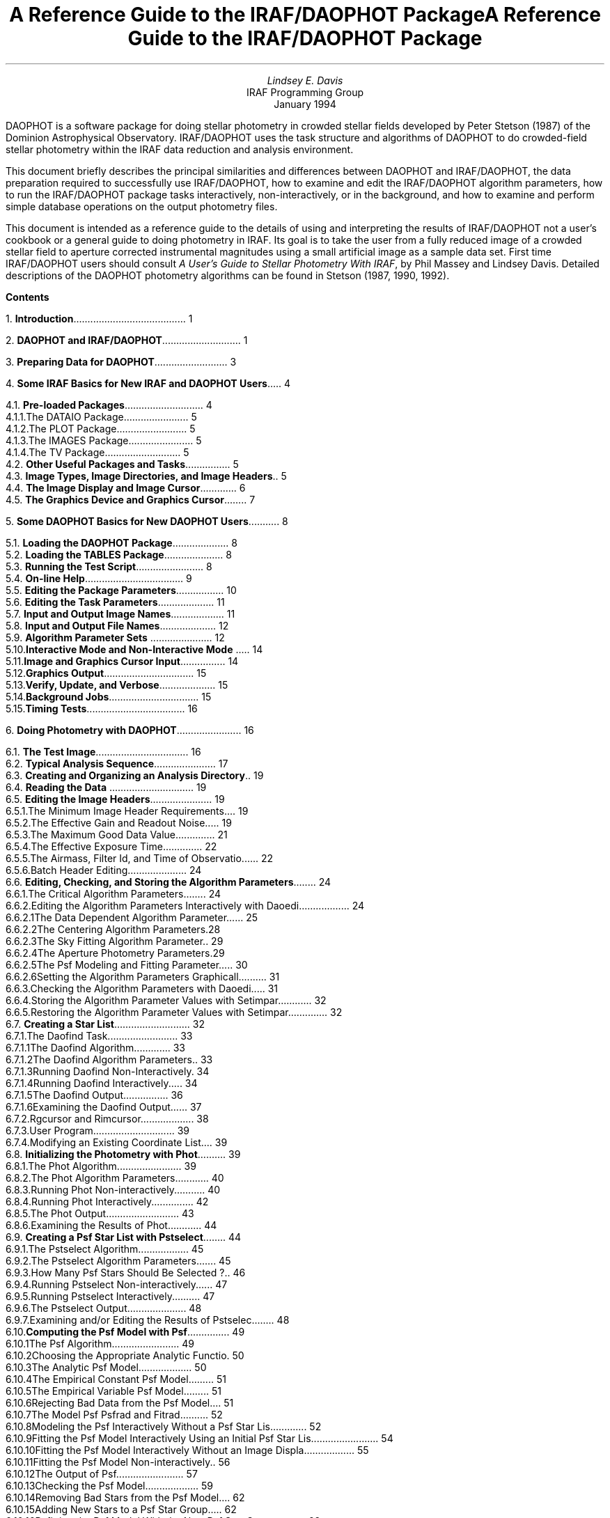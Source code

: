 .LP
\0
.de XS
.DS
.ps -1
.vs -1p
.ft CB
..
.de XE
.DE
.ft R
.ps
.vs
..
.de YS
.nf
.ps -1
.vs -1p
.ft CB
..
.de YE
.fi
.ft R
.ps
.vs
..
.RP
.TL
A Reference Guide to the IRAF/DAOPHOT Package
.AU
Lindsey E. Davis
.AI
IRAF Programming Group
.K2
.ce
.TU
.br
.ce
January 1994
.AB
.PP
DAOPHOT is a software package for doing stellar photometry in crowded stellar
fields
developed by Peter Stetson (1987) of the Dominion Astrophysical
Observatory. IRAF/DAOPHOT uses the task structure and
algorithms of DAOPHOT to do crowded-field stellar photometry within the
IRAF data reduction and analysis environment.
.PP
This document briefly describes the principal similarities and differences
between DAOPHOT and IRAF/DAOPHOT, the data preparation required to
successfully use IRAF/DAOPHOT, how to examine and edit the IRAF/DAOPHOT
algorithm parameters, how to run the IRAF/DAOPHOT package tasks interactively,
non-interactively, or in the background, and how to examine
and perform simple database operations on the output photometry files.
.PP
This document is
intended as a reference guide to the details of using and
interpreting the results of IRAF/DAOPHOT not a user's cookbook or a general
guide to doing photometry in IRAF. Its goal is to take the user
from a fully reduced image of a crowded stellar field to aperture
corrected instrumental magnitudes using a small artificial image as a
sample data set.
First time IRAF/DAOPHOT users
should consult \fIA User's Guide to Stellar Photometry With IRAF\fR, by
Phil Massey and Lindsey Davis. Detailed descriptions of the DAOPHOT photometry
algorithms can be found in Stetson (1987, 1990, 1992).
.AE
.ds CH
.bp
\0
.bp
.PP
.na
.LP
\fBContents\fP
.sp 1
1.\h'|0.4i'\fBIntroduction\fP\l'|5.6i.'\0\01
.sp
2.\h'|0.4i'\fBDAOPHOT and IRAF/DAOPHOT\fP\l'|5.6i.'\0\01
.sp
3.\h'|0.4i'\fBPreparing Data for DAOPHOT\fP\l'|5.6i.'\0\03
.sp
4.\h'|0.4i'\fBSome IRAF Basics for New IRAF and DAOPHOT Users\fP\l'|5.6i.'\0\04
.br
.sp
\h'|0.4i'4.1.\h'|0.9i'\fBPre-loaded Packages\fP\l'|5.6i.'\0\04
.br
\h'|0.9i'4.1.1.\h'|1.5i'The DATAIO Package\l'|5.6i.'\0\05
.br
\h'|0.9i'4.1.2.\h'|1.5i'The PLOT Package\l'|5.6i.'\0\05
.br
\h'|0.9i'4.1.3.\h'|1.5i'The IMAGES Package\l'|5.6i.'\0\05
.br
\h'|0.9i'4.1.4.\h'|1.5i'The TV Package\l'|5.6i.'\0\05
.br
\h'|0.4i'4.2.\h'|0.9i'\fBOther Useful Packages and Tasks\fP\l'|5.6i.'\0\05
.br
\h'|0.4i'4.3.\h'|0.9i'\fBImage Types, Image Directories, and Image Headers\fP\l'|5.6i.'\0\05
.br
\h'|0.4i'4.4.\h'|0.9i'\fBThe Image Display and Image Cursor\fP\l'|5.6i.'\0\06
.br
\h'|0.4i'4.5.\h'|0.9i'\fBThe Graphics Device and Graphics Cursor\fP\l'|5.6i.'\0\07
.sp
5.\h'|0.4i'\fBSome DAOPHOT Basics for New DAOPHOT Users\fP\l'|5.6i.'\0\08
.br
.sp
\h'|0.4i'5.1.\h'|0.9i'\fBLoading the DAOPHOT Package\fP\l'|5.6i.'\0\08
.br
\h'|0.4i'5.2.\h'|0.9i'\fBLoading the TABLES Package\fP\l'|5.6i.'\0\08
.br
\h'|0.4i'5.3.\h'|0.9i'\fBRunning the Test Script\fP\l'|5.6i.'\0\08
.br
\h'|0.4i'5.4.\h'|0.9i'\fBOn-line Help\fP\l'|5.6i.'\0\09
.br
\h'|0.4i'5.5.\h'|0.9i'\fBEditing the Package Parameters\fP\l'|5.6i.'\010
.br
\h'|0.4i'5.6.\h'|0.9i'\fBEditing the Task Parameters\fP\l'|5.6i.'\011
.br
\h'|0.4i'5.7.\h'|0.9i'\fBInput and Output Image Names\fP\l'|5.6i.'\011
.br
\h'|0.4i'5.8.\h'|0.9i'\fBInput and Output File Names\fP\l'|5.6i.'\012
.br
\h'|0.4i'5.9.\h'|0.9i'\fBAlgorithm Parameter Sets\fP \l'|5.6i.'\012
.br
\h'|0.4i'5.10.\h'|0.9i'\fBInteractive Mode and Non-Interactive Mode\fP \l'|5.6i.'\014
.br
\h'|0.4i'5.11.\h'|0.9i'\fBImage and Graphics Cursor Input\fP\l'|5.6i.'\014
.br
\h'|0.4i'5.12.\h'|0.9i'\fBGraphics Output\fP\l'|5.6i.'\015
.br
\h'|0.4i'5.13.\h'|0.9i'\fBVerify, Update, and Verbose\fP\l'|5.6i.'\015
.br
\h'|0.4i'5.14.\h'|0.9i'\fBBackground Jobs\fP\l'|5.6i.'\015
.br
\h'|0.4i'5.15.\h'|0.9i'\fBTiming Tests\fP\l'|5.6i.'\016
.sp
6.\h'|0.4i'\fBDoing Photometry with DAOPHOT\fP\l'|5.6i.'\016
.br
.sp
\h'|0.4i'6.1.\h'|0.9i'\fBThe Test Image\fP\l'|5.6i.'\016
.br
\h'|0.4i'6.2.\h'|0.9i'\fBTypical Analysis Sequence\fP\l'|5.6i.'\017
.br
\h'|0.4i'6.3.\h'|0.9i'\fBCreating and Organizing an Analysis Directory\fP\l'|5.6i.'\019
.br
\h'|0.4i'6.4.\h'|0.9i'\fBReading the Data\fP \l'|5.6i.'\019
.br
\h'|0.4i'6.5.\h'|0.9i'\fBEditing the Image Headers\fP\l'|5.6i.'\019
.br
\h'|0.9i'6.5.1.\h'|1.5i'The Minimum Image Header Requirements\l'|5.6i.'\019
.br
\h'|0.9i'6.5.2.\h'|1.5i'The Effective Gain and Readout Noise\l'|5.6i.'\019
.br
\h'|0.9i'6.5.3.\h'|1.5i'The Maximum Good Data Value\l'|5.6i.'\021
.br
\h'|0.9i'6.5.4.\h'|1.5i'The Effective Exposure Time\l'|5.6i.'\022
.br
\h'|0.9i'6.5.5.\h'|1.5i'The Airmass, Filter Id, and Time of Observation\l'|5.6i.'\022
.br
\h'|0.9i'6.5.6.\h'|1.5i'Batch Header Editing\l'|5.6i.'\024
.br
\h'|0.4i'6.6.\h'|0.9i'\fBEditing, Checking, and Storing the Algorithm Parameters\fP\l'|5.6i.'\024
.br
\h'|0.9i'6.6.1.\h'|1.5i'The Critical Algorithm Parameters\l'|5.6i.'\024
.br
\h'|0.9i'6.6.2.\h'|1.5i'Editing the Algorithm Parameters Interactively with Daoedit \l'|5.6i.'\024
.br
\h'|1.5i'6.6.2.1.\h'|2.2i'The Data Dependent Algorithm Parameters \l'|5.6i.'\025
.br
\h'|1.5i'6.6.2.2.\h'|2.2i'The Centering Algorithm Parameters\l'|5.6i.'\028
.br
\h'|1.5i'6.6.2.3.\h'|2.2i'The Sky Fitting Algorithm Parameters\l'|5.6i.'\029
.br
\h'|1.5i'6.6.2.4.\h'|2.2i'The Aperture Photometry Parameters\l'|5.6i.'\029
.br
\h'|1.5i'6.6.2.5.\h'|2.2i'The Psf Modeling and Fitting Parameters\l'|5.6i.'\030
.br
\h'|1.5i'6.6.2.6.\h'|2.2i'Setting the Algorithm Parameters Graphically\l'|5.6i.'\031
.br
\h'|0.9i'6.6.3.\h'|1.5i'Checking the Algorithm Parameters with Daoedit\l'|5.6i.'\031
.br
\h'|0.9i'6.6.4.\h'|1.5i'Storing the Algorithm Parameter Values with Setimpars\l'|5.6i.'\032
.br
\h'|0.9i'6.6.5.\h'|1.5i'Restoring the Algorithm Parameter Values with Setimpars\l'|5.6i.'\032
.br
\h'|0.4i'6.7.\h'|0.9i'\fBCreating a Star List\fP\l'|5.6i.'\032
.br
\h'|0.9i'6.7.1.\h'|1.5i'The Daofind Task\l'|5.6i.'\033
.br
\h'|1.5i'6.7.1.1.\h'|2.2i'The Daofind Algorithm\l'|5.6i.'\033
.br
\h'|1.5i'6.7.1.2.\h'|2.2i'The Daofind Algorithm Parameters\l'|5.6i.'\033
.br
\h'|1.5i'6.7.1.3.\h'|2.2i'Running Daofind Non-Interactively\l'|5.6i.'\034
.br
\h'|1.5i'6.7.1.4.\h'|2.2i'Running Daofind Interactively\l'|5.6i.'\034
.br
\h'|1.5i'6.7.1.5.\h'|2.2i'The Daofind Output\l'|5.6i.'\036
.br
\h'|1.5i'6.7.1.6.\h'|2.2i'Examining the Daofind Output\l'|5.6i.'\037
.br
\h'|0.9i'6.7.2.\h'|1.5i'Rgcursor and Rimcursor\l'|5.6i.'\038
.br
\h'|0.9i'6.7.3.\h'|1.5i'User Program\l'|5.6i.'\039
.br
\h'|0.9i'6.7.4.\h'|1.5i'Modifying an Existing Coordinate List\l'|5.6i.'\039
.br
\h'|0.4i'6.8.\h'|0.9i'\fBInitializing the Photometry with Phot\fP\l'|5.6i.'\039
.br
\h'|0.9i'6.8.1.\h'|1.5i'The Phot Algorithm\l'|5.6i.'\039
.br
\h'|0.9i'6.8.2.\h'|1.5i'The Phot Algorithm Parameters\l'|5.6i.'\040
.br
\h'|0.9i'6.8.3.\h'|1.5i'Running Phot Non-interactively\l'|5.6i.'\040
.br
\h'|0.9i'6.8.4.\h'|1.5i'Running Phot Interactively\l'|5.6i.'\042
.br
\h'|0.9i'6.8.5.\h'|1.5i'The Phot Output\l'|5.6i.'\043
.br
\h'|0.9i'6.8.6.\h'|1.5i'Examining the Results of Phot\l'|5.6i.'\044
.br
\h'|0.4i'6.9.\h'|0.9i'\fBCreating a Psf Star List with Pstselect\fP\l'|5.6i.'\044
.br
\h'|0.9i'6.9.1.\h'|1.5i'The Pstselect Algorithm\l'|5.6i.'\045
.br
\h'|0.9i'6.9.2.\h'|1.5i'The Pstselect Algorithm Parameters\l'|5.6i.'\045
.br
\h'|0.9i'6.9.3.\h'|1.5i'How Many Psf Stars Should Be Selected ?\l'|5.6i.'\046
.br
\h'|0.9i'6.9.4.\h'|1.5i'Running Pstselect Non-interactively\l'|5.6i.'\047
.br
\h'|0.9i'6.9.5.\h'|1.5i'Running Pstselect Interactively\l'|5.6i.'\047
.br
\h'|0.9i'6.9.6.\h'|1.5i'The Pstselect Output\l'|5.6i.'\048
.br
\h'|0.9i'6.9.7.\h'|1.5i'Examining and/or Editing the Results of Pstselect\l'|5.6i.'\048
.br
\h'|0.4i'6.10.\h'|0.9i'\fBComputing the Psf Model with Psf\fP\l'|5.6i.'\049
.br
\h'|0.9i'6.10.1.\h'|1.5i'The Psf Algorithm\l'|5.6i.'\049
.br
\h'|0.9i'6.10.2.\h'|1.5i'Choosing the Appropriate Analytic Function\l'|5.6i.'\050
.br
\h'|0.9i'6.10.3.\h'|1.5i'The Analytic Psf Model\l'|5.6i.'\050
.br
\h'|0.9i'6.10.4.\h'|1.5i'The Empirical Constant Psf Model\l'|5.6i.'\051
.br
\h'|0.9i'6.10.5.\h'|1.5i'The Empirical Variable Psf Model\l'|5.6i.'\051
.br
\h'|0.9i'6.10.6.\h'|1.5i'Rejecting Bad Data from the Psf Model\l'|5.6i.'\051
.br
\h'|0.9i'6.10.7.\h'|1.5i'The Model Psf Psfrad and Fitrad\l'|5.6i.'\052
.br
\h'|0.9i'6.10.8.\h'|1.5i'Modeling the Psf Interactively Without a Psf Star List\l'|5.6i.'\052
.br
\h'|0.9i'6.10.9.\h'|1.5i'Fitting the Psf Model Interactively Using an Initial Psf Star List\l'|5.6i.'\054
.br
\h'|0.9i'6.10.10.\h'|1.5i'Fitting the Psf Model Interactively Without an Image Display\l'|5.6i.'\055
.br
\h'|0.9i'6.10.11.\h'|1.5i'Fitting the Psf Model Non-interactively\l'|5.6i.'\056
.br
\h'|0.9i'6.10.12.\h'|1.5i'The Output of Psf\l'|5.6i.'\057
.br
\h'|0.9i'6.10.13.\h'|1.5i'Checking the Psf Model\l'|5.6i.'\059
.br
\h'|0.9i'6.10.14.\h'|1.5i'Removing Bad Stars from the Psf Model\l'|5.6i.'\062
.br
\h'|0.9i'6.10.15.\h'|1.5i'Adding New Stars to a Psf Star Group\l'|5.6i.'\062
.br
\h'|0.9i'6.10.16.\h'|1.5i'Refitting the Psf Model With the New Psf Star Groups\l'|5.6i.'\062
.br
\h'|0.9i'6.10.17.\h'|1.5i'Computing the Final Psf Model\l'|5.6i.'\063
.br
\h'|0.9i'6.10.18.\h'|1.5i'Visualizing the Psf Model with the Seepsf Task\l'|5.6i.'\063
.br
\h'|0.9i'6.10.19.\h'|1.5i'Problems Computing the Psf Model\l'|5.6i.'\064
.br
\h'|0.4i'6.11.\h'|0.9i'\fBDoing Psf Fitting Photometry with Peak, Nstar, or Allstar\fP \l'|5.6i.'\065
.br
\h'|0.9i'6.11.1.\h'|1.5i'Fitting Single Stars with Peak\l'|5.6i.'\065
.br
\h'|1.5i'6.11.1.1.\h'|2.2i'The Peak Algorithm\l'|5.6i.'\065
.br
\h'|1.5i'6.11.1.2.\h'|2.2i'Running Peak \l'|5.6i.'\065
.br
\h'|1.5i'6.11.1.3.\h'|2.2i'The Peak Output\l'|5.6i.'\066
.br
\h'|0.9i'6.11.2.\h'|1.5i'Fitting Stars with Group, Grpselect, Nstar and Substar\l'|5.6i.'\067
.br
\h'|1.5i'6.11.2.1.\h'|2.2i'The Group and Nstar Algorithms\l'|5.6i.'\067
.br
\h'|1.5i'6.11.2.2.\h'|2.2i'Running Group, Grpselect, and Nstar\l'|5.6i.'\068
.br
\h'|1.5i'6.11.2.3.\h'|2.2i'The Nstar Output\l'|5.6i.'\070
.br
\h'|0.9i'6.11.3.\h'|1.5i'Fitting Stars With Allstar\l'|5.6i.'\071
.br
\h'|1.5i'6.11.3.1.\h'|2.2i'The Allstar Algorithm\l'|5.6i.'\071
.br
\h'|1.5i'6.11.3.2.\h'|2.2i'Running Allstar\l'|5.6i.'\072
.br
\h'|1.5i'6.11.3.3.\h'|2.2i'The Allstar Output\l'|5.6i.'\073
.br
\h'|0.4i'6.12.\h'|0.9i'\fBExamining the Output Photometry Files\fP\l'|5.6i.'\073
.br
\h'|0.4i'6.13.\h'|0.9i'\fBProblems with the Photometry\fP\l'|5.6i.'\074
.br
\h'|0.4i'6.14.\h'|0.9i'\fBDetecting Stars Missed By Daofind\fP\l'|5.6i.'\075
.br
\h'|0.4i'6.15.\h'|0.9i'\fBInitializing the Missing Star Photometry with Phot\fP\l'|5.6i.'\075
.br
\h'|0.4i'6.16.\h'|0.9i'\fBMerging Photometry Files with Pfmerge\fP\l'|5.6i.'\076
.br
\h'|0.4i'6.17.\h'|0.9i'\fBRefitting the Stars with Allstar\fP\l'|5.6i.'\076
.br
\h'|0.4i'6.18.\h'|0.9i'\fBExamining the Subtracted Image\fP\l'|5.6i.'\076
.br
\h'|0.4i'6.19.\h'|0.9i'\fBComputing an Aperture Correction\fP\l'|5.6i.'\076
.sp
7.\h'|0.4i'\fBReferences\fP\l'|5.6i.'\077
.sp
8.\h'|0.4i'\fBAppendices\fP\l'|5.6i.'\077
.br
.sp
\h'|0.4i'8.1.\h'|0.9i'\fBThe Instrumental Magnitude Scale\fP\l'|5.6i.'\077
.br
\h'|0.4i'8.2.\h'|0.9i'\fBThe Analytic Psf Models\fP\l'|5.6i.'\077
.br
\h'|0.4i'8.3.\h'|0.9i'\fBThe Error Model\fP\l'|5.6i.'\078
.br
\h'|0.4i'8.4.\h'|0.9i'\fBThe Radial Weighting Function\fP\l'|5.6i.'\078
.br
\h'|0.4i'8.5.\h'|0.9i'\fBTotal Weights\fP\l'|5.6i.'\078
.br
\h'|0.4i'8.6.\h'|0.9i'\fBBad Data Detection\fP\l'|5.6i.'\078
.br
\h'|0.4i'8.7.\h'|0.9i'\fBStellar Mergers\fP\l'|5.6i.'\079
.br
\h'|0.4i'8.8.\h'|0.9i'\fBFaint Stars\fP\l'|5.6i.'\079
.br
.bp
\0
.ds CH - % -
.bp 1
\0

.TL
A Reference Guide to the IRAF/DAOPHOT Package
.AU
Lindsey E. Davis
.AI
IRAF Programming Group
.K2
.ce
.TU
.br
.ce
January 1994

.NH
Introduction

.PP
DAOPHOT is a software package for doing stellar photometry
in crowded fields  developed by Peter Stetson of the DAO (1987, 1990, 1992).
The IRAF/DAOPHOT package uses the task structure and algorithms of DAOPHOT
to do crowded field photometry within the IRAF data reduction and
analysis environment.
.PP
Input to IRAF/DAOPHOT consists of an IRAF image file, numerous parameters
controlling the analysis algorithms and, optionally, graphics cursor and/or
image display cursor input. IRAF/DAOPHOT produces output photometry files
in either text format or STSDAS binary table format. Some IRAF/DAOPHOT tasks
also produce image output and graphics output in the form of plot metacode
files.
.PP
Separate tasks are provided for examining, editing, storing, and recalling
the analysis parameters, creating and editing star
lists, computing accurate centers, sky values and initial magnitudes
for the stars in the list, computing the point-spread function,
grouping the stars into physical associations, fitting the stars either
singly or in groups, subtracting the fitted stars from the original image,
and adding artificial test stars to the original image. A set of tools are
also provided for examining and editing the output photometry files.

.NH
DAOPHOT and IRAF/DAOPHOT

.PP
The principal similarities and differences between DAOPHOT and IRAF/DAOPHOT
are summarized below.
.IP [1]
The structure of IRAF/DAOPHOT is very similar to the
structure of DAOPHOT. All the DAOPHOT photometry tasks and many of
the utilities tasks are present in
IRAF/DAOPHOT and in many cases the DAOPHOT task names have been preserved.
A listing of the DAOPHOT photometry tasks and their closest IRAF/DAOPHOT
equivalents is shown below. 

.TS
l l
l l
l l.
DAOPHOT\tIRAF/DAOPHOT
TASK\tEQUIVALENT

add*\taddstar
allstar\tallstar
attach\tN/A
append\tpfmerge,pconcat
find\tdaofind
group\tgroup
monitor\tdaophot.verbose=yes
nomonitor\tdaophot.verbose=no
nstar\tnstar
offset\tpcalc
options\tdaoedit
peak\tpeak
photometry\tphot
pick\tpstselect
psf\tpsf
select\tgrpselect
sort\tpsort,prenumber
sub*\tsubstar
.TE

.IP [2]
Some DAOPHOT utilities tasks are missing from IRAF/DAOPHOT.
The DAOPHOT tasks \fBdump\fR, \fBexit\fR, \fBfudge\fR,
\fBhelp\fR, \fBlist\fR, and \fBsky\fR
have been replaced with general IRAF tasks, or with IRAF system facilities
that perform the equivalent function. The missing DAOPHOT utilities tasks
and their IRAF equivalents are shown below.

.TS
l l
l l
l l.
DAOPHOT\tIRAF/DAOPHOT
TASK\tEQUIVALENT

dump\tlistpixels,imexamine
exit\tbye
fudge\timreplace,fixpix,imedit
help\thelp daophot
list\timheader
sky\timstatistics,phistogram,imexamine
.TE

.IP [3]
The IRAF/DAOPHOT default algorithms are the DAOPHOT II algorithms
(Stetson 1992).
.IP [4]
Users have more choice of and control over the algorithms
in IRAF/DAOPHOT than they do in DAOPHOT. For example the
IRAF/DAOPHOT aperture photometry task \fBphot\fR offers several
sky fitting algorithms besides the default "mode" algorithm,
and full control over the sky fitting algorithm parameters.
.IP [5]
The algorithm parameters in IRAF/DAOPHOT are grouped by function into
six parameter sets or psets rather than three as in DAOPHOT.
The six IRAF/DAOPHOT parameter sets with their DAOPHOT equivalents
in brackets are:
1) \fBdatapars\fR, the data definition parameters (daophot.opt),
2) \fBfindpars\fR, the detection algorithm parameters (daophot.opt),
3) \fBcenterpars\fR, the aperture photometry centering algorithm parameters
(no equivalent),
4) \fBfitskypars\fR, the aperture photometry sky fitting parameters (photo.opt),
5) \fBphotpars\fR, the aperture photometry parameters (photo.opt),
6) \fBdaopars\fR, the IRAF/DAOPHOT psf fitting parameters (daophot.opt,
allstar.opt).
.IP [6]
The IRAF/DAOPHOT algorithm parameter sets unlike the DAOPHOT parameter sets
can be interactively examined,
edited and saved with the \fBdaoedit\fR task using the image display
and radial profile plots.
.IP [7]
The IRAF/DAOPHOT algorithm parameter sets unlike the DAOPHOT parameter sets
can be saved and restored as a function of image using the \fBsetimpars\fR task.
.IP [8]
Memory allocation in IRAF/DAOPHOT is dynamic not static as in
DAOPHOT.  IRAF/DAOPHOT allocates and frees memory as required
at run-time subject to the physical memory and swap space limitations of
the host computer.
.IP [9]
The IRAF/DAOPHOT point-spread function look-up table is stored in an
IRAF image not an ASCII table as in DAOPHOT.
.IP [10] 
Unlike DAOPHOT, the IRAF/DAOPHOT tasks \fBdaofind\fR, \fBphot\fR,
\fBpstselect\fR
and \fBpsf\fR can be run interactively using the image display and graphics
window or non-interactively. Display and graphics capabilities were
deliberately omitted from DAOPHOT to minimize portability problems.
.IP [11]
The IRAF/DAOPHOT output photometry files can be written in either text
format as in DAOPHOT or STSDAS binary table format.
.IP [12]
Unlike DAOPHOT, fields or columns in both IRAF/DAOPHOT text and
STSDAS binary table photometry files are identified
by name and have an associated units and format specifier.
The IRAF/DAOPHOT photometry file input routines search for column
names, for example "GROUP,ID,XCENTER,YCENTER,MAG,MSKY" as
appropriate but are independent
of their placement in the input file.
.IP [13]
Several general purpose IRAF/DAOPHOT tasks are available for performing
operations on the final output photometry catalogs. In addition to 
\fBpcalc\fR, \fBpconcat\fR, \fBpfmerge\fR, \fBprenumber\fR,
and \fBpsort\fR which are
also available in DAOPHOT, there are three photometry file editing tasks which
have no analog in DAOPHOT \fBpdump\fR, \fBpexamine\fR, and \fBpselect\fR.
All these tasks work on IRAF/DAOPHOT output text files or STSDAS binary
tables. An IRAF/DAOPHOT task is supplied  for converting output text files to
STSDAS binary tables so as to make use of the even more general STSDAS
tables manipulation tools in the TABLES package.
.IP [14]
The IRAF/DAOPHOT output files are self-documenting.
All the information required to comprehend the history of or decode the
output photometry file is in the file itself, including the IRAF version
number, host computer, date, time, and names of all the
input and output files and the values of all the parameters.
.PP
For the remainder of this document IRAF/DAOPHOT will be referred to
as DAOPHOT.

.NH
Preparing Data for DAOPHOT

.IP [1]
DAOPHOT assumes that the images to be analyzed exist on disk in IRAF
image format. DAOPHOT can read and write old IRAF format ".imh" images
and ST IRAF format ".hhh" images.
When the IRAF FITS kernel becomes available DAOPHOT will be able
to read FITS images on disk as well.
QPOE IRAF format ".qp" images must be rasterized before they can
be input to DAOPHOT.
.IP [2]
All internal DAOPHOT calculations are done in real precision.
The pixel type of the image data on disk may be any of the following
data types: short integer, unsigned short integer, integer, long integer,
real or double. Users should realize that the extra precision in
images of type double will not be used by DAOPHOT.
.IP [3]
The instrumental signature must be removed from the input images
prior to running DAOPHOT.  All CCD images should be overscan
corrected, bias corrected, dark current corrected and flat-fielded.
Users should be aware of the IRAF CCDRED package for reducing CCD data.
.IP [4]
DAOPHOT assumes that the input pixel data is linear.
If the data is non-linear over a large fraction of its total dynamic range,
the data must be linearized before running DAOPHOT.
.IP [5]
Saturated pixels or pixels distinguishable from good data by intensity,
do not need to be removed from the image prior to running DAOPHOT.
For example if the data
is non-linear only above 25000 counts, DAOPHOT can be instructed to 
ignore pixels above 25000 counts.
.IP [6]
Extreme-valued pixels should be removed from the images prior to running
DAOPHOT. Extreme-valued pixels include those with values at or near
the floating point limits of the host machine and host machine special
numbers produced by operations like divide by zero, floating point
underflows and overflows, etc. The latter category of extreme-valued
pixels should not be produced by IRAF software, but may be produced by
user programs including imfort programs.
Floating point operations involving such numbers will frequently cause
arithmetic exception errors, since for efficiency and portability reasons
the DAOPHOT package and most IRAF tasks do not test for
their presence.
The \fBimreplace\fR task in the PROTO  package can be used to remove extreme-
valued pixels.
.IP [7]
The background sky value should NOT be subtracted from the image prior
to entering the DAOPHOT package. The DAOPHOT fitting routines use an optimal
weighting scheme which depends on the readout noise, the gain, and the
true counts in the pixels. If the mean sky has been subtracted
then the counts in the image are not the true counts and the computed weights
will be incorrect. For similar reasons users should not attempt to
correct their magnitudes for exposure time by dividing their images
by the exposure time.
.IP [8]
Cosmic ray and bad pixel removal programs should be used with caution. If the
data and parameter values are set such that the cosmic ray and bad pixel
detection and
removal algorithms have difficulty distinguishing between stars and bad
pixels or cosmic rays,
the peaks of the stars may be clipped, altering the point-spread function
and introducing errors into the photometry.
.IP [9]
DAOPHOT assumes that the local sky background is approximately flat in the
vicinity of the object being measured. This assumption is equivalent to
requiring that the local sky region have a unique mode. Variations
in the sky background which occur on the same scale as the size of the
local sky region will introduce errors into the photometry.
.IP [10]
The point spread function must be constant or smoothly
varying with position over the entire image. This is the fundamental
assumption
underlying all of DAOPHOT. All stars in the image must be indistinguishable
except for position and magnitude. The variable point spread function
option is capable of handling second order variability as a function of
position in the image.
.IP [11]
The input images should not have undergone any operations which fundamentally
alter the image point spread function or the image statistics in a non-linear
way. For example, non-linear image restoration tasks must not be run on
the image to prior to running DAOPHOT.
.IP [12]
The gain, readout noise, exposure time,
airmass, filter, and observing time should be present and correct in the
image headers before DAOPHOT reductions are begun.
DAOPHOT tasks can extract this information from the image headers, use it
in the computations, and/or store
it in the output photometry files, greatly simplifying the analysis
and subsequent calibration procedures.
.fi

.NH
Some IRAF Basics for New IRAF and DAOPHOT Users

.NH 2
Pre-loaded Packages

.PP
Under IRAF versions 2.10 and later the DATAIO, PLOT, IMAGES, TV and NOAO
packages are pre-loaded so that all the tasks directly under them are
available when
IRAF is started. Each of these packages contains tasks which are useful
to DAOPHOT users for various reasons, and each is discussed briefly below.

.NH 3
The DATAIO Package

.PP
DAOPHOT users should be aware of the DATAIO \fBrfits\fR and \fBwfits\fR tasks
which are used to transport data into and out of IRAF. Any input 
and output images, including point-spread function look-up table images,
should normally be archived with \fBwfits\fR.
The cardimage reader and writer tasks for archiving text files,
\fBrcardimage\fR and \fBwcardimage\fR, are also located here.

.NH 3
The PLOT Package

.PP
Various general purpose image and file plotting utilities can be found
in the PLOT packages. DAOPHOT users should be aware of the interactive image
row and column plotting task \fBimplot\fR, the image contour plotting task
\fBcontour\fR, the image surface plotting task \fBsurface\fR, image
histogram plotting task \fBphistogram\fR, the image radial profile
plotting task \fBpradprof\fR, and the general purpose graphing tool
\fBgraph\fR. The tasks \fBgkidir\fR and \fBgkiextract\fR are also useful
for extracting individual plots from the plot metacode files which may
be produced by some DAOPHOT tasks.

.NH 3
The IMAGES Package

.PP
The IMAGES package contains a set of general purpose image operators. DAOPHOT
users
should be aware of the image header examining tasks \fBimheader\fR and
\fBhselect\fR, the header editing task \fBhedit\fR, the coordinate and
pixel value dumping task \fBlistpixels\fR, and the image statistics
task \fBimstatistics\fR.

.NH 3
The TV Package

.PP
The TV package contains tasks which interact with the image display including
the all important \fBdisplay\fR task for displaying images, the
interactive image examining task \fBimexamine\fR, and the \fBtvmark\fR task
for marking objects on the image display. DAOPHOT users should become 
familiar with all three of these tasks.

.NH 2
Other Useful Packages and Tasks

.PP
The NPROTO package contains two useful tasks, \fBfindgain\fR,
for computing the gain and readout noise of a CCD
from a pair of biases and flats, and \fBfindthresh\fR for computing
the standard deviation of the background in a CCD frame given the
readout noise and gain. The ASTUTIL package contains the \fBsetairmass\fR
task for computing and/or correcting the airmass given the appropriate
input data. 
Users might also wish to experiment with the tasks in the artificial
data package ARTDATA, and run the resulting images through DAOPHOT.

.NH 2
Image Types, Image Directories, and Image Headers

.PP
The IRAF image environment is controlled by several
environment variables. The most important of these for DAOPHOT users
are: \fBimtype\fR the disk image format, \fBimdir\fR the default pixel
directory, and \fBmin_lenuserarea\fR the maximum length of the image header.
The values of these environment variables can be listed
as shown below.

.YS
cl> show imtype
imh
cl> show imdir
/data/davis/pixels/
cl> show min_lenuserarea
24000
.YE

.PP
\fB"imh"\fR is the default image format for most IRAF users, \fB"hhh"\fR the
default image format for ST users, and \fB"qp"\fR the photon counting format
used for photon counting data. DAOPHOT will work transparently on
"imh" and "hhh" images. "qp" event lists must be rasterized prior to using
DAOPHOT. When IRAF supports FITS images on disk, image format "fits", DAOPHOT
will be able to work directly on FITS images as well. IRAF uses the
image name extension, e.g. "imh" to automatically sense the image
disk format on input. The output disk format is set by: 1) the
extension of the output image name if present e.g. "imh", 2) the cl
environment variable \fBimtype\fR if the output image is opened as a new
image, e.g. the output of the \fBrfits\fR task, 3) the type of the input
image if the output image is opened as a new copy of an existing image,
e.g. the output of the \fBimcopy\fR task.
.PP
\fBimdir\fR specifies the default image pixel directory for "imh" format
files. The image header files are written to the current directory
and the pixel files are written to imdir. imdir can be set
to an existing directory on a scratch disk, the current
directory "HDR$", or the subdirectory pixels under the current
directory "HDR$pixels/". DAOPHOT users should keep both the intrinsic
speed of a disk and its network configuration in mind when setting
imdir.
.PP
\fBmin_lenuserarea\fR is the size of the image header area reserved
in memory when a new or existing image is opened.
The current default value of 24000 corresponds to space for approximately
300 keywords.
If an image on disk has a header larger than this the image header will
be truncated when it is read.
For most DAOPHOT users the default value is sufficient. However users whose
images have large headers or who are
creating a point-spread function using more than ~70 stars should set
min_lenuserarea to a larger value, e.g. 40000.
.PP
The following example shows how to change the default pixel directory to
HDR$pixels/ and set min_lenuserarea to 40000.  To avoid redefining these
quantities for every session, users should enter the redefinitions into
their login.cl or loginuser.cl files.


.YS
cl> reset imdir = "HDR$pixels/"
cl> reset min_lenuserarea = 40000
.YE

.NH 2
The Image Display and Image Cursor

.PP
Several DAOPHOT tasks are interactive tasks or have an interactive as well
as a non-interactive mode. In interactive mode these tasks must be able to
read the image cursor on a displayed image and perform various
actions depending on the position of the image cursor and the keystroke
command typed.
.PP
DAOPHOT will work with the display servers Imtool, Saoimage, and Ximtool.
DAOPHOT users should be aware that both Imtool and Ximtool support multiple
frame buffers while SAOimage does not. Multiple frame buffers  are an
important feature for users who wish to compare their original
images with the DAOPHOT output images from which all the fitted
stars have been subtracted. Users running DAOPHOT on a remote machine, e.g.
one with lots of memory and/or disk space, but displaying on their local
machine also need to set the \fBnode\fR environment variable to
the name of the local machine.

.YS
cl> show node
ERROR: No such environment variable
    show (node)
cl> set node = mymachine
.YE

.PP
The maximum size of the display server frame buffer is defined by the
environment variable \fBstdimage\fR whose value can be printed as
shown below.

.YS
cl> show stdimage
imt512
.YE

In the previous example the default frames buffers are 512 pixels square.
A user whose images are 2K square will want to reset the default frame
buffer size as shown below.

.YS
cl> reset stdimage = imt2048
cl> show stdimage
imt2048
.YE

.PP
In order for image cursor read-back to function correctly the environment
variable \fBstdimcur\fR must be set to "stdimage" as shown below.

.YS
cl> show stdimcur
stdimage
.YE

To check that image cursor read-back is functioning correctly the user
should display an image and try to bring up the image display cursor
as shown below.

.YS
cl> display image 1
cl> =imcur
.YE

The image cursor should appear on the image display reading the correct
image pixel coordinates and ready to accept a
keystroke command. Any keystroke will terminate the cursor read.

.NH 2
The Graphics Device and Graphics Cursor

.PP
Some interactive DAOPHOT tasks have graphics submenus which require
them to be able to read the graphics cursor on for example a radial
profile plot and perform various
actions based on the position of the graphics cursor in the
plot and the keystroke
command issued. The default graphics device is determined by
the \fBstdgraph\fR environment variable as shown below.

.YS
cl> show stdgraph
xgterm
.YE

To check that graphics cursor read-back is functioning correctly the user
should draw a plot and try to bring up the graphics cursor as
shown below.

.YS
cl> contour image
cl> =gcur
.YE

The graphics cursor should appear in the graphics window ready to accept a
keystroke command. Any keystroke will terminate the cursor read.

.NH
Some DAOPHOT Basics for New DAOPHOT Users

.NH 2
Loading the DAOPHOT Package

.PP
The DAOPHOT package is located in the digital stellar photometry package
DIGIPHOT. To load DIGIPHOT and DAOPHOT the user types the package names
in sequence as shown below,

.YS
cl> digiphot
di> daophot
.YE

after which the following menu of tasks appears.

.YS
addstar       daotest       nstar         pexamine      psf
allstar       datapars@     pcalc         pfmerge       psort
centerpars@   findpars@     pconcat       phot          pstselect
daoedit       fitskypars@   pconvert      photpars@     seepsf
daofind       group         pdump         prenumber     setimpars
daopars@      grpselect     peak          pselect       substar
.YE

Task names with a trailing "@" are parameter set tasks.
The remaining tasks are script and/or compiled tasks.
After the DAOPHOT package is loaded the user can redisplay 
the package menu at any time with the command.

.YS
da> ? daophot
.YE

.NH 2
Loading the TABLES Package

.PP
The DAOPHOT photometry tasks write their output photometry files in 
either text format (the default) or ST binary tables format. Users wishing
to use the ST binary tables format should acquire and install
the ST TABLES external package. Without the TABLES package the DAOPHOT
photometry tasks will read and write ST binary tables, but DAOPHOT
utilities like \fBpsort\fR which call TABLES package
tasks will not run on ST binary tables.
.PP
When DAOPHOT is loaded, it checks to see if the TABLES package is defined,
and if so loads it. A warning message is issued if the TABLES package is
undefined. The TABLES package tasks can be listed at any time after DAOPHOT
is loaded with the following command.

.YS
da> ? tables
.YE

.NH 2
Running the Test Script

.PP
The DAOPHOT package includes a script task \fBdaotest\fR which
executes each of the core DAOPHOT photometry tasks in turn using a test
image stored
in  FITS format in the DAOPHOT test directory. \fBDaotest\fR is run as
shown below.

.YS
da> daotest

DAOTEST INITIALIZES THE DAOPHOT TASK PARAMETERS
TYPE 'q' or 'Q' TO QUIT, ANY OTHER KEY TO PROCEED

Name of the output test image: test

INITIALIZE THE DAOPHOT PACKAGE

TESTING THE DAOFIND TASK
TESTING THE PHOT TASK
TESTING THE PSTSELECT TASK
TESTING THE PSF TASK
TESTING THE PEAK TASK
TESTING THE GROUP TASK
TESTING THE GRPSELECT TASK
TESTING THE NSTAR TASK
TESTING THE ALLSTAR TASK (CACHE=YES)
TESTING THE ALLSTAR TASK (CACHE=NO)
TESTING THE SUBSTAR TASK
TESTING THE ADDSTAR TASK

DAOPHOT PACKAGE TESTS COMPLETED
.YE

On task completion the user will find the input image in
test.imh, the psf image in test.psf.1.imh, the subtracted image produced
by \fBallstar\fR in test.sub.1.imh, the input image with artificial stars
added in test.add.1.imh, copies of all the output photometry files in
test.log, and copies of the plots produced by the \fBpsf\fR task
in test.plot on disk.
.PP
Users should be aware that the \fBdaotest\fR task will reset the DAOPHOT
task and algorithm parameters to their default values before and after it
is executed.

.NH 2
On-line Help

.PP
A one-line description of each DAOPHOT task can be obtained by typing
the following command,

.YS
da> help daophot\fR
.YE

upon which the following package menu appears.

.YS
digiphot.daophot:
   addstar - Add stars to an image using the computed psf
   allstar - Group and fit psf to multiple stars simultaneously
centerpars - Edit the centering algorithm parameters
   daoedit - Review/edit algorithm parameters interactively
   daofind - Find stars in an image using the DAO algorithm
   daopars - Edit the daophot algorithms parameter set
   daotest - Run basic tests on the daophot package tasks
  datapars - Edit the image data dependent parameters
  findpars - Edit the star detection parameters
fitskypars - Edit the sky fitting algorithm parameters
     group - Group stars based on position and signal/noise
     nstar - Fit the psf to predefined groups of stars
      peak - Fit the psf to single stars
      phot - Compute skies and initial magnitudes for a star list
  photpars - Edit the aperture photometry parameters
       psf - Compute the point spread function
    seepsf - Compute an image from the point spread function
 setimpars - Save/restore parameter sets for a particular image
   substar - Subtract the fitted stars from the original image

     pcalc - Do arithmetic operations on list of daophot databases
   pconcat - Concatenate a list of daophot databases
  pconvert - Convert a text database to a tables database
     pdump - Print selected fields from daophot databases
   pfmerge - Merge a list of photometry databases
 pstselect - Select candidate psf stars based on proximity
 grpselect - Select groups from a daophot database
  pexamine - Interactively examine and edit a daophot database
 prenumber - Renumber stars in a daophot database
   pselect - Select records from a daophot database
     psort - Sort a daophot database\fR
.YE

.PP
All the DAOPHOT tasks have on-line manual pages which can be
listed on the terminal. The following command lists the help for the
\fBphot\fR task on the terminal.

.YS
da> phelp phot\fR
.YE

Any section of the manual pages can be listed individually.
For example the examples section of the \fBphot\fR manual page can be
listed as follows.

.YS
da> phelp phot sections=examples\fR
.YE

The help page for \fBphot\fR can be piped to the local default printer as
follows.

.YS
da> phelp phot | lprint\fR
.YE

Finally the manual pages for the whole DAOPHOT package can be printed
by typing.

.YS
da> phelp daophot.* | lprint\fR
.YE


.NH 2
Editing the Package Parameters

.PP
DAOPHOT has a package parameter set which defines the DAOPHOT
package environment. The DAOPHOT package parameters can edited
with epar as shown below.

.YS
da> epar daophot
.YE

.YS
Image Reduction and Analysis Facility
  PACKAGE = digiphot
     TASK = daophot
 (version = "Dec92")
    (text = yes)            Text file on output ?
  (verify = yes)            Verify critical parameters ?
  (update = no)             Update critical parameters ?
 (verbose = yes)            Print verbose output ?
(graphics = "stdgraph")     Default graphics device
 (display = "stdimage")     Default display device
    (mode = "ql")
.YE

To edit a parameter simply move the cursor to the parameter in question,
enter the new value, type return, and finally type \fB:wq\fR to quit and
update the parameter set. Package parameters can also be edited on the
command line as shown below.

.YS
da> daophot.text = yes
.YE

.PP
The DAOPHOT package parameters control the operation of the DAOPHOT package
as a whole.  For example the \fBtext\fR parameter specifies whether the
output photometry files will be written in text or STSDAS binary tables format,
the parameters \fBverify\fR, \fBupdate\fR, and \fBverbose\fR determine
the default mode of operation of the DAOPHOT package tasks, and the parameters
\fBgraphics\fR and \fBdisplay\fR determine the default graphics and display
devices for the entire package.

.NH 2
Editing the Task Parameters

.PP
The DAOPHOT task level parameters specify the input and output images and
files, the algorithm parameter sets, the graphics and image display input and
output devices, and the mode of operation of each DAOPHOT task.
.PP
To enter and edit the parameter set for the DAOPHOT \fBphot\fR task
the user types the following command,

.YS
cl> epar phot
.YE

after which the parameter set for the \fBphot\fR task appears on the
terminal ready for editing as shown below.

.YS
Image Reduction and Analysis Facility
PACKAGE = daophot
   TASK = phot

image   =                       Input image(s)
coords  =              default  Input coordinate list(s)
output  =              default  Output photometry file(s)
skyfile =                       Input sky value file(s)
(plotfil=                     ) Output plot metacode file
(datapar=                     ) Data dependent parameters
(centerp=                     ) Centering parameters
(fitskyp=                     ) Sky fitting parameters
(photpar=                     ) Photometry parameters
(interac=                   no) Interactive mode ?
(radplot=                   no) Plot the radial profiles?
(verify =            )_.verify) Verify critical phot parameters ?
(update =            )_.update) Update critical phot parameters ?
(verbose=           )_.verbose) Print phot messages ?
(graphic=          )_.graphics) Graphics device
(display=           )_.display) Display device
(icomman=                     ) Image cursor: [x y wcs] key [cmd]
(gcomman=                     ) Graphics cursor: [x y wcs] key [cmd]
(mode   =                   ql)
.YE

The \fBphot\fR parameters can be edited by moving
the cursor to the line opposite the parameter name, entering the new value
followed by a carriage return, and typing \fB:wq\fR to exit the
\fBepar\fR task and update the parameters.
.PP
In the following sections the \fBphot\fR task is used to illustrate
some general features of the DAOPHOT package.

.NH 2
Input and Output Image Names

.PP
The \fBphot\fR parameter \fIimage\fR
defines the image to be analyzed. The
root image name, the value of \fIimage\fR 
stripped of directory and section information,
sets up the default input and output image naming convention for the task.
Users should avoid appending the ".imh" or ".hhh" extension
to their image name specification as these extensions are not required by IRAF
image i/o and become part of the default output image names.
.PP
The \fBphot\fR task does not create an output image but DAOPHOT tasks
which do, will by default create an output image name of the form
"image.extension.?" where image is the input image name
stripped of directory
and section information, extension is an id appropriate
to the task, and ? is the next available version number.
For example the first run of the \fBsubstar\fR task on the image "image"
will create an image called "image.sub.1", the second an image
called "image.sub.2", and so on.  The default output image naming convention
can always be overridden by the user in any task.

.NH 2
Input and Output File Names

.PP
DAOPHOT uses a default input and output file naming convention based on the
root image name or the input image name  with the directory and
section specification removed.  Users should avoid appending the ".imh" or
".hhh" extension to their input image name specification as these extensions
are not required by IRAF image i/o and become part of the default input
and output file names.
.PP
If a DAOPHOT task expects its input to have been written
by another DAOPHOT task, and the input file parameter value is "default",
the task will search for an existing
file called "image.extension.?" where image is the root image
name, extension identifies the task expected to have written the file,
and version is the highest version number for that file. For example,
if the user sets the \fBphot\fR parameters \fIimage\fR and
\fIcoords\fR to "m92b" and "default", \fBphot\fR will search
for a coordinate file called "m92b.coo.#" written by the
\fBdaofind\fR task. The default input file naming convention
can be over-ridden by the user at any point.
.PP
The output file naming convention works
in an identical manner to the input file naming convention,
although in this situation ? is the next available
version number. For example if the user sets the \fBphot\fR task
parameter \fIoutput\fR to "default", the output photometry file name
will be "image.mag.?"
where ? is 1 for the first run of \fBphot\fR, 2 for the second run, and so
on.  The default output file naming convention can be over-ridden
by the user at any point.

.NH 2
Algorithm Parameter Sets 

.PP
The DAOPHOT parameters have been grouped together into parameter sets
or psets.
The use of psets encourages the logical grouping of parameters, permits
the various DAOPHOT tasks to share common parameters, and
permits the user to optionally store the DAOPHOT algorithm parameters
with the data rather than in the default uparm directory. 
.PP
Six DAOPHOT psets, \fBdatapars\fR, \fBfindpars\fR, \fBcenterpars\fR,
\fBfitskypars\fR, \fBphotpars\fR and \fBdaopars\fR
control the DAOPHOT algorithm parameters. The \fBphot\fR task 
uses four of them, \fBdatapars\fR which specifies data dependent
parameters like \fIfwhmpsf\fR (the full-width half-maximum of the psf),
\fIsigma\fR (the standard deviation of
the sky background), \fIepadu\fR and \fIreadout noise\fR
(the gain and readout noise of the detector),
and the \fBcenterpars\fR, \fBfitskypars\fR and \fBphotpars\fR parameter
sets which define the centering algorithm, sky fitting algorithm
and aperture photometry algorithm parameters respectively,
used by phot to compute initial centers, sky values,
and initial magnitudes for the stars to be analyzed. The \fBfindpars\fR pset
controls the star detection algorithm parameters used by the \fBdaofind\fR
task. The \fBdaopars\fR pset defines the psf model fitting
and evaluation parameters including the radius of the psf, the fitting radius,
and the grouping parameters used by all the psf fitting tasks.
.PP
By default the pset parameters can be examined, edited and stored 
in the user's uparm directory, in the same manner as the task level
parameters. For example to list the current \fBdatapars\fR
pset the user types.

.YS
da> lpar datapars
.YE

To edit the \fBdatapars\fR parameter set, the user types either

.YS
da> epar datapars

or

da> datapars
.YE

and edits the parameter set in the usual manner with \fBepar\fR.
All the DAOPHOT tasks which reference this
pset will pick up the changes from the uparm directory, assuming
that the \fIdatapars\fR parameter is specified as  "" in the calling task.
The user can also edit the \fBdatapars\fR
pset from within the \fBphot\fR
task or any other task which calls it as shown below.

.YS
da> epar phot
.YE

Move the cursor to the \fBdatapars\fR parameter line and type \fB:e\fR.
The menu for the 
\fBdatapars\fR pset will appear ready for editing. Edit the desired
parameters and type \fB:wq\fR. \fBEpar\fR will return to the main
\fBphot\fR parameter set after which other psets or the main task parameters
can be edited.
.PP
Psets may also be stored in user files providing
a mechanism for saving a particular pset
with the data.
The example below shows how to store a  pset in a file in the same directory
as the data and recall it for use by the \fBphot\fR task. The user types

.YS
da> epar phot
.YE

as before, enters the \fBdatapars\fR menu with \fB:e\fR and edits the
parameters.  The command \fB:w data1.par\fR
writes the parameter set to a file called "data1.par" and a \fB:q\fR
returns to the main task menu.
A file called "data1.par" containing the new \fBdatapars\fR parameters
is written in the current directory. At this point the user is still in the
\fBphot\fR parameter set at the line opposite \fBdatapars\fR. He/she
enters "data1.par" on the line opposite this parameter.
The next time \fBphot\fR is run the parameters will
be read from "data1.par" not from the pset in the uparm directory.
The new parameter set can be edited in the usual way by typing

.YS
da> epar data1.par

or

da> epar phot
.YE

Users should be sure to append a .par extension to any pset files they
create as IRAF needs this extension to identify the file as a pset.
.PP
It is possible to develop quite efficient and creative schemes for using psets.
For example a user might choose to copy each crowded stellar field
image to its own directory, copy the default psets \fBdatapars\fR,
\fBfindpars\fR, \fBcenterpars\fR, \fBfitskypars\fR, \fBphotpars\fR
and \fBdaopars\fR to the files "datapars.par", "findpars.par",
"centerpars.par", "fitskypars.par", "photpars.par" and "daopars.par" in
each image directory, and then edit
the parameter sets of the top level tasks to look for psets with those names.
Once this is done the psets in each directory can be edited at will
without ever needing to edit the names of the psets in the top
level tasks.
.PP
The individual pset parameters themselves have the same attributes as
task level parameters. Hidden pset parameters may be altered on the
command line in the same way as task parameters.
The only distinction between task level parameters and pset parameters
is that the latter may be stored in or read from a user defined file.

.NH 2
Interactive Mode and Non-Interactive Mode 

.PP
The \fBphot\fR task's \fIinteractive\fR parameter
switches the task between interactive and non-interactive mode.
.PP
In interactive mode user instructions in the form of single keystroke
commands or colon commands are read from the image cursor.
For example the \fBphot\fR task \fB'i'\fR keystroke command enters the
interactive setup menu and the \fB'v'\fR keystroke command verifies the
current parameters. The colon commands are used to show or set any parameter.
For example, if the user does not like the fact that the full-width
half-maximum of a star
as measured with the cursor is 2.5368945 he/she can set it to 2.54 by
typing \fB:fw 2.54\fR.
.PP
In non-interactive mode the input files and images are read,
the parameters are read from the psets,
and the output files are written,
all, with the exception of an optional verification step, without the
intervention of the user.
.PP
The DAOPHOT parameter editing task \fBdaoedit\fR and the photometry catalog
examining task \fBpexamine\fR are interactive tasks.
Four other DAOPHOT tasks, \fBdaofind\fR, \fBphot\fR, \fBpstselect\fR,
and \fBpsf\fR
have an interactive and a non-interactive mode. The default mode for
\fBdaofind\fR, \fBphot\fR, and \fBpstselect\fR is non-interactive while
for \fBpsf\fR
it is interactive.
The remaining DAOPHOT tasks are currently non-interactive tasks.

.NH 2
Image and Graphics Cursor Input

.PP
All tasks which can be run interactively accept commands from the logical image
cursor parameter \fIicommands\fR. Logical image cursor commands can
read from the logical image cursor, \fIicommands\fR = "" or a file,
\fIicommands\fR = "filename". The logical image cursor is normally
the physical image cursor and the value of the IRAF environment
variable \fBstdimcur\fR is normally "stdimage". In cases where the image
display device is non-existent or cursor read-back is not implemented for
a particular device the logical image cursor may be reassigned globally to the
the graphics cursor or the standard input
by setting the IRAF environment variable \fBstdimcur\fR as follows.

.YS
da> set stdimcur = "stdimage"         (image cursor default)

da> set stdimcur = stdgraph           (graphics cursor)

da> set stdimcur = "text"             (standard input)
.YE

If logical image cursor commands are read from the standard input or a
file, the commands must have the following format

.YS
[x y wcs] key [cmd]\fR
.YE

where x and y stand for the x and y position of the image cursor, wcs defines 
the world coordinate system, key is
a keystroke command, and cmd is an optional user command.
Quantities in square brackets are optional. The necessity for their
presence is dictated by the nature of the keystroke command. In the
case of the \fBphot "i"\fR keystroke described above they are required, whereas
in the case of the \fBphot "v"\fR keystroke they are not.
.PP
Some interactive commands require input from the logical graphics cursor
parameter \fIgcommands\fR which may be the logical graphics cursor,
\fIgcommands\fR = "", or a file of graphics cursor commands,
\fIgcommands\fR = "filename".
In DAOPHOT the logical graphics cursor must be set to the physical
graphics cursor and the value of the IRAF environment variable
\fBstdgcur\fR should be "stdgraph".

.NH 2
Graphics Output

.PP
The \fBphot\fR parameters \fIgraphics\fR and \fIdisplay\fR specify the
default vector graphics and image display graphics devices.
Vector graphics output is written to the user's
graphics window, and image
graphics is overlaid on the user's image display. window
All interactive vector graphics output is written to
the device specified by \fIgraphics\fR. An example of this type of graphics
output is the
radial profile plot of a star plotted by the \fBphot\fR interactive
setup menu.
Image graphics is written to the image display device
specified by \fIdisplay\fR. 
Examples of this type of output are the optional crosses 
which mark the centers of the stars being measured by \fBphot\fR.
\fBIRAF does not currently support writing interactive graphics
to the image display device
so the display marking features of DAOPHOT are not supported\fR.
The single exception occurs in the situation
where the user is running interactively
off a contour plot as described in the \fBphot\fR help documentation.
In this case marking will work if
the parameter \fIdisplay\fR is set to "stdgraph".
DAOPHOT tasks which reference \fIgraphics\fR or \fIdisplay\fR  will, in
interactive mode, issue
a warning if they cannot open either or both of these devices,
and continue execution.
.PP
Some DAOPHOT tasks permit the user to save plots of the results
for each measured star in a plot metacode file.
For example. if the \fBphot\fR task parameter \fIplotfile\fR is defined,
then for each star written to \fIoutput\fR
a radial profile plot is written to the plot metacode file \fIplotfile\fR.
\fIPlotfile\fR is opened in append mode and succeeding executions
of \fBphot\fR will write to the end of the same file.
Users should be aware plotfile can become very large and
that writing radial profile plots
to \fIplotfile\fR will greatly slow the execution of \fBphot\fR or any
other task.

.NH 2
Verify, Update, and Verbose

.PP
In non-interactive mode the algorithm parameter values are read from the psets,
critical parameters are verified if the \fIverify\fR switch is on, and 
updated if both the \fIverify\fR and \fIupdate\fR switches are on.
The \fIverify\fR and \fIupdate\fR options are also available as
separate keystroke commands in interactive mode.
Users must remember to turn off the
\fIverify\fR switch if they submit a task to the background or the task
will pause and wait indefinitely for input from the terminal.
.PP
In interactive or non-interactive mode a results summary and/or
error messages are written
to the standard output if the \fIverbose\fR switch is on.
Users must remember to redirect
any verbose output to a file if they submit the task to the background or
it will be lost.

.NH 2
Background Jobs

.PP
Any DAOPHOT task can be run in background by appending an ampersand
to the end of the command. For example the \fBphot\fR task can be run
as a background job as shown below.

.YS
da> phot image image.coo.1 image.mag.1 verbose- verify- &
.YE

The user must be sure to turn off verbose mode
and set the verify switch to no. VMS users may have to append a queue
name after the trailing ampersand.
If verbose output is desired it can be captured in a file as shown 
in the example below below. The & after the > will ensure that any error
output is also captured.

.YS
da> phot image image.coo.1 image.mag.1 verbose+ inter- verify- \\ 
    >& listing &
.YE

.NH 2
Timing Tests

.PP
Any DAOPHOT or IRAF task can be timed by prepending a $ sign to the
command as shown below.

.YS
da> $phot image image.coo.1 image.mag.1 inter- verify- verbose- &
.YE

At task termination the computer will print the cpu and elapsed
time on the terminal.
.PP
Care must be taken in using this feature
to make timing comparisons between hosts or even between runs on the same host,
as factors like which queue a task is submitted to (VMS), which version of
the OS the host is running, which  version of the compiler
two programs were compiled under, 
whether the disks are local or networked, and the number of users on the
machine will effect the elapsed time and/or the cpu time.

.NH
Doing Photometry with DAOPHOT

.NH 2
The Test Image

.PP
Each of the DAOPHOT analysis steps summarized in the following section
and discussed in detail in succeeding
sections uses the artificial image stored in fits format in
the file "daophot$test/fits3.fits" as test data. This image is small,
51 by 51 pixels, contains 10 stars whose coordinates and magnitudes
are listed below, has, a mean background level of ~100, poisson noise
statistics, a gain of 1.0,  and a readout noise of 0.0.

.YS
# Artificial Stars for Image Test

    41.0   4.0  17.268
    23.0   7.0  17.600
    18.0   8.0  17.596
    26.0  22.0  16.777
    36.0  22.0  16.317
     8.0  23.0  16.631
    31.0  25.0  16.990
    21.0  26.0  19.462
    29.0  34.0  17.606
    36.0  42.0  16.544
.YE

.PP
Results for this test image are used to illustrate the text. It is hoped
that users so inclined will be able to mimic the reductions on 
their host machine. The fact that the image is small, means that
the tasks execute quickly, it is possible to display all the
important results in the manual, and it is possible for
the user to track and examine  all the important numbers, something not
easy with larger images. Users are encouraged to construct more
challenging artificial images with the ARTDATA package, and to run
them through DAOPHOT.
.PP
All the examples in the following text were run
under IRAF 2.10.3 on a SPARCstation IPX. Users with different hardware
may see minor deviations from the output shown here due to machine
precision differences. 

.NH 2
Typical Analysis Sequence

.PP
The following sequence of operations summarizes the steps required to analyze
a crowded stellar field with DAOPHOT.
.IP [1]
Create a directory in which to analyze the image and make it the current
working directory. By default all output photometry and image files
will be written there.
.IP [2]
Read the reduced image into the working directory with the DATAIO package
task \fBrfits\fR.
.IP [3]
Check that the correct exposure time, airmass, filter id, time of
observation, gain, and readout noise are present and correct
in the image header with the \fBhselect\fR task. Enter / edit them
with the \fBhedit\fR task if they are not. Correct the exposure time for
shutter error, the airmass to mid-exposure, and the gain
and readout noise to the effective gain and readout noise, using the
\fBhedit\fR and/or \fBsetairmass\fR tasks.
.IP [4]
Edit the DAOPHOT algorithm psets with the interactive \fBdaoedit\fR
task. The parameters that require editing at this point are:
1) the numerical parameters
\fIfwhmpsf\fR (full-width at half-maximum of the point-spread function),
\fIsigma\fR (standard deviation of the background in counts), \fIdatamin\fR
(the minimum good data value in counts), \fIdatamax\fR (the maximum good
data value in counts), and the image header keyword parameters
\fIccdread\fR, \fIgain\fR, \fIexposure\fR, \fIairmass\fR, \fIfilter\fR,
and \fIobstimes\fR in the \fBdatapars\fR parameter set,
2) \fIcbox\fR (the centering box width) in the \fBcenterpars\fR parameter set,
3) \fIannulus\fR (inner radius of the sky annulus) and
\fIdannulus\fR (width of the sky annulus) in the \fBfitskypars\fR parameter set,
4) \fIapertures\fR (radii of the photometry apertures) in the \fBphotpars\fR
parameter set, and 5) \fIpsfrad\fR (maximum radius of the psf model)
and \fIfitrad\fR (psf model fitting radius) in the \fBdaopars\fR parameter set.
.IP [5]
Create an initial star list using the \fBdaofind\fR task.
Mark the detected stars on the image display with the \fBtvmark\fR task
and adjust the \fBfindpars\fR parameter \fIthreshold\fR until
a satisfactory star list is created.
.IP [6]
Compute sky background values and initial magnitudes for
the detected stars using the \fBphot\fR task and the star
list written by the \fBdaofind\fR task in step [5].
.IP [7]
Create a psf star list using the \fBpstselect\fR task
and the photometry file written by \fBphot\fR in step [6]. Mark
the coordinates of the psf stars on the image display with the
\fBtvmark\fR task
and edit out any non-stellar objects, stars with 
neighbors within \fIfitrad\fR pixels, or stars with obvious
cosmetic blemishes, using the \fBpexamine\fR  task.
.IP [8]
Compute the current psf model using the
\fBpsf\fR task, the input photometry file written by the \fBphot\fR task
in step [6], and the psf star list written by the \fBpstselect\fR task
in step [7].
.IP [9]
Fit the current psf model to the psf stars and their neighbors 
using the \fBnstar\fR task, the psf star group photometry file
written by the \fBpsf\fR task in step [8] or created by the user in step [11],
and the current psf model written by the \fBpsf\fR task in steps [8] or [13].
Subtract the fitted psf stars
and their neighbors from the original image using the \fBsubstar\fR task,
the photometry file written by the \fBnstar\fR task, and the current
psf model.
Display the subtracted image, mark the psf stars and their neighbors
on the display with the \fBtvmark\fR task,
and examine the \fBnstar\fR photometry
file and the subtracted image with the \fBpexamine\fR task.
If all the psf stars subtract out cleanly and none of them have any
significant neighbors, skip directly to step [14]. If all the  psf stars
and their neighbors subtract out cleanly, and one or more of the psf
stars do have significant neighbors, skip directly to step [13].
.IP [10]
Reexamine the subtracted image written in step [9]. Remove any psf stars
revealed by the subtraction to be  non-stellar, multiple, or to contain
cosmetic blemishes,
from the psf star list written by the \fBpsf\fR task in step
[8] using the \fBpexamine\fR task.
If any bad psf stars are detected recompute the psf model by returning to
step [8] using the newly edited psf star list in place
of the one written by the previous execution of the \fBpsf\fR task in step [8].
.IP [11]
Add any psf star neighbors too faint to be detected by the \fBdaofind\fR
task in step [5] but bright enough to effect the computation of the
psf model, to the original psf star group photometry file written
by the \fBpsf\fR task in step [8],
by estimating their positions, sky values, and magnitudes interactively
with the \fBphot\fR task, merging the results with the original psf star group
photometry file
using the \fBpfmerge\fR task, and regrouping the stars with the \fBgroup\fR
task. Refit the newly grouped psf stars and their neighbors using
the current psf model by returning to step [9],
replacing the original input group photometry file with the one
including the new psf star neighbors.
.IP [12]
Using the subtracted image written by the \fBsubstar\fR task in step [9],
note any systematic patterns in the psf star residuals with distance from
the star (\fIthese indicate a poorly chosen value for the annulus,
dannulus, function,  or psfrad parameters),
position in the image (\fIthese suggest that the psf is variable
and that the value of the varorder parameter should be increased\fR),
or intensity (\fIthis suggests problems with the image data itself, e.g.
non-linearity\fR). If the problem is in the sky fitting parameters
edit the appropriate algorithm parameters and return to step [6]. If
the problem is in the psf modeling and fitting parameters, edit the
appropriate algorithm parameters and return to step [7]. I the problem
appears to be in the data or the data reduction procedures, review the
data taking and reduction history of the image before proceeding.
.IP [13]
Subtract the psf star neighbors but not the psf stars from the original
image using the \fBsubstar\fR task,
the photometry file written by the \fBnstar\fR task
in step [9], and the psf star list and current psf model written by
the \fBpsf\fR task in step [8].
Recompute the current psf model using
the psf neighbor star subtracted image, the psf star group photometry file
written by the \fBpsf\fR task in step [8] or created by the user in step [11],
and the psf star list written in step [8].
If the \fIvarorder\fR parameter was changed
return to step [9].
Otherwise save the psf star neighbor subtracted image as it may be
required for computing the image
aperture correction in step [20], and proceed to step [14].
.IP [14]
Fit the final psf model computed in steps [8] or [13]
to the stars in the photometry file written in
step [6] using the \fBallstar\fR task.
.IP [15]
Run \fBdaofind\fR on the subtracted image produced by \fBallstar\fR in step
[14] in order to pick up stars missed by the first pass of \fBdaofind\fR in
step [5].
.IP [16]
Run \fBphot\fR on the original image using the new star list produced by
\fBdaofind\fR in step [15] and the \fBphot\fR algorithm parameters used
in step [6].
.IP [17]
Merge the photometry file produced by \fBallstar\fR in step [14] with
the one produced by \fBphot\fR in step [16] using the \fBpfmerge\fR
task.
.IP [18]
Rerun \fBallstar\fR on the original image using the merged photometry file
created in step [17] and the psf model created in steps [8] or [13]. 
.IP [19]
Repeat steps [15]-[18] as required, remembering to run \fBdaofind\fR
on the subtracted image produced by \fBallstar\fR and \fBphot\fR on the
original image.
.IP [20]
If the psf model is constant, compute the aperture correction for the
image using the original image and  a sample of bright well-isolated stars
if possible, or the image with
the psf neighbor stars subtracted if necessary, the
\fBphot\fR task, and the PHOTCAL package \fBmkapfile\fR task.
If the psf model is variable, compute the aperture correction by calculating
the mean magnitude difference, for the psf stars with any
the neighbors subtracted, between the psf model fitted magnitudes computed
by the \fBnstar\fR task, and large aperture photometry magnitudes computed
with the \fBphot\fR task.
.IP [21]
Archive the algorithm parameters for the image with the \fBsetimpars\fR task
and proceed to the next image.


.NH 2
Creating and Organizing an Analysis Directory

.PP
By default DAOPHOT reads and writes data from and to the current working
directory. To create and set a new working directory the user must
execute the commands \fBmkdir\fR and \fBchdir\fR as shown below.

.YS
da> mkdir testim
da> chdir testim
.YE

.PP
DAOPHOT can in the course of reducing a single image,
generate a large number of photometry catalogs and output images.
Users should take a moment to consider how they wish to organize their data
directories before beginning any DAOPHOT analysis.  Some possibilities for data
directory organization are: 1) by night of observation for standard star fields,
2) by star field for multi-filter observations of a crowded field, or
3) by individual image for single filter observations of several fields,
or any combination of the above.

.NH 2
Reading the Data 

.PP
DAOPHOT input images are normally read into IRAF from FITS files with
the DATAIO package task \fBrfits\fR. The following example shows how to
read the DAOPHOT test image stored in the FITS file "daophot$test/fits3.fits"
into the IRAF image test.imh.

.YS
da> rfits daophot$test/fits3.fits 1 test
File: test  Artificial Starfield  Size = 51 x 51
.YE

When IRAF supports FITS format images on disk this step will no longer be
necessary, although for some images it may still be desirable for
image i/o efficiency reasons.

.NH 2
Editing the Image Headers

.NH 3
The Minimum Image Header Requirements

.PP
Before beginning DAOPHOT reductions the user must gather
all the data required to determine the following quantities:
1) the effective readout noise of the detector in electrons, 2) the effective
gain of the detector in electrons per count, 3) the maximum good data value
of the detector in counts, 4) the effective exposure time in any units
as long as these units are identical for all the images to be analyzed
together,
5) the filter id, 6) the effective airmass of the observation at mid-exposure,
and 7) the time of the observation. 

.NH 3
The Effective Gain and Readout Noise

.PP
The DAOPHOT package tasks require correct effective
gain and readout noise values for:
1) the computation of the magnitude errors in the \fBphot\fR (gain only
required), \fBpeak\fR, \fBnstar\fR and \fBallstar\fR tasks,
2) the computation of the optimal weights used by the non-linear
least-squares fitting code in the \fBpeak\fR, \fBnstar\fR, and 
\fBallstar\fR tasks,
3) the computation of the predicted signal-to-noise
ratios in the \fBgroup\fR task,
4) the computation of the sharpness and chi statistics in the \fBpeak\fR,
\fBnstar\fR, and \fBallstar\fR tasks, and 5) the correct computation of
the poisson noise (gain only required) in the \fBaddstar\fR task.
.PP
Nominal gain and readout noise values for a single image
should be obtained from the instrument
scientist. These values should also be determined/checked empirically with the
PROTO package task \fBfindgain\fR using bias and flat-field frames that
are unprocessed and uncoadded so that the noise characteristics of the
original data are preserved.
.PP
If the input image is the sum or average of several frames
the gain and readout noise values in the image headers must be edited
from single frame to effective  gain and readout noise values
as shown below. In the following examples
gain and effective gain are in electrons / ADU,
readout noise and effective readout noise are  in electrons, and N is the
number of individual frames which
have been summed, averaged, or medianed to create the input image.

.nf
	[1]. The image is the sum of N frames

             effective gain = gain
	     effective readout noise = sqrt (N) * readout noise

	[2]. The image is the average of N frames

             effective gain = N * gain
	     effective readout noise = sqrt (N) * readout noise

	[3]. The image is the median of N frames

             effective gain = 2.0 * N * gain / 3
	     effective readout noise = sqrt (2 * N / 3) * readout noise
.fi

.PP
The following example shows how to add the correct values of gain and
readout noise, which in this very artificial example are 1.0 and 0.0
respectively, to the header of the test image with the \fBhedit\fR task.

.YS
da> imheader test l+
test[51,51][real]: Artificial Starfield with Noise
    No bad pixels, no histogram, min=71.00896, max=535.1335
    Line storage mode, physdim [51,51], length of user area 163 s.u.
    Created Mon 09:59:00 17-May-93, Last modified Mon 09:59:00 17-May-93
    Pixel file 'tucana!/d0/iraf/davis/test.pix' [ok]
    'KPNO-IRAF'           /
    '10-05-93'            /
    IRAF-MAX=           5.351335E2  /  DATA MAX
    IRAF-MIN=           7.100896E1  /  DATA MIN
    IRAF-BPX=                   32  /  DATA BITS/PIXEL
    IRAFTYPE= 'REAL    '            /  PIXEL TYPE
da> hedit test gain 1.0 add+ verify-
add test,gain = 1.
test updated
da> hedit test rdnoise 0.0 add+ verify-
add test,rdnoise = 0.
test updated
da> imheader test l+
test[51,51][real]: Artificial Starfield with Noise
    No bad pixels, no histogram, min=71.00896, max=535.1335
    Line storage mode, physdim [51,51], length of user area 244 s.u.
    Created Mon 09:59:00 17-May-93, Last modified Mon 09:59:00 17-May-93
    Pixel file 'tucana!/d0/iraf/davis/test.pix' [ok]
    'KPNO-IRAF'           /
    '10-05-93'            /
    IRAF-MAX=           5.351335E2  /  DATA MAX
    IRAF-MIN=           7.100896E1  /  DATA MIN
    IRAF-BPX=                   32  /  DATA BITS/PIXEL
    IRAFTYPE= 'REAL    '            /  PIXEL TYPE
    GAIN    =                   1.
    RDNOISE =                   0.\fR
.YE

.PP
The following example shows how to correct the single frame
values of gain and readout noise, already present in the input image
header, to account for the fact that the input image is actually the
average of three frames (note that the frames are NOT actually independent
in this example!). 

.YS
da> imsum test,test,test testav3 option=average
da> hedit testav3 gain "(3.0*gain)" verify- 
testav3,GAIN: 1. -> 3.
testav3 updated
da> hedit testav3 rdnoise "(rdnoise*sqrt(3.0))" verify-
testav3,RDNOISE: 0. -> 0.
testav3 updated
da> imheader testav3 l+
testav3.imh[51,51][real]: Artificial Starfield with Noise
    No bad pixels, no histogram, min=unknown, max=unknown
    Line storage mode, physdim [51,51], length of user area 244 s.u.
    Created Mon 11:02:22 17-May-93, Last modified Mon 11:02:22 17-May-93
    Pixel file 'tucana!/d0/iraf/davis/testav3.pix' [ok]
    'KPNO-IRAF'           /
    '10-05-93'            /
    New copy of test
    IRAF-MAX=           5.351335E2  /  DATA MAX
    IRAF-MIN=           7.100896E1  /  DATA MIN
    IRAF-BPX=                   32  /  DATA BITS/PIXEL
    IRAFTYPE= 'REAL    '            /  PIXEL TYPE
    GAIN    =                   3.
    RDNOISE =                   0.
.YE

.NH 3
The Maximum Good Data Value

.PP
Datamax is the maximum good data value in counts. Datamax
is the count level at which the detector saturates or the count
level at which it becomes non-linear, whichever is lower. DAOPHOT requires
a correct value of datamax to: 1) identify bad data in the \fBdaofind\fR,
\fBphot\fR, \fBpsf\fR, \fBpeak\fR, \fBgroup\fR, \fBnstar\fR,
and \fBallstar\fR tasks, and 2) identify saturated stars in the \fBphot\fR,
\fBpsf\fR, and \fBsubstar\fR tasks.
.PP
Users should be sure to allow adequate leeway for the detector bias level
in their determination of datamax. Test is an artificial image
linear over its entire data range. However as an example assume that it was
actually observed with a detector which is linear from 0 to 25000 counts
at a gain setting of 1.0, and that the mean bias level that was subtracted
from the raw data was ~400 counts.
In that case the user should set datamax to something like 24500 not 25000
counts.
.PP
Datamax may be stored in the image header with \fBhedit\fR
as shown below. The use of the header keyword gdatamax instead of
datamax avoids any confusion with the reserved FITS keywords
datamin and datamax should they already be present in the image header,
or the IRAF keywords iraf-max and iraf-min which have the same meaning.

.YS
da> hedit test gdatamax 24500 add+ verify-
add test,gdatamax = 24500
test updated
.YE

.NH 3
The Effective Exposure Time

.PP
The exposure time is used by the \fBphot\fR task to normalize the computed
initial magnitudes to an effective exposure time of one time unit. The
magnitude scale established in \fBphot\fR is preserved
in all the subsequent DAOPHOT analysis. Setting the correct exposure
time in the image headers before beginning DAOPHOT reductions will
simplify the book-keeping required in the later calibration step
significantly.
.PP
Exposure times should also be corrected
for any timing errors in the instrument shutter, although this is normally
important only for short exposure observations of standard stars.
.PP
The following example shows how to add the exposure time in seconds
to the image header, and how to correct it for a known shutter error
of 13 milli-seconds. Note that rather than overwrite the nominal exposure time
exptime, the user has chosen to store the corrected exposure time in
a new keyword cexptime.

.YS
da> hedit test exptime 1.0 add+ verify-
add test,exptime = 1.
test updated
da> hedit test cexptime "(exptime+.013)" add+ verify- 
add test,cexptime = 1.013
test updated
da> imheader test l+
test[51,51][real]: Artificial Starfield with Noise
    No bad pixels, no histogram, min=71.00896, max=535.1335
    Line storage mode, physdim [51,51], length of user area 365 s.u.
    Created Mon 09:59:00 17-May-93, Last modified Mon 09:59:00 17-May-93
    Pixel file 'tucana!/d0/iraf/davis/test.pix' [ok]
    'KPNO-IRAF'           /
    '10-05-93'            /
    IRAF-MAX=           5.351335E2  /  DATA MAX
    IRAF-MIN=           7.100896E1  /  DATA MIN
    IRAF-BPX=                   32  /  DATA BITS/PIXEL
    IRAFTYPE= 'REAL    '            /  PIXEL TYPE
    GAIN    =                   1.
    RDNOISE =                   0.
    GDATAMAX=                24500
    EXPTIME =                   1.
    CEXPTIME=                1.013
.YE

.NH 3
The Airmass, Filter Id, and Time of Observation

.PP
The airmass, filter id, and time of observation are not used directly by
any of the DAOPHOT tasks.  They are read from the image header and recorded
in the output photometry files. Correctly setting the airmass,
filter id,  and the time of observation in the image headers before running
any DAOPHOT tasks will however significantly reduce the book-keeping
required in the subsequent calibration step.
.PP
The airmass can be computed and/or corrected to mid-exposure with the
ASTUTIL package task \fBsetairmass\fR. By default \fBsetairmass\fR requires
that the name of the observatory, date of observation, ra and dec, epoch of
the ra and dec, sidereal time, and exposure time be recorded
in the image header in the appropriate units in the keywords
observat, date-obs, ra, dec, epoch, st, and exptime. Hopefully most or
all of this information is already in the image header but in case
it is not, the following example shows how to edit it in and run
\fBsetairmass\fR.

.YS
da> hedit test observat "CTIO" add+ verify- show-
da> hedit test "date-obs" "12/10/88" add+ verify- show-
da> hedit test ra "(str('21:51:59.0'))" add+ verify- show-
da> hedit test dec "(str('02:33:31.0'))" add+ verify- show-
da> hedit test epoch 1985.0 add+ verify- show-
da> hedit test st "(str('20:47:55.0'))" add+ verify- show-
da> setairmass test show-
da> imheader test l+
test[51,51][real]: Artificial Starfield with Noise
    No bad pixels, no histogram, min=71.00896, max=535.1335
    Line storage mode, physdim [51,51], length of user area 649 s.u.
    Created Mon 09:59:00 17-May-93, Last modified Mon 09:59:00 17-May-93
    Pixel file 'tucana!/d0/iraf/davis/test.pix' [ok]
    'KPNO-IRAF'           /
    '10-05-93'            /
    IRAF-MAX=           5.351335E2  /  DATA MAX
    IRAF-MIN=           7.100896E1  /  DATA MIN
    IRAF-BPX=                   32  /  DATA BITS/PIXEL
    IRAFTYPE= 'REAL    '            /  PIXEL TYPE
    GAIN    =                   1.
    RDNOISE =                   0.
    GDATAMAX=                24500
    EXPTIME =                   1.
    CEXPTIME=                1.013
    OBSERVAT= 'CTIO    '
    DATE-OBS= '12/10/88'
    RA      = '21:51:59.0'
    DEC     = '02:33:31.0'
    EPOCH   =                1985.
    ST      = '20:47:55.0'
    AIRMASS =             1.238106
.YE

The tortuous syntax required to enter the ra, dec, and st keywords is
necessary in order to avoid \fBhedit\fR turning strings like
"21:51:59.0" into numbers,
e.g. 21.86639. \fBSetairmass\fR permits the user to change the
default names for the date-obs and exptime image header keywords but
not those of observat, ra, dec, epoch or st.
To list the observatories in the IRAF observatory database and/or to find out
how to deal with the case of data taken at an observatory not in the
observatory database, the user should consult the help page for the
\fBobservatory\fR task.
.PP
The filter id is a string defining the filter used to take the observations.
It can be easily edited into the image header as shown below.

.YS
da> hedit test filters V add+ verify- show-
.YE

Users should be aware that any embedded blanks will be removed from the
filter id after it is read from the image header, but before it is
recorded in the photometry files. For example a filter id of "V band"
in the image header will become "Vband" in the photometry file.
.PP
The time of observation is a string defining the time at which the
observation was taken. The time of observation may be ut or local
standard time. If the time of observation is not already recorded in
the image header it can be entered in the usual fashion as shown below.

.YS
da> hedit test ut "(str('00:07:59.0'))" add+ verify- show-
.YE

.PP
After editing the "final" image header should look something like the
following.

.YS
da> imheader test l+
test[51,51][real]: Artificial Starfield with Noise
    No bad pixels, no histogram, min=71.00896, max=535.1335
    Line storage mode, physdim [51,51], length of user area 730 s.u.
    Created Mon 09:59:00 17-May-93, Last modified Mon 09:59:00 17-May-93
    Pixel file 'tucana!/d0/iraf/davis/test.pix' [ok]
    'KPNO-IRAF'           /
    '10-05-93'            /
    IRAF-MAX=           5.351335E2  /  DATA MAX
    IRAF-MIN=           7.100896E1  /  DATA MIN
    IRAF-BPX=                   32  /  DATA BITS/PIXEL
    IRAFTYPE= 'REAL    '            /  PIXEL TYPE
    GAIN    =                   1.
    RDNOISE =                   0.
    GDATAMAX=                24500
    EXPTIME =                   1.
    CEXPTIME=                1.013
    OBSERVAT= 'CTIO    '
    DATE-OBS= '12/10/88'
    RA      = '21:51:59.0'
    DEC     = '02:33:31.0'
    EPOCH   =                1985.
    ST      = '20:47:55.0'
    AIRMASS =             1.238106
    FILTER  = 'V       '
    UT      = '00:07:59.0'\fR
.YE


.NH 3
Batch Header Editing

.PP
The previous examples described in detail how to enter each of the required
keyword and value pairs into the image header using the \fBhedit\fR task.
Users with large number of header keywords to enter should consider using the
more batch oriented alternative task \fBasthedit\fR.


.NH 2
Editing, Checking, and Storing the Algorithm Parameters

.NH 3
The Critical Algorithm Parameters

.PP
The critical DAOPHOT algorithm parameters that should be set
before beginning any DAOPHOT analysis are:
1) the 
full-width at half-maximum of the psf \fIfwhmpsf\fR, the standard
deviation of the sky background in counts \fIsigma\fR, the minimum and
maximum good data values \fIdatamin\fR and \fIdatamax\fR, and the image
header keyword parameters 
\fIccdread\fR, \fIgain\fR, \fIexposure\fR, \fIairmass\fR, \fIfilter\fR,
and \fIobstimes\fR in the \fBdatapars\fR parameter set,
2) the default centering algorithm \fIcalgorithm\fR and centering box
\fIcbox\fR parameters in the \fBcenterpars\fR parameter set, 3) the sky fitting
algorithm \fIsalgorithm\fR, and the sky annulus \fIannulus\fR and
\fIdannulus\fR parameters in the \fBfitskypars\fR parameter set,
4) the \fIapertures\fR parameter in the \fBphotpars\fR parameter set,
and 5) the psf radius \fIpsfrad\fR
and fitting radius \fIfitrad\fR parameters in the \fBdaopars\fR parameter set.
The reamining parameters should be left at their default values, at least
initially.

.NH 3
Editing the Algorithm Parameters Interactively with Daoedit 

.PP
The DAOPHOT algorithm parameter editing task is \fBdaoedit\fR. \fBDaoedit\fR
permits
the user to edit all the algorithm parameter sets at once. It offers all the
capabilities of the IRAF parameter editing task \fBepar\fR, plus the
ability to set parameters using the displayed image and radial
profile plots of isolated stars.
.PP
To run \fBdaoedit\fR the user displays the image, types \fBdaoedit\fR, and waits
for the image cursor to appear ready to accept user commands. The following
example summarizes a typical \fBdaoedit\fR parameter editing session.

.YS
da> display test 1 fi+ 
da> daoedit test
.YE

.IP ...
Execute the command \fB":epar datapars"\fR and enter the correct
values for the \fIdatamax\fR parameter, and the image header
keyword parameters \fIccdread\fR, \fIgain\fR, \fIexposure\fR, \fIairmass\fR,
\fIfilter\fR, and \fIobstime\fR.
.IP ...
Choose a bright isolated star and execute the \fBr\fR cursor
keystroke command to plot its radial profile.
.IP ...
From the information in the radial plot header and the plot
itself estimate reasonable values for the full-width at
half-maximum of the psf, the sky level, and the standard
deviation of the sky level in the image.
.IP ...
Repeat the previous step for several stars in order to
confirm that the original estimated values are reasonable.
.IP ...
Execute the \fB":epar datapars"\fR command once more and enter
the estimated values of the full-width at half-maximum of the psf and
the standard deviation of the sky background in the \fIfwhmpsf\fR
and \fIsigma\fR parameters respectively.
.IP ...
Set the \fIdatamin\fR parameter to the estimated sky background level
minus k times the standard deviation of the sky background, where
k is a number between 5.0 and 7.0.

.IP 
then

.IP ...
Execute the command \fB":epar centerpars"\fR and set the \fIcbox\fR
parameter to 5 pixels or ~ 2 * \fIfwhmpsf\fR whichever is
greater.
.IP ...
Execute the command \fB":epar fitskypars"\fR and set the \fIannulus\fR
parameter to ~ 4 * \fIfwhmpsf\fR and the \fIdannulus\fR parameter to a
number between 2.5 * \fIfwhmpsf\fR and 4.0 * \fIfwhmpsf\fR.
.IP ...
Execute the command \fB":epar photpars"\fR and set the apertures
parameter to ~ 1.0 * fwhmpsf or 3 pixels whichever is greater.
.IP ...
Execute the command \fB":epar daopars"\fR and set the \fIpsfrad\fR
parameter to ~ 4 * \fIfwhmpsf\fR + 1 and the \fIfitrad\fR parameter to
~ 1.0 * \fIfwhmpsf\fR or 3 pixels whichever is greater.

.IP
or alternatively

.IP ...
Move to a bright star and execute the \fBi\fR cursor keystroke
command to enter the interactive setup menu.
.IP ...
Mark the \fIfwhmpsf\fR, \fIcbox\fR, \fIannulus\fR, \fIdannulus\fR,
\fIapertures\fR, \fIpsfrad\fR, and \fIfitrad\fR parameters with the
graphics cursor on the displayed radial profile plot, and verify and/or
roundoff the marked values.
.PP
The following sections discuss in detail how to edit each of the
parameter sets using the test image as a specific example.

.NH 4
The Data Dependent Algorithm Parameters 

.PP
A subset of the datapars parameters are used to specify the
characteristics of the detector, including the saturation or linearity
limit (\fIdatamax\fR) and noise model (\fIccdread\fR
and \fIgain\fR), and the parameters of the observation, including
exposure time (\fIexposure\fR),
airmass (\fIairmass\fR), filter (\fIfilter\fR), and time of observation
(\fIobstime\fR).
.PP
To edit the \fBdatapars\fR algorithm parameter set
from within the \fBdaoedit\fR task the user enters the command
\fB":epar datapars"\fR to invoke the \fBepar\fR task and edits the
parameters in the usual manner.
Editing is terminated with the usual \fB":wq"\fR command which returns the
user to the main \fBdaoedit\fR command loop.
.PP
After the appropriate  \fIdatamax\fR, \fIccdread\fR, \fIgain\fR,
\fIexposure\fR, \fIairmass\fR,
\fIfilter\fR, and \fIobstime\fR parameter values for the
test image are entered, the \fBdatapars\fR
parameter should look as follows.

.YS
Image Reduction and Analysis Facility
PACKAGE = daophot
   TASK = datapars

(scale  =            1.) Image scale in units per pixel
(fwhmpsf=           2.5) FWHM of the PSF in scale units
(emissio=           yes) Features are positive ?
(sigma  =             0.) Standard deviation of background in counts
(datamin=         INDEF) Minimum good data value
(datamax=         24500) Maximum good data value
(noise  =       poisson) Noise model
(ccdread=       rdnoise) CCD readout noise image header keyword
(gain   =          gain) CCD gain image header keyword
(readnoi=            0.) CCD readout noise in electrons
(epadu  =            1.) Gain in electrons per count
(exposur=      cexptime) Exposure time image header keyword
(airmass=       airmass) Airmass image header keyword
(filter =        filter) Filter image header keyword
(obstime=            ut) Time of observation image header keyword
(itime  =            1.) Exposure time
(xairmas=         INDEF) Airmass
(ifilter=         INDEF) Filter
(otime  =         INDEF) Time of observation
(mode   =            ql)
.YE

.PP
Users should realize that the values of the parameters \fIreadnoise\fR
and \fIepadu\fR will be used for the gain and readout noise if the image
header keywords specified by \fIccdread\fR and \fIgain\fR are not found
in the image header or cannot be correctly decoded. Similarly the values of
the \fIitime\fR,
\fIxairmass\fR, \fIifilter\fR, and \fIotime\fR parameters will be used
for the exposure time, airmass, filter id, and time of observation if
the image header keywords specified by \fIexposure\fR, \fIairmass\fR,
\fIfilter\fR, and \fIobstime\fR are not found in the image header
or cannot be correctly decoded.
.PP
The \fBdatapars\fR parameters \fIfwhmpsf\fR, \fIsigma\fR, and \fIdatamin\fR 
are used to: 1) determine the size of star for which the \fBdaofind\fR star
detection algorithm is optimized (fwhmpsf), 2) define the \fBdaofind\fR
algorithm detection threshold for faint objects (sigma),
3) define the fwhm of the psf for the \fBphot\fR task centering algorithms 
"gauss" and "ofilter" (fwhmpsf),
4) supply a first guess for the true fwhm of the psf to the psf
function fitting task \fBpsf\fR (fwhmpsf), 5) determine the
minimum good data value
in the \fBdaofind\fR, \fBphot\fR, \fBpsf\fR, \fBpeak\fR, \fBgroup\fR, 
\fBnstar\fR, and \fBallstar\fR tasks (datamin).
.PP
Reasonable values for these parameters can be obtained by examining the
radial profile plots of several isolated stars from within the
\fBdaoedit\fR task as outlined below:

.IP ...
Move the image cursor on the displayed image to a
reasonably bright isolated star (a good candidate is
the star at pixel 8,23 in the test image) and execute
the \fBr\fR keystroke command.
A radial and integrated profile plot of the selected
star will appear on the screen with the largest photometry aperture radius,
inner and outer radii of the sky annulus, and median sky level in the sky
annulus marked on the plot.
.IP ...
Assuming that the plot is normal, note the computed
fwhmpsf (2.6 rounded to the nearest tenth of a pixel for
the star at 8,23), median sky value (100 counts rounded
to the nearest count for the star at 8,23), and standard
deviation of the sky values (10 counts rounded to the
nearest count for the star at 8,23) written in the plot header.
These numbers suggest a value of ~50 for datamin (50 is ~5
standard deviations of the background counts below the
background count estimate)
.IP ...
Edit the estimated values into the datapars pset by
typing the command \fB":epar datapars"\fR, entering the values,
and typing \fB":wq"\fR to update the parameter set.

.IP
or

.IP ...
Enter them individually using the daoedit colon commands,
e.g. \fB":fwhmpsf 2.5"\fR, \fB":sigma 10.0"\fR, and \fB":datamin 50.0"\fR.
.IP ...
Check the new values of \fIfwhmpsf\fR, \fIsigma\fR, and \fIdatamin\fR 
by doing radial profile plots of several
other isolated stars (the stars at 36,42 and 41,4 in
the test image are good test stars).
.IP ...
On the basis of the estimated \fIfwhmpsf\fR of these stars change the
fwhmpsf parameter back to 2.5 with the command
\fB":fwhmpsf 2.5"\fR.
.IP ...
Check that the observed standard deviation of the sky
background, sigma, agrees reasonably well with the
predicted value, psigma, based on the median sky level,
and the effective gain and readout noise of the image.
For the test image these numbers are related as shown below.

.nf
	    psigma = sqrt (median sky / effective gain +
	             (effective rdnoise / effective gain) ** 2)
	           ~ sqrt (100.0 / 1.0 + (0. / 1.0) ** 2)
	           ~ 10.0
	           ~ sigma
.fi

.IP ...
If psigma and sigma are significantly different check
that the sky region  is uncrowded, that the effective
gain and readout noise values are correct, and that
earlier reduction procedures have not altered the image
statistics in some fundamental manner

.PP
The \fIemission\fR parameter must be left at "yes",
since DAOPHOT assumes that stars are local maxima not local minima.
.PP
The \fInoise\fR parameter must be left at "poisson" since poisson noise
statistics are assumed throughout the DAOPHOT package.
.PP
The \fIscale\fR parameter defines the units in which radial distances
in the image will be measured. For example if the image scale
is 0.25 "/pixel, users can set \fIscale\fR to 0.25 if they wish
to define the \fIfwhmpsf\fR, \fIcbox\fR, \fIannulus\fR, \fIdannulus\fR,
\fIapertures\fR, \fIpsfrad\fR, \fIfitrad\fR and all the other algorithm
parameters which are defined in terms of a radial distance in arc-seconds.
For simplicity most users choose to leave scale set to 1.0 and
work in pixels.
.PP
The final version of the \fBdatapars\fR parameter set should look something
like the following.

.YS
Image Reduction and Analysis Facility
PACKAGE = daophot
   TASK = datapars

(scale  =            1.) Image scale in units per pixel
(fwhmpsf=           2.5) FWHM of the PSF in scale units
(emissio=           yes) Features are positive ?
(sigma  =           10.) Standard deviation of background in counts
(datamin=           50.) Minimum good data value
(datamax=         24500) Maximum good data value
(noise  =       poisson) Noise model
(ccdread=       rdnoise) CCD readout noise image header keyword
(gain   =          gain) CCD gain image header keyword
(readnoi=            0.) CCD readout noise in electrons
(epadu  =            1.) Gain in electrons per count
(exposur=      cexptime) Exposure time image header keyword
(airmass=       airmass) Airmass image header keyword
(filter =        filter) Filter image header keyword
(obstime=       obstime) Time of observation image header keyword
(itime  =           1.0) Exposure time
(xairmas=         INDEF) Airmass
(ifilter=         INDEF) Filter
(otime  =         INDEF) Time of observation
(mode   =            ql)
.YE


.NH 4
The Centering Algorithm Parameters

.PP
The \fBcenterpars\fR parameter set controls the centering algorithms used by
the \fBphot\fR aperture photometry task. DAOPHOT users should concern
themselves with only two of these parameters, \fIcalgorithm\fR and \fIcbox\fR,
and leave the remaining \fBcenterpars\fR parameters at their default values.
.PP
\fICalgorithm\fR specifies the default \fBphot\fR centering algorithm. Its value
should be "none" if the input coordinate list is the output of the
\fBdaofind\fR task,  or "centroid", "gauss", or "ofilter" if the input
coordinate list was
created with the image or graphics cursor list tasks \fBrimcursor\fR
or \fBrgcursor\fR or the coordinates are
read from the image cursor in interactive mode. The choice of centering
algorithm is not critical since the centers are recomputed using accurate
non-linear least-squares fitting techniques during the psf fitting
process. The most efficient and simplest choice is "centroid", although
more accurate results may be obtained with "gauss" which is
very similar to the centering algorithm used in \fBdaofind\fR.
.PP
The \fIcbox\fR
parameter determines the width in scale units of the data used to compute
the center if \fIcalgorithm \fR is not "none".
For reasonable results \fIcbox\fR should be set to the equivalent of 5 or 
~ 2 * \fIfwhmpsf\fR in pixels whichever is larger.
.PP
\fBCenterpars\fR can be edited from within the \fBdaoedit\fR task
with the command \fB":epar centerpars"\fR. After editing, the \fBcenterpars\fR
parameter set should look like the example below. Note that for the test
image \fIfwhmpsf\fR is ~2.5 pixels so \fIcbox\fR is left at 5.0. 

.YS
PACKAGE = daophot
TASK = centerpars

(calgori=          none) Centering algorithm
(cbox   =            5.) Centering box width in scale units
(cthresh=            0.) Centering threshold in sigma above background
(minsnra=            1.) Minimum signal-to-noise ratio
(cmaxite=            10) Maximum iterations
(maxshif=            1.) Maximum center shift in scale units
(clean  =            no) Symmetry clean before centering
(rclean =            1.) Cleaning radius in scale units
(rclip  =            2.) Clipping radius in scale units
(kclean =            3.) K-sigma rejection criterion in skysigma
(mkcente=            no) Mark the computed center
(mode   =            ql)
.YE

.NH 4
The Sky Fitting Algorithm Parameters

.PP
The \fBfitskypars\fR parameter set controls the sky fitting algorithm
parameters used by the \fBphot\fR task. At this point DAOPHOT users should
concern themselves with only three of these parameters: \fIsalgorithm\fR,
\fIannulus\fR, and \fIdannulus\fR.
.PP
Users should realize that the \fBphot\fR task computes sky values
for the individual stars, and that these values are
used in the \fBpsf\fR task to compute the psf, averaged to form a group sky
value in the \fBpeak\fR, \fBnstar\fR and \fBallstar\fR tasks if sky refitting
is disabled (the default) or an initial sky value if sky refitting
is enabled,  and used
to compute the predicted signal-to-noise ratios in the \fBgroup\fR task.
Although the option to refit the skies at a later stage of analysis exists,
there are difficulties associated with this choice. It is
in the user's best interest to determine the skies as accurately as
possible as early as possible, since sky determination will probably be
the single most important factor in doing good photometry.
.PP
In cases where contamination of the sky region is mostly due
to crowding by neighboring stars users should use the default sky fitting
algorithm "mode"; if the variations in the background are due instead
to nebulosity or large contaminating objects so that the sky statistics are
confused
"median", "centroid", or "crosscor"  might be a better choice; in cases
where the sky statistics
are so poor that the histogram is aliased, undersampled, or sparse such
as might be the case with
very low sky backgrounds "mean" might be the best choice.
When in doubt about the correct choice the user should leave \fIsalgorithm\fR
at "mode" but examine the results carefully for accuracy at each step.
.PP
A good starting value for the inner radius of the sky annulus is ~ 4 *
\fIfwhmpsf\fR
or ~ 10 pixels for the test image. The width of the sky annulus should be
sufficient to give a reasonable sample of sky pixels, >= 5 pixels. We have
chosen a dannulus of ~4 * \fIfwhmpsf\fR or 10 pixels for the test image.
.PP
\fBFitskypars\fR can be edited from within the \fBdaoedit\fR task
with the command \fB":epar fitskypars"\fR. After editing the \fBfitskypars\fR
parameter set should look like the example below.

.YS
PACKAGE = daophot
TASK = fitskypars

(salgori=            mode) Sky fitting algorithm
(annulus=             10.) Inner radius of sky annulus in scale units
(dannulu=             10.) Width of sky annulus in scale units
(skyvalu=              0.) User sky value
(smaxite=              10) Maximum number of sky fitting iterations
(sloclip=              0.) Lower clipping factor in percent
(shiclip=              0.) Upper clipping factor in percent
(snrejec=              50) Maximum number of sky fitting rejection iteratio
(sloreje=              3.) Lower K-sigma rejection limit in sky sigma
(shireje=              3.) Upper K-sigma rejection limit in sky sigma
(khist  =              3.) Half width of histogram in sky sigma
(binsize=             0.1) Binsize of histogram in sky sigma
(smooth =              no) Boxcar smooth the histogram
(rgrow  =              0.) Region growing radius in scale units
(mksky  =              no) Mark sky annuli on the display
(mode   =              ql)
.YE

.NH 4
The Aperture Photometry Parameters

.PP
The \fBphotpars\fR parameter set controls the aperture photometry algorithm
parameters used by the \fBphot\fR task. At this point DAOPHOT users should
concern themselves with only one of these, \fIapertures\fR, the radius
of the aperture through which the initial magnitudes will be computed.
A good rule of thumb is to set the aperture radius to the maximum
of 3 pixels or 1.0 * \fIfwhmpsf\fR pixels. Although magnitudes can be measured
through more than one aperture at a time, it is the magnitude of the
smallest aperture radius along with \fIzmag\fR and the exposure time
which set the DAOPHOT instrumental magnitude scale, and
the magnitudes through the other apertures contribute nothing to the
DAOPHOT analysis until it comes time to compute accurate aperture
corrections. Therefore it is in the user's best interest to set \fIapertures\fR
to a single value at this point and carefully record it.
.PP
\fBPhotpars\fR can be edited from within the \fBdaoedit\fR task
with the command \fB":epar photpars"\fR. After editing the \fBphotpars\fR
parameter set should look like the example below. Note that in this example
\fIfwhmpsf\fR is ~2.5 pixels so \fIapertures\fR is left at 3.0. 

.YS
PACKAGE = daophot
TASK = photpars

(weighti=         constant) Photometric weighting scheme
(apertur=             3.0) List of aperture radii in scale units
(zmag   =              25.) Zero point of magnitude scale
(mkapert=               no) Draw apertures on the display
(mode   =               ql)
.YE

.NH 4
The Psf Modeling and Fitting Parameters

.PP
The \fBdaopars\fR parameter set controls the psf computation, star grouping,
and psf fitting
parameters used by the \fBpstselect\fR,  \fBpsf\fR, \fBpeak\fR,
\fBgroup\fR, \fBnstar\fR,
\fBallstar\fR, \fBsubstar\fR, and \fBaddstar\fR tasks. At this point
DAOPHOT users should
concern themselves with only two of these parameters \fIpsfrad\fR, the radius
over which the psf will be defined, and \fIfitrad\fR, the radius 
over which the psf will be fit to the individual stars. A good rule of thumb is
to set \fIpsfrad\fR to the radius at which the radial profile of the brightest
star of interest disappears into the noise plus 1, something like
~ 4 * \fIfwhmpsf\fR + 1, and
to set \fIfitrad\fR to the maximum of 3 pixels or ~ 1 * \fIfwhmpsf\fR in pixels.

.PP
\fBDaopars\fR can be edited from within the daoedit task
with the command \fB":epar daopars"\fR. After editing the \fBdaopars\fR
parameter set should look something like the example below for the
test image.

.YS
PACKAGE = daophot
TASK = daopars

(functio=           gauss) Analytic component of psf
(varorde=               0) Order of psf variation 
(nclean =               0) Number of cleaning passes
(saturat=              no) Use wings of saturated stars 
(matchra=              3.) Matching radius in scale units
(psfrad =             11.) Radius of psf in scale units
(fitrad =              3.) Fitting radius in scale units
(recente=             yes) Recenter stars during fit
(fitsky =              no) Recompute group sky value during fit
(sannulu=              0.) Inner radius of sky annulus in scale units
(wsannul=             11.) Width of sky annulus in scale units
(flaterr=            0.75) Flat field error in percent
(proferr=              5.) Profile error in percent
(maxiter=              50) Maximum number of iterations
(clipexp=               6) Data clipping exponent
(clipran=             2.5) Data clipping range in sigma
(critove=              1.) Critical overlap group for membership
(maxnsta=           10000) Maximum number of stars to fit
(maxgrou=              60) Maximum number of stars to fit per group
(mode   =              ql)
.YE

.NH 4
Setting the Algorithm Parameters Graphically

.PP
Each of the radial distance dependent parameters \fIfwhmpsf\fR, 
\fIcbox\fR, \fIannulus\fR, \fIdannulus\fR, \fIapertures,\fR,
\fIpsfrad\fR, \fIfitrad\fR can be edited
individually and interactively by marking the current radial profile
plot with the
graphics cursor after executing the appropriate keystroke command.
For example the \fBf\fR keystroke command will prompt the user to
mark the fwhm of
the psf on the current radial profile plot,
verify the marked value, and update the \fIfwhmpsf\fR parameter. 
.PP
All the radial distance dependent parameters listed above
can be edited at once my moving the
image cursor to a bright star, typing the \fB daoedit i\fR keystroke command
to invoke the interactive graphics setup menu.
The size of the radial profile plot and the sky regions
are set by the \fIscale\fR, \fIannulus\fR, and \fIdannulus\fR parameters.
The centering algorithm
used is always "centroid" regardless of the value of the \fIcalgorithm\fR
parameter, \fIcbox\fR and \fIscale\fR determine the centering box size,
and the photometry is computed inside the largest aperture specified by
the \fIapertures\fR parameter. After the user finishes marking all the
parameters on the plot
he/she is given an opportunity to verify or edit the results, e.g., change the
value for fwhmpsf from 2.536 as read from the graphics cursor to 2.5. 

.NH 3
Checking the Algorithm Parameters with Daoedit

.PP
The purpose of setting all the critical algorithm parameters to reasonable
values before beginning any DAOPHOT analysis, is to ensure that the user
gets off to a good start. Although setting the parameters to unreasonable
values often results in bizarre results which are immediately obvious,
e.g., the detection of thousands of
noise spikes, the problems can sometimes be more subtle.
For example, a sky annulus that is too close to the star will result in
measured sky values which are too high and poor subtractions of 
the fitted stars which may not be discovered until the user has
become thoroughly exasperated trying to produce good fits to the psf
stars.
.PP
The current DAOPHOT algorithm parameters can be checked at any time with
the \fBdaoedit\fR task and the \fB":lpar"\fR command. For example the
\fBdatapars\fR parameters set can be listed with the \fBdaoedit
":lpar datapars"\fR command. The remaining parameters sets \fBfindpars\fR,
\fBcenterpars\fR, \fBfitskypars\fR, \fBphotpars\fR, and \fBdaopars\fR
may be listed in the same way.
.PP
When listing the algorithm parameters users should check that:
.IP [1]
the \fBdatapars\fR image header keyword parameters \fIccdread\fR, \fIgain\fR,
\fIexposure\fR, \fIairmass\fR, \fIfilter\fR, and \fIobstime\fR are 
properly set.
.IP [2]
the \fBdatapars\fR \fIfwhmpsf\fR, \fIsigma\fR, \fIdatamin\fR, and \fIdatamax\fR parameters
are appropriate for the image. Be especially careful of datamin as the
correct value for this parameter varies with the mean sky.
.IP [3]
the \fBdatapars\fR parameter \fIscale\fR is 1.0 unless the user is
thoroughly aware of the meaning of this parameter and the consequences
of setting it to something other than 1.0, and \fIemission\fR is "yes".
.IP [4]
the \fBcenterpars\fR \fIcbox\fR parameter is
appropriate for the image and the remaining \fBcenterpars\fR parameters
are at their default values unless the user
really understands the consequences of altering these parameters.
.IP [5]
the \fBfitskypars\fR  \fIannulus\fR, and \fIdannulus\fR
parameters are appropriate for the image and the remaining \fBfitkskypars\fR
parameters are at their default values unless the user really
understands the consequences of altering these parameters.
.IP [6]
the \fBphotpars\fR \fIapertures\fR parameter is appropriate for the image
and the remaining parameters are at their default values unless the user
really understands the consequences of altering these parameters.
.IP [6]
the \fBdaopars\fR \fIpsfrad\fR and \fIfitrad\fR parameters are appropriate
for the image and all the remaining \fBdaopars\fR parameters are at their
default values unless the user really understands the consequences of
altering these parameters.

.NH 3
Storing the Algorithm Parameter Values with Setimpars

.PP
The current values of all the algorithm parameters for a particular
image may be saved in a file on disk at any
point in the reduction sequence by executing the \fBsetimpars\fR task.
The following command saves the current values of the parameters for
the test image in a file called "test.pars".

.YS
da> setimpars test no yes
.YE

Repeating the previous command at any point in the reduction sequence will
replace the stored parameter values with the current parameter values.


.NH 3
Restoring the Algorithm Parameter Values with Setimpars

.PP
At some point the user may wish to interrupt work on a particular image and
begin work on a different image. This should be no problem as long as the
user remembers to save the algorithm parameter sets  with \fBsetimpars\fR
as described in the previous section.
.PP
The command to restore the algorithm parameter sets for the test image is:

.YS
da> setimpars test yes no
.YE

or

.YS
da> setimpars test yes no parfile=test.pars 
.YE


.NH 2
Creating a Star List

.PP
The initial input to the DAOPHOT package is a star list.
Star lists may be created with the DAOPHOT package task \fBdaofind\fR,
interactively with the image or graphics cursor (the
\fBrimcursor\fR and \fBrgcursor\fR tasks), by another IRAF task, or by
any user program which writes a text file in the correct format.
.PP
Legal star lists are text files containing a list of stars, one star
per line with the x and y coordinates in columns one and two.
Blank lines, lines beginning with "#", and lines containing anything other
than numbers in columns one and two are ignored.
A sample DAOPHOT star list is shown below.

.YS
# Artificial Stars for Image Test

	41.0   4.0  17.268
	23.0   7.0  17.600
	18.0   8.0  17.596
	26.0  22.0  16.777
	36.0  22.0  16.317
 	 8.0  23.0  16.631
	31.0  25.0  16.990
	21.0  26.0  19.462
	29.0  34.0  17.606
	36.0  42.0  16.544
.YE

.NH 3
The Daofind Task

.PP
The \fBdaofind\fR task, searches for point sources 
in an image whose peak intensities are above some user-defined threshold,
computes approximate centers, magnitudes, and 
shape characteristics for all the detected objects, and writes the results
to the output star list.

.NH 4
The Daofind Algorithm

.PP
By default the \fBdaofind\fR algorithm performs the following steps:
.IP[1]
reads the \fBdaofind\fR task parameters, including the input image 
and output star list names and the \fBdatapars\fR and \fBfindpars\fR
algorithm parameters, and asks the user to verify the
\fIfwhmpsf\fR, \fIsigma\fR,
\fIthreshold\fR, \fIdatamin\fR, and \fIdatamax\fR parameters
.IP[2]
calculates the convolution kernel whose mathematical function when
convolved with the input image is to
compute the amplitude of the best-fitting Gaussian of
full-width half-maximum \fIfwhmpsf\fR at each point in the input image
.IP[3]
convolves the input image with the convolution kernel after
eliminating bad data with the \fIdatamin\fR and \fIdatamax\fR parameters,
and writes the results to a temporary convolved image
.IP[4]
searches for local maxima in the convolved image whose amplitudes are greater
than the detection threshold,  and greater than the amplitudes of any neighbors
within a region the size of the convolution kernel
.IP[5]
computes approximate centers, magnitudes, and shape
statistics for these local maxima
.IP[6]
eliminates local maxima whose centers are outside the image, and whose
sharpness and roundness statistics are outside the limits set by the user
.IP[7]
writes the centers, approximate magnitudes, sharpness and roundness
statistics, and id number for the remaining local maxima, to the
output star list
.IP[8]
deletes the convolved image

.NH 4
The Daofind Algorithm Parameters

.PP
The critical \fBdaofind\fR algorithm parameters are \fIfwhmpsf\fR,
\fIdatamin\fR, \fIdatamax\fR, \fIsigma\fR, and \fIthreshold\fR.
These parameters are verified at startup time by \fBdaofind\fR.
.PP
The \fIfwhmpsf\fR parameter should be close
to the true full-width at half-maximum of the psf in order
to optimize the detection algorithm for stellar objects. If \fIfwhmpsf\fR
is too far from the true value, stars may be omitted from the star list
and/or non-stellar objects added to it.
.PP
The \fIdatamin\fR and \fIdatamax\fR parameters are used to flag and remove
bad data from the convolved image.
If \fIdatamin\fR and \fIdatamax\fR are
too far from the true value stars may be omitted from the star list
and/or non-stellar objects added to it.
.PP
The \fIsigma\fR parameter should be close to the true standard deviation of
the sky background in an uncrowded region of the frame. This parameter
in combination with \fIthreshold\fR
determines the detection threshold in counts for faint objects. If it is
incorrect either too few or too many objects will be detected.
.PP
The \fIthreshold\fR parameter should normally be set to some small
number between 3.0 and 5.0.  If threshold is too big only
the brightest stars will be detected. If threshold is too small too
many noise spikes will be detected.

.NH 4
Running Daofind Non-Interactively

.PP
The following example shows how to run \fBdaofind\fR in non-interactive mode.

.YS
da> daofind test default 

FWHM of features in scale units (2.5) (CR or value):
        New FWHM of features: 2.5 scale units  2.5 pixels
Standard deviation of background in counts (10.) (CR or value):
        New standard deviation of background: 10. counts
Detection threshold in sigma (4.) (CR or value):
        New detection threshold: 4. sigma 40. counts
Minimum good data value (50.) (CR or value):
        New minimum good data value: 50. counts
Maximum good data value (24500.) (CR or value):
        New maximum good data value: 24500. counts

Image: test.imh  fwhmpsf: 2.5  ratio: 1.  theta: 0.  nsigma: 1.5

       40.97     4.02   -1.663   0.612   0.017     1
       23.06     7.03   -1.214   0.636  -0.019     2
       18.02     7.96   -1.318   0.622   0.010     3
       25.99    22.01   -2.167   0.658   0.001     4
       35.98    22.00   -2.499   0.572  -0.039     5
        8.02    22.97   -2.239   0.550   0.068     6
       30.97    25.01   -1.934   0.711  -0.044     7
       28.96    33.92   -1.087   0.418   0.132     8
       35.98    42.03   -2.332   0.639   0.108     9

threshold: 40. relerr: 1.140  0.2 <= sharp <= 1.  -1. <= round <= 1.\fR
.YE

If this is the first time \fBdaofind\fR has been run the results will appear
in the file "test.coo.1".
.PP
The detected objects can be marked on the image display using the
\fBtvmark\fR task as shown below.

.YS
da> display test 1 fi+
da> tvmark 1 test.coo.1 col=204
.YE

In this example the detected stars will be marked on the displayed image
as red dots. If too many faints stars have been missed the user
can rerun \fBdaofind\fR with a lower value of the \fIthreshold\fR
parameter.

.NH 4
Running Daofind Interactively

.PP
\fBDaofind\fR may also be run in interactive mode.
Most users will only exercise this option for small images which do not
require long cpu/elapsed times to perform the convolution.
.PP
The following example shows how to run \fBdaofind\fR interactively.

.YS
da> display test 1 fi+

da> daofind test default inter+
.YE

.IP ...
Type the \fBv\fR keystroke command to verify the critical algorithm
parameters.
.LP

.YS
FWHM of features in scale units (2.5) (CR or value):
        New FWHM of features: 2.5 scale units  2.5 pixels
Standard deviation of background in counts (10.) (CR or value):
        New standard deviation of background: 10. counts
Detection threshold in sigma (4.) (CR or value):
        New detection threshold: 4. sigma 40. counts
Minimum good data value (50.) (CR or value):
        New minimum good data value: 50. counts
Maximum good data value (24500.) (CR or value):
        New maximum good data value: 24500. counts
.YE

.IP ...
Type the \fBspacebar\fR keystroke command to detect the objects and write them
out to the star list file.
.LP

.YS
Image: test.imh  fwhmpsf: 2.5  ratio:  1.  theta:  0.  nsigma: 1.5

       40.97     4.02   -1.663   0.612   0.017     1
       23.06     7.03   -1.214   0.636  -0.019     2
       18.02     7.96   -1.318   0.622   0.010     3
       25.99    22.01   -2.167   0.658   0.001     4
       35.98    22.00   -2.499   0.572  -0.039     5
        8.02    22.97   -2.239   0.550   0.068     6
       30.97    25.01   -1.934   0.711  -0.044     7
       28.96    33.92   -1.087   0.418   0.132     8
       35.98    42.03   -2.332   0.639   0.108     9

threshold: 40. relerr: 1.140  0.2 <= sharp <= 1.  -1. <= round <= 1.

Output file: test.coo.1
.YE

.IP ...
Change \fIthreshold\fR to 3.0 with the colon command \fB:threshold 3.0\fR.
.IP ...
Type the \fBspacebar\fR keystroke command to detect the objects and write
them out to a new star list file.
.LP

.YS
Image: test.imh  fwhmpsf: 2.5  ratio:  1.  theta:  0.  nsigma: 1.5

      40.97     4.02   -1.975   0.577   0.017     1
      23.06     7.03   -1.526   0.604  -0.019     2
      18.02     7.96   -1.631   0.587   0.010     3
      25.99    22.01   -2.480   0.626   0.001     4
      35.98    22.00   -2.811   0.537  -0.039     5
       8.02    22.97   -2.551   0.515   0.068     6
      30.97    25.01   -2.246   0.681  -0.044     7
      21.27    25.94   -0.146   0.804  -0.558     8
      28.96    33.92   -1.400   0.379   0.132     9
      35.98    42.03   -2.645   0.606   0.108    10

threshold: 30. relerr: 1.140  0.2 <= sharp <= 1.  -1. <= round <= 1.

Output file: test.coo.2
.YE

.IP ...
Change \fIthreshold\fR to 5.0 with the colon command \fB:threshold 5.0.
.IP ...
Type the \fBspacebar\fR keystroke command to detect the objects and write them
out to a new coordinate file.
.LP

.YS
Image: test.imh  fwhmpsf: 2.5  ratio:  1.  theta:  0.  nsigma: 1.5

      40.97     4.02   -1.420   0.577   0.017     1
      23.06     7.03   -0.972   0.604  -0.019     2
      18.02     7.96   -1.076   0.587   0.010     3
      25.99    22.01   -1.925   0.626   0.001     4
      35.98    22.00   -2.257   0.537  -0.039     5
       8.02    22.97   -1.997   0.515   0.068     6
      30.97    25.01   -1.692   0.681  -0.044     7
      28.96    33.92   -0.845   0.379   0.132     8
      35.98    42.03   -2.090   0.606   0.108     9

threshold: 50. relerr: 1.140  0.2 <= sharp <= 1.  -1. <= round <= 1.

Output file: test.coo.3
.YE

.IP ...
Type the \fBq\fR keystroke, first in the image display window then the
text window to quit the task.
.LP

If this is the first run of \fBdaofind\fR,
the three star list files for the \fIthreshold\fR values of
4.0, 3.0, and 5.0 will be written to "test.coo.1", "test.coo.2", and 
"test.coo.3" respectively.
.PP
The \fBdaofind\fR results for different thresholds can be evaluated by
marking the detected objects on the image display using the \fBtvmark\fR
task and different
colors for each threshold. In the following example objects detected
at threshold=3.0 are marked in red, at threshold=4.0 in green, at threshold=
5.0 in blue.

.YS
da> display test 1 fi+
da> tvmark 1 test.coo.2 col=204 point=3
da> tvmark 1 test.coo.1 col=205 point=3
da> tvmark 1 test.coo.3 col=206 point=3
.YE

Note that the identical stars were detected at thresholds 4.0 and 5.0 but
the faint star at 21,26 was only detected at threshold=3.0. 
.PP
In this example the user decides that threshold = 4.0 is the
"best" threshold, sets the \fIthreshold\fR parameter appropriately as shown
below, and deletes the the star lists for threshold = 3.0 and threshold = 5.0.

.YS
da> findpars.threshold = 4.0
da> delete test.coo.2,test.coo.3
.YE

.NH 4
The Daofind Output

.PP
The quantities xcenter, ycenter, mag, sharpness, roundness, and id
are recorded for each detected object.  Each is described briefly below.
.IP [1]
\fIXcenter\fR and \fIycenter\fR are the coordinates of
the detected object in fractional pixel units. They are computed by
fitting one-dimensional Gaussian functions  of full-width at half-maximum
\fIfwhmpsf\fR to the x and y marginal pixel distributions centered on
the star. The computed coordinates can be overlaid on the
displayed image with the \fBtvmark\fR command.
.IP [2]
The estimated magnitude is measured relative to the detection threshold
and is defined as

.YS
mag = -2.5 * log10 (density / (relerr * threshold * sigma))
.YE

where density is the peak density of the object in the convolved image,
relerr an internally
computed factor measuring the amount by which the standard error in one pixel
in the input image must be multiplied to obtain the standard error
in one pixel in the convolved image, and threshold and sigma
are the values of the corresponding \fIthreshold\fR and \fIsigma\fR
parameters. For stellar
objects the computed magnitude is directly proportional to the true
magnitude of the star. Stars with a peak density exactly equal to
the detection threshold will have a magnitude of 0.0. The remaining
stars will have negative magnitudes.
.IP [3]
The sharpness statistic is the ratio of the amplitude of the best fitting
delta function at the position of a detected object to the amplitude of
the best fitting gaussian at the same position as shown below.

.YS
sharpness = (data - <data>) / density
.YE

The amplitude of the best fitting gaussian is simply the density
of the detected object in the convolved image.
The amplitude of the best fitting delta function is defined
as corresponding original image data value minus the average of all
the neighboring
pixels in the image <data>. Typical values of sharpness are of ~0.6 for
approximately gaussian stars and \fInsigma\fR = 1.5.
Hot pixels will have sharpness values >> 1 and cold pixels will have
sharpness values
of ~0, hence reasonable limits for the \fIsharphi\fR and \fIsharplo\fR
parameters are 1.0 and 0.2 respectively.
Increasing the size of convolution box defined by the
\fInsigma\fR parameter from its default value of 1.5 to a larger value
(smaller values should be avoided !) while keeping the \fIfwhmpsf\fR the
same, will increase the average value of the sharpness statistic because
more pixels further from the center of the star are included in the
computation of <data>. If \fInsigma\fR is changed
the \fBfindpars\fR parameters \fIsharphi\fR and \fIsharplo\fR
will also need to be changed.
.IP [4]
The roundness statistic is computed by fitting a one-dimensional
gaussian function of full-width at half-maximum \fIfwhmpsf\fR to the
x and y marginal pixel distributions.

.YS
roundness =  2.0 * (hx - hy) / (hx + hy)
.YE

hx and hy are the heights of the best fitting one-dimensional
gaussians in x and y. A totally
round object will have a roundness of ~ 0.0. If the object is very
elongated in x roundness will be a large negative number; a large positive
number if it is elongated in y.  The roundness statistic is 
effective at filtering out bad columns and rows of data. It is not
effective at filtering out objects elongated at intermediate angles.
.IP [5]
Id is a sequence number which identifies the star.

.NH 4
Examining the Daofind Output

.PP
The easiest way to check that \fBdaofind\fR is performing correctly is to mark
the detected stars on the image display with \fBtvmark\fR.
.PP
If the marked image suggests that \fBdaofind\fR is detecting too few or
too many stars the first items to check are the the values of the
\fIsigma\fR and \fIthreshold\fR parameters since these parameters determine the
detection threshold. Sigma should be
the standard deviation of the sky pixels in an uncrowded region of the image.
Threshold should normally be some number between 3.0 and 5.0. If sigma
and threshold are reasonable the user should compare the observed value of
sigma with the predicted value derived from the median background level and the
effective gain and readout noise values. If there is a significant
mismatch in these numbers the user should check the reduction history of the
image.  The number of spurious detections goes up dramatically for
thresholds less than ~3.0 * sigma. A  plot of number
of detections versus threshold will show a change in slope at some point below
this threshold.  Users who wish to detect faint objects while keeping
spurious detections at a manageable minimum should
set the detection threshold to a value just above the threshold at
which this change in slope occurs.
.PP
Users should also check the values of the
parameters \fIsharplo\fR, \fIsharphi\fR,
\fIroundlo\fR, and \fIroundhi\fR parameters to ensure that
detected objects are not being unfairly filtered out. In particular the values
of \fIsharplo\fR and \fIsharphi\fR should be changed if the \fInsigma\fR
parameter is changed.
.PP
Finally the user should check
the \fIfwhmpsf\fR, \fInsigma\fR, \fIdatamin\fR and \fIdatamax\fR parameters
for correctness since these parameters  control the computation of the
convolution kernel and the density enhancement image.
.PP
Histograms of the various columns in the \fBdaofind\fR output can be
plotted using the \fBpdump\fR and \fBphistogram\fR tasks. The following
example shows how to plot a histogram of the magnitudes.

.YS
da> pdump test.coo.1 mag yes | phistogram STDIN binwidth=.1
.YE

The various columns can also be plotted against each other.
The following example shows how to plot magnitude error versus magnitude.

.YS
da> pdump test.coo.1 mag,merr yes | graph point+
.YE

.PP
By setting the \fBdaofind\fR \fIstarmap\fR and \fIskymap\fR parameters the
user can save and examine the density enhancement image and the corresponding
background density image.  The sum of these two images should yield a
close representation of the original image except for regions of
bad data and edge pixels. Due to the nature of the convolution kernel
the starmap image will have a mean value of
~0.0 in the sky regions,  an rms \(~= relerr * sigma in the sky regions,
and positive peaks of intensity surrounded by negative valleys at the positions
of bright stars. The skymap image will have a mean value \(~= sky in 
the sky regions, an rms \(~= sqrt (sigma ** 2 / N + K * (relerr * sigma) ** 2),
(N is the number of pixels in the gaussian kernel and K is the average power
in the gaussian kernel), and dips in intensity surrounded by
bright rings at the position of the stars. 

.NH 3
Rgcursor and Rimcursor

.PP
The LISTS package tasks \fBrimcursor\fR and \fBrgcursor\fR can be used to
generate coordinate lists interactively. For example a coordinate
list can be created using the image display and the image display cursor
as shown below.

.YS
da> display test 1 fi+

da> rimcursor > test.coo
.YE

.IP ...
Move cursor to stars of interest and tap the space bar.
.IP ...
Type <EOF> to terminate the list.

.PP
A coordinate list can also be created using a contour plot and the graphics
cursor as shown below.

.YS
da> contour test

da> rgcursor > test.coo
.YE

.IP ...
Move the cursor to the stars of interest and tap the space bar.
.IP ...
Type <EOF> to terminate the list.

.PP
In both cases the text file "test.coo" contains the x and y coordinates of
the marked stars in image pixel units. The output of \fBrimcursor\fR or
\fBrgcursor\fR can
be read directly by the DAOPHOT \fBphot\fR task. 

.NH 3
User Program

.PP
Any user program which produces a text file with the stellar coordinates
listed one per line with x and y in columns 1 and 2, can be used to produce
DAOPHOT coordinate files which can be read by the \fBphot\fR task.

.NH 3
Modifying an Existing Coordinate List

.PP
The LISTS package routine \fBlintran\fR 
can be used to perform simple coordinate transformations on
coordinate lists including shifts, magnifications, and rotations.

.NH 2
Initializing the Photometry with Phot

.PP
The \fBphot\fR task computes initial centers,
sky values, and initial magnitudes for all the objects in the input
star list. The centers and magnitudes are used as starting
values for the non-linear
least-squares psf computation and fitting routines in the \fBpsf\fR,
\fBpeak\fR, \fBnstar\fR, and \fBallstar\fR tasks, and to estimate
signal-to-noise
values in the \fBgroup\fR task. The individual sky values
computed by \fBphot\fR are used directly by the \fBpsf\fR task to compute
the psf model, by the
\fBpeak\fR, \fBnstar\fR,
and \fBallstar\fR tasks to compute the group sky values, and by the
\fBgroup\fR task to estimate signal-to-noise ratios.

.NH 3
The Phot Algorithm

.PP
By default the \fBphot\fR task performs the following functions:
.IP [1]
reads in the \fBphot\fR task parameters including the input image name,
the input coordinate file name, the output photometry file name,
the \fBdatapars\fR, \fBcenterpars\fR, \fBfitskypars\fR, and \fBphotpars\fR
algorithm parameters, and determines whether the task mode of operation
is interactive or non-interactive
.IP [2]
reads in the initial coordinates of a star from the coordinate list and/or
the image cursor, and computes new coordinates for the star using the centering
algorithm defined by the \fIcalgorithm\fR parameter (if \fIcalgorithm\fR
is not "none") using data in a box whose size is defined by the \fIcbox\fR
parameter
.IP [3]
computes the sky value for the star using the default algorithm
specified by the \fIsalgorithm\fR parameter and the data in an annulus of
pixels defined by the \fIannulus\fR and \fIdannulus\fR parameters
.IP [4]
computes the instrumental magnitude  and magnitude error for each star
inside the aperture radii
specified by the \fIapertures\fR parameter using fractional pixel techniques,
the computed sky value, the standard deviation of the sky pixels, and the
gain of the CCD
.IP [6]
sets the instrumental magnitude scale for the image using the
\fBphotpars\fR \fIzmag\fR parameter and the exposure time specified by
the \fBdatapars\fR \fIexposure\fR or \fIitime\fR parameters
.IP [7]
sets the magnitude(s) to INDEF for stars which are saturated or contain
bad data,
for which the aperture is partially off the image, for which a sky
value could not be computed, or for which the
signal is fainter than the background
.IP [8]
writes the results to the output photometry file

.NH 3
The Phot Algorithm Parameters

.PP
The critical \fBphot\fR algorithm parameters are \fIcalgorithm\fR,
\fIsalgorithm\fR,
\fIannulus\fR, \fIdannulus\fR, \fIapertures\fR, \fIdatamin\fR and
\fIdatamax\fR. These parameters are verified by \fBphot\fR
at startup time.
.PP
The \fIcalgorithm\fR parameter tells \fBphot\fR how to compute
centers for the objects in the coordinate list. Calgorithm should be "none"
if the coordinate
list was computed by \fBdaofind\fR or the coordinates are known to
be precise; otherwise calgorithm should one of "centroid", "gauss", or
"ofilter". "centroid" is quick and sufficiently accurate in most cases;
"gauss" and "ofilter" take longer but are more accurate. If calgorithm is
not "none",
\fBphot\fR will ask the user to verify the centering box size
\fIcbox\fR. \fIcbox\fR should be set to 5 or ~2 * \fIfwhmpsf\fR pixels wide
whichever is greater.
.PP
The \fIsalgorithm\fR parameter tells \fBphot\fR how to compute the sky
values. If the
fluctuations in the sky background are due primarily to crowding the
default choice
"mode" should be used. If the fluctuations in the sky background
are due to nebulosity or large galaxies
and the sky statistics are confused, "median", "centroid" or
"crosscor" might be the best choice. In cases where the
background is very low and the sky histogram is sparse or
undersampled "mean" might be the best choice.
.PP
The \fIannulus\fR and \fIdannulus\fR parameters tell \fBphot\fR the
position of the sky annulus with respect to the star. The sky region
must be far enough away from the star to avoid contamination from
the star itself, but close enough
to be representative of the intensity distribution under the star. Values of
~ 4.0 * \fIfwhmpsf\fR for both parameters are good starting values.
.PP
The \fIapertures\fR parameter tells \fBphot\fR the radius of the
photometry aperture. The photometry through this aperture sets the
instrumental magnitude scale for all the subsequent DAOPHOT
reductions.  \fIApertures\fR should be ~ 1.0 * \fIfwhmpsf\fR.
.PP
The \fIdatamin\fR and \fIdatamax\fR parameters are used to detect
bad data in the photometry and sky apertures. Bad data is removed from
the sky pixel list before sky fitting takes place so it is important
that datamax and datamin, but particularly datamin, be correct.
Stars which have bad data in the photometry apertures will have their
magnitudes set to INDEF and be flagged with an error.

.NH 3
Running Phot Non-interactively

.PP
The following example shows how to run \fBphot\fR in non-interactive
mode using the results of \fBdaofind\fR as input.

.YS
da> phot test default default

Centering algorithm (none) (CR or value):
        New centering algorithm: none
Sky fitting algorithm (mode) (CR or value):
        Sky fitting algorithm: mode
Inner radius of sky annulus in scale units (10.) (CR or value):
        New inner radius of sky annulus: 10. scale units 10. pixels
Width of the sky annulus in scale units (10.) (CR or value):
        New width of the sky annulus: 10. scale units 10. pixels
File/list of aperture radii in scale units (3.0) (CR or value): 3.0
        Aperture radius 1: 3. scale units 3. pixels
Minimum good data value (50.) (CR or value):
        New minimum good data value: 50. counts
Maximum good data value (24500.) (CR or value):
        New maximum good data value: 24500. counts

test     40.97     4.02  100.7955   17.218  ok
test     23.06     7.03  100.3257   17.650  ok
test     18.02     7.96  99.40262   17.484  ok
test     25.99    22.01  101.3196   16.800  ok
test     35.98    22.00  101.1601   16.373  ok
test      8.02    22.97  98.89139   16.603  ok
test     30.97    25.01  101.2904   17.051  ok
test     28.96    33.92  100.6189   17.782  ok
test     35.98    42.03   101.043   16.594  ok

.YE

\fBPhot\fR looks for an input star list called "test.coo.?",
creates a file called "test.mag.?", and verifies
the critical parameters. By default the verbose switch is set to "yes",
so a short summary of the results for each star is printed on the
terminal as it is computed.
.PP
\fBPhot\fR may also be run non-interactively from a coordinate list created
with the image cursor list task \fBrimcursor\fR as shown below. Note
that centering has been turned on, and the verify switch has been turned off.

.YS
da> display test 1 fi+

da> rimcursor > cursor.coo

da> page cursor.coo

41.02   4.033 101 \040
22.918  6.969 101 \040
18.123  7.849 101 \040
25.951 21.939 101 \040
35.736 21.744 101 \040
 7.947 23.016 101 \040
30.843 24.777 101 \040
28.984 33.779 101 \040
36.127 41.705 101 \040

da> phot test cursor.coo default calg=centroid verify- 

test     40.92     4.04  100.8871   17.222  ok
test     23.17     6.97  100.6163   17.666  ok
test     18.04     7.92  99.55305   17.487  ok
test     25.96    21.97  101.4161   16.801  ok
test     35.94    21.98  101.2101   16.373  ok
test      8.05    23.00  98.74371   16.601  ok
test     30.94    25.02  101.3224   17.052  ok
test     28.91    33.85  100.6207   17.786  ok
test     35.96    42.08  100.9039   16.591  ok\fR
.YE

The "centroid" algorithm
computes a new center by doing an intensity-weighted sum of the
x and y marginals, whereas the \fBdaofind\fR algorithm
fits a 1D gaussian to the marginal pixel distributions in x and y.
The following example shows the results for the almost equivalent
\fBphot\fR centering algorithm "gauss".

.YS
da> phot test cursor.coo default calg=gauss verify-

test     41.00     4.03  100.8698   17.219  ok
test     23.11     7.03  100.3567   17.653  ok
test     18.02     7.96  99.40262   17.484  ok
test     25.98    21.97  101.4021   16.801  ok
test     35.96    21.99  101.2101   16.373  ok
test      8.02    22.98  98.77907   16.601  ok
test     30.97    25.02  101.2904   17.051  ok
test     28.93    33.94  100.6726   17.783  ok
test     35.97    42.02   100.976   16.593  ok\fR
.YE

The positions produced by the "gauss" algorithm are closer to
the positions computed by the \fBdaofind\fR task, 
than those computed by the "centroid" algorithm.
However as the positions computed by \fBphot\fR are used as initial
positions by the DAOPHOT tasks,
it is usually not necessary to go to the more expensive "gauss" algorithm.

.NH 3
Running Phot Interactively

.PP
\fBPhot\fR can also be configured to run interactively using the
image display and image
cursor for coordinate input. In this mode the user loads the image
into the display and runs
\fBphot\fR interactively by turning the interactive switch on as
shown below.
When the program is ready to accept input the cursor will begin
blinking in the display window. The following series of steps will
do photometry on stars selected with the image cursor.

.YS
da> display test 1 fi+

da> phot test "" default interactive+ calgorithm=centroid
.YE

.IP ...
Execute the \fBv\fR keystroke command to verify the critical parameters.
.LP

.YS
Centering algorithm (centroid) (CR or value):
        New centering algorithm: centroid
Centering box width in scale units (5.) (CR or value):
        New centering box width: 5. scale units  5. pixels
Sky fitting algorithm (mode) (CR or value):
        Sky fitting algorithm: mode
Inner radius of sky annulus in scale units (10.) (CR or value):
        New inner radius of sky annulus: 10. scale units 10. pixels
Width of the sky annulus in scale units (10.) (CR or value):
        New width of the sky annulus: 10. scale units 10. pixels
File/list of aperture radii in scale units (3.) (CR or value):
        Aperture radius 1: 3. scale units 3. pixels
Standard deviation of background in counts (10.) (CR or value):
     	New standard deviation of background: 10. counts
Minimum good data value (50.) (CR or value):
        New minimum good data value: 50. counts
Maximum good data value (24500.) (CR or value):
        New maximum good data value: 24500. counts
.YE

.IP ...
Move the cursor to the stars of interest and tap the \fBspacebar\fR to do
the photometry.
.LP

.YS
test     40.92     4.04  100.8871   17.222  ok
test     23.17     6.97  100.6163   17.666  ok
test     18.04     7.92  99.55305   17.487  ok
test     25.96    21.97  101.4161   16.801  ok
test     35.94    21.98  101.2101   16.373  ok
test      8.05    23.00  98.74371   16.601  ok
test     30.94    25.02  101.3224   17.052  ok
test     28.91    33.85  100.6207   17.786  ok
test     35.96    42.08  100.9039   16.591  ok
.YE

.IP ...
Type \fBq\fR to quit image, and \fBq\fR again to exit task.
.LP

The coordinate file name has been set to "" so that initial
positions for the stars to be measured will be read from the image
cursor, and the centering algorithm has been temporarily changed
on the command line
from "none" to "centroid" so that new centers will be computed.
The user simply points the cursor to the stars to be measured and taps the
space bar to measure the star. This option is often useful for
picking up stars missed by \fBdaofind\fR in a previous iteration,
or in cases where the user only wishes to measure a small group of stars.

.NH 3
The Phot Output

.PP
\fBPhot\fR produces a large output file containing many parameters, 
intermediate and final results. The principle
quantities of interest are: 1) the position
of the star xcenter and ycenter, 2) the sky value,
its standard deviation, and the number of pixels used to compute
it, msky, stdev, and nsky 3) the total
counts inside the aperture and the effective area of the aperture,
sum and area 4) the magnitude and magnitude error in the 
aperture, mag and merr, 
and 5) the exposure time, airmass, filter, and time of observation, itime,
xairmass, ifilter, and otime.
.IP [1]
\fIXcenter\fR and \fIycenter\fR are the computed coordinates for
the detected objects in fractional pixels. They can be overlaid on the
displayed image with the \fBtvmark\fR command. These numbers should be compared
with the initial coordinates xinit and yinit, to which they will be equal
if the centering algorithm was "none", or to which they should be close
if the centering algorithm is "centroid", "gauss", or "ofilter" assuming
that the original x and y positions were reasonable.
.IP [2]
\fIMsky\fR, \fIstdev\fR and \fInsky\fR are the estimated sky value in counts,
its standard deviation in counts, and the number of pixels used to compute it.
Users should, check that the position of the sky annulus is reasonable
and, check that the msky, stdev, and nsky values are reasonable
for a few isolated stars before proceeding. 
.IP [3]
\fISum\fR and \fIarea\fR are the total counts (star + sky) in the 
photometry aperture and area is area of the aperture in pixels squared
and should be roughly
equal to PI * r ** 2 where r is the radius of the photometry aperture
in pixels.
.IP [4]
\fIMag\fR and \fImerr\fR are the magnitude and magnitude error respectively
computed as follows.

.YS
 mag = zmag - 2.5 * log10(sum - area * msky) + 2.5 * log10(itime)

merr = 1.0857 * sqrt((sum - area * msky) / gain + area * stdev ** 2
       + area ** 2 * stdev ** 2 / nsky) / (sum - area * msky)
.YE

Users should check that the exposure time \fIitime\fR is correct since it
is used to determine the instrumental magnitude scale. The correct value
of gain is also required in order to get a correct estimate of the
magnitude error. Stdev is the observed standard deviation
of the sky pixels not the predicted value.
.IP [5]
The remaining quantities itime, \fIxairmass\fR, \fIifilter\fR, and \fIotime\fR
should be checked for correctness, e.g., were they read correctly from the image
header.

.NH 3
Examining the Results of Phot

.PP
The user can check the results of \fBphot\fR in several 
ways.  The following command will mark  all
stars in the \fBphot\fR output file on the display in red.

.YS
da> display test 1
da> pdump test.mag.1 xcenter,ycenter yes | tvmark 1 STDIN col=204
.YE

The following command will mark all the stars whose magnitudes are INDEF on
the screen in green.

.YS
da> pdump test.mag.1 xcenter,ycenter "mag == INDEF" | tvmark \\ 
    1 STDIN col=205
.YE

The following command will plot magnitude error versus magnitude for all
the stars in the photometry file.

.YS
da> pdump test.mag.1 mag,merr yes | graph STDIN point+
.YE

The following command will plot a histogram of the magnitude distribution.

.YS
da> pdump test.mag.1 mag,merr yes | phist STDIN plot_type=box
.YE

The photometry file can be examined interactively with the \fBpexamine\fR
task as shown below.

.YS
da> pexamine test.mag.1 "" test
.YE
.IP ...
A vector plot of magnitude error versus magnitude appears on the screen.
.IP ...
To examine individual stars in the vector plot move the graphics cursor to a
star and  type \fBo\fR to get a record listing for the star,
followed by \fBr\fR, \fBc\fR, or \fBs\fR to see a radial profile plot,
contour plot, or surface plot respectively, of the star.
.IP ...
To activate the image cursor type \fBi\fR, move the cursor to a star
and type \fBo\fR to get a record listing
for the star, followed by \fBr\fR, \fBc\fR or \fBs\fR to draw the desired plot.
To reactivate the graphics cursor type \fBg\fR.
.IP ...
To plot magnitude error versus x coordinate for all the stars in the file, type
\fB:xcolumn xcenter\fR and \fB:ycolumn merr\fR followed by \fBp\fR to
redraw the plot.
.IP ...
To plot a histogram of the magnitudes of the objects type \fBh\fR.
.IP ...
Type \fBq\fR to quit.

.NH 2
Creating a Psf Star List with Pstselect

.PP
The psf model fitting routines require a list of bright isolated stars
well distributed over the image to use as psf model templates.
The \fBpstselect\fR 
task is used to select suitable candidate stars from the photometry file
for input to the psf modeling task \fBpsf\fR.

.NH 3
The Pstselect Algorithm

.PP
By default the \fBpstselect\fR task performs the following functions: 
.IP[1]
reads the task parameters including the input image name, input 
photometry file, and output psf star list, reads the \fBdatapars\fR
and \fBdaopars\fR algorithm parameters, and determines whether the
task will be run interactively or non-interactively
.IP [2]
reads the dimensions of the input image from the input image header, and 
the ids, x and y coordinates, magnitudes, and sky values of up to
\fImaxnstar\fR stars from the input photometry file
.IP [2]
assigns a large negative number to the magnitudes of all stars whose
measured magnitudes are INDEF in the input photometry file
.IP [3]
sorts the stars in order of increasing magnitude so that
the saturated and brightest stars are at the beginning of the list
.IP [4]
selects the
brightest \fImaxnpsf\fR stars (where maxnpsf is a number chosen by the user)
which are, not saturated, more than \fIfitrad\fR pixels away from the edge
of the input image, have no bad data within \fIfitrad\fR pixels,
and have no brighter neighbor stars within
(\fIpsfrad\fR + \fIfitrad\fR + 2) pixels
.IP [5]
writes the ids, x and y coordinates, magnitudes, and sky values 
of the selected stars as read from the input photometry list
to the output psf star list

.NH 3
The Pstselect Algorithm Parameters

.PP
The critical \fBpstselect\fR algorithm parameters are \fIpsfrad\fR,
\fIfitrad\fR, \fIdatamin\fR, and \fIdatamax\fR.
.PP
\fIPsfrad\fR and \fIfitrad\fR are used by \fBpstselect\fR to eliminate
potential psf stars which have bright neighbors.
For the test image these parameters are currently set
to 4 * \fIfwhmpsf\fR + 1 and 1 * \fIfwhmpsf\fR or 11 and 3 pixels respectively.
However as \fBpstselect\fR is the first task to actually use the values
of these parameters, the user should
check them here one more time before running \fBpstselect\fR.
\fIFitrad\fR should be ~ 1 * \fIfwhmpsf\fR
for optimal psf model computation and fitting so the user leaves it
at its current value of 3.0. \fIPsfrad\fR should be set to the radius at which
the profile of the brightest stars of interest disappear into the
noise. Normally 4 * \fIfwhmpsf\fR + 1 pixels is a good starting value for
this quantity.
If \fIpsfrad\fR is too small the fitted stars will not subtract completely
from the input image, if it is too big DAOPHOT
will consume cpu time doing unnecessary data extractions
and subtractions.
One way to check the value of the \fIpsfrad\fR parameter is to
use the \fBdaoedit\fR task to examine
radial profiles of isolated stars in the input image as shown below.

.YS
da> display test 1 fi+

da> daoedit test
.YE
	    
.IP ...
Move cursor to star at 36,42 and press the \fBr\fR key.
.IP ...
Examine the resulting radial profile and note that the stellar profile
disappears into the noise at ~4 pixels.
.IP ...
Move the cursor to the star at 8,23 and press the \fBr\fR key.
.IP ...
Examine the radial profile and note that this stellar profile
also disappears into the noise at ~4 pixels.
.IP ...
Set \fIpsfrad\fR to 5.0 pixels by typing the command \fB:psfrad 5.0\fR.
.IP ...
Type \fBq\fR to quit the \fBdaoedit\fR task.
.YE

.PP
The \fBpexamine\fR task and the input photometry file can also be
used to examine the radial profiles of isolated stars in the
photometry file. 

.YS
da> display test 1 fi+

da> pexamine test.mag.1 "" test
.YE

.IP ...
A plot of magnitude error versus magnitude appears on the screen.
.IP ...
Type \fBi\fR to activate the image cursor.
.IP ...
Move the cursor to the star at 36,42 and type \fBr\fR, adjust the
outer radius of the plot with the command \fB:router\fR if necessary,
e.g., \fB:router 10\fR.
.IP ...
Examine the radial profile and note that it disappears into the noise at a
radius of ~4 pixels.
.IP ...
Move the cursor to the star at 8,23 and type \fBr\fR.
.IP ...
Examine the radial profile and note that that it
also disappears into the noise at a radius of ~4 pixels.
.IP ...
Type \fBq\fR to quit the pexamine task.
.LP

The new value of \fIpsfrad\fR can be stored by editing the \fBdaopars\fR
parameter set with \fBepar\fR in the usual manner or on the command
line as shown below.

.YS
da> daopars.psfrad = 5.0
.YE

.PP
Why is the value of 5.0 pixels for \fBpsfrad\fR so different from the
original estimate of 11.0 ?
There are two reasons. Firstly the stars in artificial image
test are quite faint,
with the brightest peaking at ~400 counts above background. Their stellar
profiles disappear into the noise quite quickly. Secondly the artificial
stars are gaussian in shape with a  sigma \(~= 1.0 pixels.
Unlike real stars they have almost all their light
in the core and none in the wings. For realistic optical images
11.0 pixels rather than 5.0 would be a more reasonable choice
for \fIpsfrad\fR than 5.0.
.PP
The \fIdatamin\fR and \fIdatamax\fR parameters are used to reject
psf stars with bad data within \fIfitrad\fR pixels.
If \fIdatamin\fR and \fIdatamax\fR  are set correctly before
the \fBphot\fR task is run, these parameters are redundant as stars
with bad data inside the photometry aperture will have INDEF magnitudes.
.PP
At this point the user should check that the current value of the
\fImaxnstar\fR parameter is larger than the total number of stars
in the photometry file written by the \fBphot\fR task. If \fImaxnstar\fR
is too small, \fBpstselect\fR cannot read the entire input photometry
file into memory and potential psf stars may be missed.

.NH 3
How Many Psf Stars Should Be Selected ?

.PP
How many stars should the user select to create the psf model ?
An absolute minimum
set by the mathematics is 1 star for a constant psf model,
3 stars for a linearly variable psf model, and
6 stars for a quadratically variable psf model. A more reasonable minimum
suggested by Stetson (1992) is 3 stars
per degree of freedom or,
3 stars for a constant psf model, 9 stars for a linearly variable psf model,
and 18 stars for a quadratically variable psf model. If a variable psf model
is required, it is vitally  important that the psf star list
sample the region of interest in the input image completely and
reasonably uniformly.
As the contribution of each psf star to the psf model is weighted by
its signal-to-noise, the psf stars may cover a range in magnitude without
compromising the resulting psf model.

.NH 3
Running Pstselect Non-interactively

.PP
The following example shows how to run the \fBpstselect\fR task
in non-interactive mode.

.YS
da> pstselect image default default 3

Psf radius in scale units (5.):
        New psf radius: 5. scale units 5. pixels
Fitting radius in scale units (3.):
        New fitting radius: 3. scale units 3. pixels
Minimum good data value (50.) (CR or value):
        New minimum good data value: 50. counts
Maximum good data value (24500.) (CR or value):
        New maximum good data value: 24500. counts

Star 5 has been added to the PSF star list
 X:   35.98 Y:   22.00  Mag:  16.372  Dmin: 82.96088  Dmax: 535.1335
Star 9 has been added to the PSF star list
 X:   35.98 Y:   42.03  Mag:  16.594  Dmin: 80.25255  Dmax: 489.9732
Star 6 has been added to the PSF star list
 X:    8.02 Y:   22.97  Mag:  16.603  Dmin: 71.00896  Dmax: 436.3393

Total of 3 PSF stars selected\fR
.YE

By default \fBpstselect \fR looks for an input photometry file called
"test.mag.?" and writes an output psf star list called
"test.pst.?".

.NH 3
Running Pstselect Interactively

.PP
\fBPstselect\fR may also be run interactively. In this mode of operation
the stars selected
by \fBpstselect\fR are examined by the user and accepted or rejected on
the basis of the appearance of their mesh, contour or radial profile plots
until a total of \fImaxnpsf\fR psf stars is reached.
Stars from the input photometry file which do not meet the
\fBpstselect\fR task selection criteria,
can be added  to the psf star list by the user with the image cursor
until a total of \fImaxnpsf\fR psf stars have been selected.
.PP
The following example shows how to run \fBpstselect\fR in interactive
mode.

.YS
da> pstselect image default default 3 inter+ plottype=radial

Psf radius in scale units (5.):
        New psf radius: 5. scale units 5. pixels
Fitting radius in scale units (3.):
        New fitting radius: 3. scale units 3. pixels
Minimum good data value (50.) (CR or value):
        New minimum good data value: 50. counts
Maximum good data value (24500.) (CR or value):
.YE

.IP ...
The image cursor appears on the screen  ready to accept user input.
.IP ...
Type \fBn\fR to display the first potential psf star found by
\fBpstselect\fR, \fBa\fR to select the star, or \fBd\fR to delete it.
.IP ...
Repeat the previous step for 2 more stars.
.IP ...
Type \fBl\fR to list the selected psf stars.
.IP ...
Type \fBq\fR to quit the task.

.PP
By default \fBpstselect \fR looks for an input photometry file called
"test.mag.?" and writes an output psf star list called
"test.pst.?" as before.

.NH 3
The Pstselect Output

.PP
The output psf star list consists of the ids, x and y coordinates,
magnitudes, and sky values of the selected psf stars copied from the
input photometry file without change.

.NH 3
Examining and/or Editing the Results of Pstselect

.PP
The \fBpdump\fR and \fBtvmark\fR commands can be used to mark
and label the selected psf stars on the image display as shown in the
following example.

.YS
da> display test 1 fi+
da> pdump test.pst.1 xcenter,ycenter,id yes | tvmark 1 STDIN \\ 
    col=204 label+\fR
.YE

Bad stars can be removed from the psf star list using the displayed and
labeled image and
the text editor, the \fBpselect\fR task, or
the \fBpexamine\fR task.
.PP
The following command shows how to create a new psf star list
without the psf star whose id is "5" using the \fBpselect\fR task.

.YS
da> pselect test.pst.1 test.pst.2 "id != 5"\fR
.YE

.PP
The same operation can be accomplished using the \fBpexamine\fR task
as shown below.

.YS
da> pexamine test.pst.1 test.pst.2 test 
.YE

.IP ...
A message appears on the screen to the affect that
pexamine cannot plot x versus y since the default y
column merr is not in the input file.
.IP ...
The user types \fBh\fR to plot a histogram of the magnitudes
and notes that there are three stars in the histogram.
.IP ...
The user decides that the star with id number 5 marked on the
display should be deleted because it is too crowded.
.IP ...
The user types the \fBi\fR key to bring up the image cursor, moves
it to star number 5, types the \fBd\fR key to delete the star, and
the \fBp\fR key to replot the data.
.IP ...
The user types the \fBf\fR key to make the deletions permanent and the \fBe\fR
key to exit the task, and update the output catalog.
.LP

Finally the user marks the new list on the display image using a
different marking color.

.YS
da> pdump test.pst.2 xcenter,ycenter,id yes | tvmark 1 STDIN \\
    col=205 label+
.YE
.LP

.NH 2
Computing the Psf Model with Psf

.PP
The \fBpsf\fR task computes the psf model used by the
\fBpeak\fR, \fBnstar\fR, and \fBallstar\fR tasks to do psf fitting
photometry, by the \fBgroup\fR task to estimate magnitudes for stars
whose initial magnitudes are INDEF, and by the \fBaddstar\fR and
\fBsubstar\fR tasks to add stars to and subtract stars from an image.

.NH 3
The Psf Algorithm

.PP
By default the \fBpsf\fR task performs the following functions:
.IP [1]
reads the \fBpsf\fR task parameters including, the input image name,
the input photometry file name, the input psf star list name,
the output psf image name,
the output psf star list name, the output psf star group file name, and
the \fBdatapars\fR and \fBdaopars\fR algorithm parameters
.IP [2]
reads the ids, x and y coordinates, magnitudes, and sky values
of the first \fImaxnstar\fR stars in the input photometry file
.IP [3]
reads the ids, x and y coordinates, magnitudes, and sky values
of the candidate psf stars from the input psf star list and/or
the image cursor, rejecting stars
which are not in the input photometry file, are within \fIfitrad\fR pixels
of the edge of the image, are saturated (if 
the parameter \fIsaturated\fR is "no"),
or have bad data within \fIfitrad\fR pixels
.IP [4]
computes the analytic component of the psf model 
specified by the parameter \fIfunction\fR using, data within \fIfitrad\fR
pixels of each psf star, weights proportional to the signal-to-noise
ratio in each psf star, and non-linear least-squares fitting techniques
.IP [5]
computes the residuals of each psf star from the best fit analytic function
within a radius of \fIpsfrad\fR + 2 pixels
.IP [6]
scales the residuals for each psf star to match the intensity of the first
psf star, subsamples the scaled residuals in x and y  by a factor of 2,
weights the residuals by the signal-to-noise ratio of the psf star, 
and combines the scaled, subsampled, and weighted residuals
to  create 0, 1, 3, or 6, depending on the \fIvarorder\fR parameter,
psf model look-up tables
.IP [7]
repeats steps [5] and [6] \fInclean\fR times, down-weighting the contributions
to the psf model look-up table(s) of pixels with particularly large
residuals each time through the loop
.IP [8]
estimates magnitudes for the saturated psf stars (if any exist and
if the parameter \fIsaturated\fR is "yes"),
by fitting the current psf model to the wings of the saturated stars
using the \fBpeak\fR task fitting algorithm,
.IP [9]
computes the residuals of each saturated psf star (if any exist and they
were successfully fit) from the best fit
analytic function within a radius of \fIpsfrad\fR + 2 pixels, weights
the residuals by a factor of 0.5, and adds
the contribution of the scaled, subsampled, and weighted residuals 
to the psf model look-up table(s)
.IP [10]
writes the computed analytic function parameters and 
look-up tables to the output psf image
.IP [11]
identifies all stars within  (psfrad + 2 * fitrad + 1) pixels of
a psf star as psf star neighbors, and stars within (2 * fitrad) pixels of
the psf star neighbors as friends of the neighbors
.IP [12]
writes the ids, x and y coordinates, magnitudes, and sky values of
the final list of psf stars to the output psf star list, and the group
and star ids,
x and y coordinates, magnitudes, and sky values of the psf stars,
psf star neighbors, and friends of the psf star neighbors
to the output psf star group file

.NH 3
Choosing the Appropriate Analytic Function

.PP
DAOPHOT offers several choices for the functional form of the analytic
component of the psf model (see Appendix 8.2 for details).
To achieve the best fits and to minimize interpolation errors in
the psf model look-up tables,
users should choose the analytic function that most closely
approximates the stellar psf. The options are:
.IP [1]
\fBgauss\fR (2 parameters),
a 2D elliptical gaussian function aligned along the x and y axes of the image.
Gauss is generally the best choice for well-sampled, fwhmpsf >= 2.5 pixels,
ground-based images because the interpolation errors are small
and evaluation is efficient as the function is separable in x and y.
.IP [2]
\fBmoffat25\fR and \fBmoffat15\fR (3 parameters),
elliptical Moffat functions of beta 2.5 and 1.5 respectively which can
be aligned along an arbitrary position angle. The Moffat functions
are good choices for under-sampled ground-based data.
.IP [3]
\fBlorentz\fR (3 parameters),
an elliptical Lorentz function which can be aligned along an arbitrary position
angle. The Lorenz function is a good choice for old ST data since it has
extended wings.
.IP [4]
\fBpenny1\fR (4 parameters),
a two component model consisting of an elliptical gaussian core 
which can be aligned along an arbitrary position angle and
lorentzian wings aligned along the x and y axes of the image.
The Penny1 function is a good choice for a purely analytic psf model.
.IP [5]
\fBpenny2\fR (5 parameters),
a two component model consisting of an elliptical gaussian core 
aligned along an arbitrary position angle and lorentzian wings aligned
along an arbitrary position angle which may be different from that of the
core.  The Penny2 function is a good choice for a purely analytic psf model.
.IP [6]
\fBauto\fR (2, 3, 4 or 5 parameters),
try each of the 6 analytic psf functions in turn and select the one which
yields the smallest scatter in the fit. Users should use
this option with caution 
since the greater number of free parameters in some models may
artificially produce a fit with less scatter without significantly
improving the resulting photometry.
.IP [7]
\fBlist\fR (2, 3, 4 or 5 parameters),
check only those functions in a user specified list, e.g.
"gauss,moffat25,lorentz" and select the one that gives the smallest
scatter.
.PP
Users uncertain of which analytic function to choose should leave
\fIfunction\fR set to "gauss"
and only if the results prove unsatisfactory experiment with one of the
more complicated analytic functions.

.NH 3
The Analytic Psf Model

.PP
A purely analytic psf model may be computed
by setting the \fBdaopars\fR parameter \fIvarorder\fR = -1.
Analytic psf models are
constant, i.e. they have the same shape everywhere in the
image.
In the majority
of cases this is NOT the best modeling option,
as a better representation of the true psf is almost always obtained by
computing an empirical psf model composed of an
analytic function plus one look-up table.
.PP
An analytic psf model may be required to model severely undersampled
data because interpolation errors can produce large uncertainties
in the computed look-up tables and the resulting fits.
.PP
Fields which are so crowded that 
isolated psf stars are non-existent, may also require psf modeling and 
psf star neighbor subtraction with an analytic psf model, 
before a more accurate higher order model free of ghosts produced
by the psf star neighbors can be computed.
This step is particularly important if the field is very crowded AND the
psf is known to be variable.

.NH 3
The Empirical Constant Psf Model

.PP
Most users with typical ground-based optical
data choose to compute an empirical constant psf
model composed of an analytic component and a single look-up table,
by setting the \fBdaopars\fR parameter \fIvarorder\fR = 0.
This type of model is constant, i.e. the psf model has
the same shape everywhere in the image.
.PP
Because of interpolation errors, severely undersampled data may be better
fit with a purely analytic psf model as described in the previous section.
.PP
Fields which are so crowded that 
isolated psf stars are non-existent may require psf modeling and 
psf neighbor star subtraction with an analytic psf model, 
before an accurate look-up table free of ghosts caused by the bright
psf star neighbors can be computed.

.NH 3
The Empirical Variable Psf Model

.PP
Psf models which vary linearly or quadratically
with position in the image can be computed by setting
the \fIvarorder\fR parameter to 1 or 2 respectively. 
In the first case a total of 3 look-up tables will be computed;
in the second case 6 look-up tables will be computed.
Users should always begin their analysis with \fIvarorder\fR = -1 or
0 if their data is from a telescope/instrument combination that
is unfamiliar to them. Only if the patterns of the residuals around stars
fit and subtracted with a constant psf model show systematic variations
with position
in the image, should the user proceed to experiment with the variable
psf models.
.PP
In very crowded regions it may be necessary to compute a good
variable psf model iteratively, starting with \fIvarorder\fR = -1
and proceeding to \fIvarorder\fR = 2 by, computing the psf model,
fitting the psf model to the psf stars and their neighbors, subtracting
the psf star neighbors but not the psf stars from the original image,
increasing \fIvarorder\fR by 1, and recomputing the
psf model using the subtracted image, until all the psf stars and their
neighbors subtract out cleanly.

.NH 3
Rejecting Bad Data from the Psf Model

.PP
The \fBpsf\fR task uses the \fBdatapars\fR parameters \fIdatamin\fR
and \fIdatamax\fR to flag bad data.
If the \fBdaopars\fR parameter \fIsaturated\fR is "no", a prospective
psf star
will be rejected outright if it has high or low bad data inside the fitting
radius; if \fIsaturated\fR is "yes" a star with low bad data will
be rejected outright but one with high bad data will be flagged
as saturated and accepted. Except in rare cases (see below) users should leave
\fIsaturated\fR set to "no". Stars with bad data outside the fitting radius
but inside the psf radius are flagged, and the user warned, but are still
accepted as psf stars.
.PP
All data within one fitting radius of the unsaturated psf stars is weighted by
the signal-to-noise ratio of the psf star and used to compute the 
analytic component of the psf model.
Pixels which deviate strongly from the current best fit 
analytic function are down-weighted during the course of the fit.
.PP
After the analytic function is fit, the residuals of the psf star data
from the best fit analytic function are computed, scaled to the magnitude
of the first psf star, weighted by the signal-to-noise in the psf star,
subsampled for a factor
of 2 in x and y, and added into the look-up table(s).
If there are too few psf stars with
good data to compute a particular element of the look-up table(s),
\fBpsf\fR will quit with an error. If the \fBdaopars\fR parameter
\fInclean\fR > 0, deviant pixels contributing to the psf model look-up tables
are down-weighted and the look-up table(s) are recomputed \fInclean\fR
times.
.PP
For images where all the bright candidate psf stars are saturated and all the
remaining
candidate psf stars are faint, it may be necessary to use the faint stars to
compute the analytic component of the psf model and bright saturated stars
to compute the look-up tables(s).
In this circumstance the user must set the parameter \fIsaturated\fR 
to "yes" and include several saturated stars in the psf star list.
After the analytic function and an initial set of look-up tables(s)
is computed without using the saturated psf stars, the \fBpeak\fR task
fitting algorithm is used to compute accurate magnitudes for the
saturated psf stars by fitting the wings of the saturated stars to
the current psf model. New look-up table(s) are computed
which include the contributions weighted by 0.5 of the saturated psf stars.

.NH 3
The Model Psf Psfrad and Fitrad

.PP
The \fBdaopars\fR parameter \fIpsfrad\fR defines the region over which 
the psf model is defined. This radius should equal the radius at which the
radial profile of the brightest star of interest disappears into the noise,
e.g. \(~= 5 pixels for the test image as determined
in the section describing the
\fBpstselect\fR task. The fitting radius defines the region of data around
each psf star used to compute the analytic component of the psf model
and should be the larger of the numbers 3 and  1 * \fIfwhmpsf\fR pixels.

.NH 3
Modeling the Psf Interactively Without a Psf Star List

.PP
The psf can be modeled interactively without an initial list of candidate
psf stars by displaying the image and selecting candidate psf stars
with the image
cursor. Good candidate psf stars must be in the input photometry file,
have no neighbors within \fIfitrad\fR
pixels, and be free of cosmetic blemishes. 
.PP
The following example shows how to model the psf interactively without
using an initial psf star list.

.YS
da> display test 1 fi+

da> psf test default "" default default default

Analytic psf function(s) (gauss):
        Analytic psf function(s): gauss
Order of variable psf (0):
        Order of variable psf: 0
Psf radius in scale units (5.):
        New psf radius: 5. scale units 5. pixels
Fitting radius in scale units (3.):
        New fitting radius: 3. scale units 3. pixels
Minimum good data value (50.) (CR or value):
        New minimum good data value: 50. counts
Maximum good data value (24500.) (CR or value):
        New maximum good data value: 24500. counts

Warning: Graphics overlay not available for display device.

Computing PSF for image: test
9 stars read from test.mag.1
.YE

.IP ...
A message appears on the screen telling the user how
many stars have been read from the photometry file
(users should make sure that this is the entire star list)
and the image cursor begins blinking.
.IP ...
The user types the \fBa\fR keystroke at pixel 36,42
followed by another \fBa\fR keystroke after the default
plot appears,
to add star 9 psf star list. Star 6 at pixel 8,23 is added
to the psf star list in the identical manner.
.LP

.YS
Star 9 has been added to the PSF star list
 X:   35.98 Y:   42.03  Mag:  16.594  Dmin: 80.25255  Dmax: 489.9732
Star 6 has been added to the PSF star list
 X:    8.02 Y:   22.97  Mag:  16.603  Dmin: 71.00896  Dmax: 436.3393
.YE

.IP ...
The user types the \fBl\fR keystroke command to list the selected psf stars.
.LP

.YS
Current PSF star list
    Star:    9  X:   35.98 Y:   42.03  Mag:   16.59  Sky:      101.0
    Star:    6  X:    8.02 Y:   22.97  Mag:   16.60  Sky:       98.9
.YE
.LP

.IP ...
The user types the \fBf\fR keystroke command to compute the psf model.
.LP

.YS
Fitting function gauss    norm scatter: 0.03422394

Analytic PSF fit
    Function: gauss  X: 25.  Y: 25.  Height: 523.8066  Psfmag: 16.594
    Par1: 1.082032  Par2: 1.162063

Computed 1 lookup table(s)
.YE

.IP ...
The user reviews the model fit with the \fBr\fR keystroke command and
decides to keep both psf stars.
.LP

.YS
PSF star 9 saved by user
PSF star 6 saved by user
.YE

.IP ...
The user types the \fBf\fR keystroke command to remodel the psf.
.LP

.YS
Fitting function gauss    norm scatter: 0.03422394

Analytic PSF fit
    Function: gauss  X: 25.  Y: 25.  Height: 523.8066  Psfmag: 16.594
    Par1: 1.082032  Par2: 1.162063

Computed 1 lookup table(s)
.YE

.IP ...
The user types the \fBw\fR keystroke command  to save the psf model
followed by the \fBq\fR keystroke command, executed twice, to quit the task.
.LP

.YS
Writing PSF image test.psf.1.imh
Writing output PSF star list test.pst.1
Writing output PSF star group file test.psg.1
.YE

.PP
At this point the user has created an initial psf model in the image
test.psf.1, a list of the psf stars in test.pst.1, and a list of the
psf stars and their neighbors in the file
test.psg.1 respectively.
.PP
Users may occasionally see "Star not found" messages when 
selecting psf stars with the image cursor. This may mean: 1) that the star
is truly not in the input photometry file (this can be checked
with the \fBtvmark\fR task), 2) that the image cursor 
is more than \fImatchrad\fR pixels from the position of the star
in the input photometry file (either position the image cursor more
carefully by hand or increase the value of the \fImatchrad\fR parameter), or,
3) that the input photometry file contains
more than \fImaxnstar\fR stars (increase the value of the parameter
\fImaxnstar\fR so that it is greater than the number of stars in
the photometry file).

.NH 3
Fitting the Psf Model Interactively Using an Initial Psf Star List

.PP
The \fBpsf\fR task can also be run interactively using an initial list of
psf stars chosen by the user with the \fBpstselect\fR task.
If the \fBpsf\fR task parameter \fIshowpsf\fR is "yes" (the default),
the psf stars are read from the psf star list one at a time,
a mesh, contour, or radial profile plot is displayed in the graphics window,
and the user can accept or delete the star with the \fBa\fR or \fBd\fR
keystroke commands. If
\fIshowplots\fR is "no", the psf star list is read without intervention
by the user. In both cases new stars can be added to the end of the psf
star list with the image cursor in the usual manner.
.PP
A sample run is shown below.

.YS
da> display test 1 fi+

da> pdump test.pst.1 xcenter,ycenter,id yes | tvmark 1 STDIN \\ 
    col=205 label+
.YE

.IP ...
The user marks and labels the initial list of psf stars on the image display.
.LP

.YS
da> psf test default test.pst.1 default default default

Analytic psf function(s) (gauss):
        Analytic psf function(s): gauss
Order of variable psf (0):
        Order of variable psf: 0
Psf radius in scale units (5.):
        New psf radius: 5. scale units 5. pixels
Fitting radius in scale units (3.):
        New fitting radius: 3. scale units 3. pixels
Minimum good data value (50.) (CR or value):
        New minimum good data value: 50. counts
Maximum good data value (24500.) (CR or value):
        New maximum good data value: 24500. counts

Warning: Graphics overlay not available for display device.

Computing PSF for image: test
9 stars read from test.mag.1
.YE

.IP ...
The user rejects or accepts the stars in the .pst file by typing the
\fBd\fR or \fBa\fR keystroke commands respectively after the
default plot appears.
.LP

.YS
Star 5 rejected by user
Star 9 has been added to the PSF star list
 X:   35.98 Y:   42.03  Mag:  16.594  Dmin: 80.25255  Dmax: 489.9732
Star 6 has been added to the PSF star list
 X:    8.02 Y:   22.97  Mag:  16.603  Dmin: 71.00896  Dmax: 436.3393

2 PSF stars read from test.pst.1
.YE

.IP ...
The user types the \fBl\fR keystroke command to view the psf star
list one more time.
.LP

.YS
Current PSF star list
    Star:    9  X:   35.98 Y:   42.03  Mag:   16.59  Sky:      101.0
    Star:    6  X:    8.02 Y:   22.97  Mag:   16.60  Sky:       98.9
.YE

.IP ...
The user computes the psf model with the \fBf\fR keystroke command.
.LP

.YS
Fitting function gauss    norm scatter: 0.03422394

Analytic PSF fit
    Function: gauss  X: 25.  Y: 25.  Height: 523.8066  Psfmag: 16.594
    Par1: 1.082032  Par2: 1.162063

Computed 1 lookup table(s)
.YE

.IP ...
The user saves the psf model with the \fBw\fR keystroke command.
.LP

.YS
Writing PSF image test.psf.1.imh
Writing output PSF star list test.pst.2
Writing output PSF star group file test.psg.1
.YE

.IP ...
The user types the \fBq\fR keystroke command to quit the task.
.LP

The user notes that the output psf star list is given a version number
of 2 in this example, since version 1 was written by the \fBpstselect\fR task.

.NH 3
Fitting the Psf Model Interactively Without an Image Display

.PP
Users without access to an image display, may still run \fBpsf\fR
interactively by redirecting
the image cursor commands to the terminal as shown below.

.YS
da> set stdimcur = text

da> psf test default test.pst.1 default default default

Analytic psf function(s) (gauss):
        Analytic psf function(s): gauss
Order of variable psf (0):
        Order of variable psf: 0
Psf radius in scale units (5.):
        New psf radius: 5. scale units 5. pixels
Fitting radius in scale units (3.):
        New fitting radius: 3. scale units 3. pixels
Minimum good data value (50.) (CR or value):
        New minimum good data value: 50. counts
Maximum good data value (24500.) (CR or value):
        New maximum good data value: 24500. counts

Warning: Graphics overlay not available for display device.

Computing PSF for image: test
9 stars read from test.mag.1
.YE

.IP ...
The user rejects or accepts the stars in the .pst file by typing 
the \fBd\fR or \fBa\fR keystroke commands respectively at the prompt.
.LP

.YS
Star 5 rejected by user
Star 9 has been added to the PSF star list
 X:   35.98 Y:   42.03  Mag:  16.594  Dmin: 80.25255  Dmax: 489.9732
Star 6 has been added to the PSF star list
 X:    8.02 Y:   22.97  Mag:  16.603  Dmin: 71.00896  Dmax: 436.3393

2 PSF stars read from test.pst.1
.YE

.IP ...
The user types the \fBl\fR keystroke command at the prompt to
view the psf star list one more time.
.LP

.YS
Current PSF star list
    Star:    9  X:   35.98 Y:   42.03  Mag:   16.59  Sky:      101.0
    Star:    6  X:    8.02 Y:   22.97  Mag:   16.60  Sky:       98.9
.YE

.IP ...
The user computes the psf model by typing the \fBf\fR keystroke
command at the prompt.
.LP

.YS
Fitting function gauss    norm scatter: 0.03422394

Analytic PSF fit
    Function: gauss  X: 25.  Y: 25.  Height: 523.8066  Psfmag: 16.594
    Par1: 1.082032  Par2: 1.162063

Computed 1 lookup table(s)
.YE

.IP ...
The user saves the psf model by typing the \fBw\fR keystroke command
at the prompt.
.LP

.YS
Writing PSF image test.psf.1.imh
Writing PSF output star list test.pst.2
Writing PSF output star group file test.psg.1
.YE

.IP ...
The user types the \fBq\fR keystroke command at the prompt to quit the task.
.LP

Additional stars can be added to the psf star list by commands of
the form \fB":a id#"\fR or \fB"100.2 305.6 1 a"\fR typed in at the
terminal prompt.
The user should remember to reset the image cursor to the logical
image cursor with the command \fB"reset stdimcur = stdimage"\fR
after running the \fBpsf\fR task in "no image display" mode.

.NH 3
Fitting the Psf Model Non-interactively

.PP
Finally the psf model can be fit non-interactively by setting the
\fIinteractive\fR parameter to "no", and using the list of psf stars produced by
the \fBpstselect\fR task as input. This is the preferred method for computing
the psf model when the number of psf stars is large (e.g.  the psf
model to be computed is variable).

.YS
da> psf test default test.pst.1 default default default inter-
.YE

.NH 3
The Output of Psf

.PP
\fBPsf\fR writes an output psf star list test.pst.# containing the ids, x and
y coordinates, magnitudes, and sky values, copied from the
input photometry file,
of the psf stars actually used to compute the final psf model.
Because of the ability
to add and subtract stars within \fBpsf\fR itself, this list may be different
from the input psf star list if any. A sample output psf star list is
shown below.

.YS
#K IRAF       = NOAO/IRAFV2.10EXPORT    version    %-23s
#K USER       = davis                   name       %-23s
#K HOST       = tucana                  computer   %-23s
#K DATE       = 05-28-93                mm-dd-yr   %-23s
#K TIME       = 14:34:31                hh:mm:ss   %-23s
#K PACKAGE    = daophot                 name       %-23s
#K TASK       = psf                     name       %-23s
#K IMAGE      = test                    imagename  %-23s
#K PHOTFILE   = test.mag.1              filename   %-23s
#K PSTFILE    = test.pst.1              filename   %-23s
#K PSFIMAGE   = test.psf.1              imagename  %-23s
#K GRPSFILE   = test.psg.1              filename   %-23s
#K OPSTFILE   = test.pst.2              filename   %-23s
#K SCALE      = 1.                      units/pix  %-23.7g
#K OTIME      = 00:07:59.0              timeunit   %-23s
#K IFILTER    = V                       filter     %-23s
#K XAIRMASS   = 1.238106                number     %-23.7g
#K PSFRAD     = 5.                      scaleunit  %-23.7g
#K FITRAD     = 3.                      scaleunit  %-23.7g
#
#N ID    XCENTER   YCENTER   MAG         MSKY                                  \\
#U ##    pixels    pixels    magnitudes  counts                                \\
#F %-9d  %-10.3f   %-10.3f   %-12.3f     %-12.3f
#
9        35.980    42.029    16.594      101.043
6        8.022     22.970    16.603      98.891
.YE

.PP
\fBPsf\fR also writes an output psf star group photometry file 
test.psg.? containing the group ids, and the star ids, 
x and y coordinates, magnitudes, and sky values
copied from the input photometry file,
for the psf stars and their
neighbors. A sample psf star group file is shown below.

.YS
#K IRAF       = NOAO/IRAFV2.10EXPORT    version    %-23s
#K USER       = davis                   name       %-23s
#K HOST       = tucana                  computer   %-23s
#K DATE       = 05-26-93                mm-dd-yr   %-23s
#K TIME       = 16:10:48                hh:mm:ss   %-23s
#K PACKAGE    = daophot                 name       %-23s
#K TASK       = psf                     name       %-23s
#K IMAGE      = test                    imagename  %-23s
#K PHOTFILE   = test.mag.2              filename   %-23s
#K PSTFILE    = test.pst.2              filename   %-23s
#K PSFIMAGE   = test.psf.2              imagename  %-23s
#K GRPSFILE   = test.psg.2              filename   %-23s
#K SCALE      = 1.                      units/pix  %-23.7g
#K OTIME      = 00:07:59.0              timeunit   %-23s
#K IFILTER    = V                       filter     %-23s
#K XAIRMASS   = 1.238106                number     %-23.7g
#K PSFRAD     = 5.                      scaleunit  %-23.7g
#K FITRAD     = 3.                      scaleunit  %-23.7g
#
#N ID    GROUP XCENTER   YCENTER   MAG         MSKY                            \\
#U ##    ##    pixels    pixels    magnitudes  counts                          \\
#F %-9d  %-6d  %-10.3f   %-10.3f   %-12.3f     %-14.3f
#
9        1     35.980    42.029    16.594      101.043
8        1     28.958    33.924    17.781      100.619
6        2     8.022     22.970    16.603      98.891
.YE

There are two stellar groups, one group per psf star,
in this file. The first psf star
has a single neighbor so there are two stars in the first group.
The first star in a group is always the psf star. The header parameters
record the input and output image and file names, the name of the
computed psf model, and the values
of the parameters
\fIpsfrad\fR and \fIfitrad\fR used to define the psf star groups.
.PP
The psf image contains, in the image header, the values of the
parameters that were used
to compute the psf model, the best fit values of the parameters of
the chosen analytic function, and a record of all the
psf stars used to compute the psf, and  in the image pixels, the best fit
look-up table(s) of the residuals from the analytic function
subsampled by a factor of 2.
The psf image look-up table(s) can be plotted and examined just like any
other IRAF image.
.PP
A sample psf image header is shown below.

.YS
test.psf.2[23,23][real]: PSF for image: test
    No bad pixels, no histogram, min=unknown, max=unknown
    Line storage mode, physdim [23,23], length of user area 1540 s.u.
    Created Wed 16:10:47 26-May-93, Last modified Wed 16:10:47 26-May-93
    Pixel file 'tucana!/d0/iraf/davis/test.psf.2.pix' [ok]
    IRAF    = 'NOAO/IRAFV2.10EXPORT'
    HOST    = 'tucana  '
    USER    = 'davis   '
    DATE    = '05-26-93'
    TIME    = '16:10:48'
    PACKAGE = 'daophot '
    TASK    = 'psf     '
    IMAGE   = 'test    '
    PHOTFILE= 'test.mag.2'
    PSTFILE = 'test.pst.2'
    PSFIMAGE= 'test.psf.2'
    GRPSFILE= 'test.psg.2'
    SCALE   =                   1.
    PSFRAD  =                   5.
    FITRAD  =                   3.
    DATAMIN =                  50.
    DATAMAX =               24500.
    NCLEAN  =                    0
    USESAT  =                    F
    FUNCTION= 'gauss   '
    PSFX    =                  25.
    PSFY    =                  25.
    PSFHEIGH=             523.8066
    PSFMAG  =               16.594
    NPARS   =                    2
    PAR1    =             1.082032
    PAR2    =             1.162063
    VARORDER=                    0
    FEXPAND =                    F
    NPSFSTAR=                    2
    ID1     =                    9
    X1      =                35.98
    Y1      =               42.029
    MAG1    =               16.594
    ID2     =                    6
    X2      =                8.022
    Y2      =                22.97
    MAG2    =               16.603
.YE

This psf image header records that: the psf model
was computed with a gaussian
analytic function (function = gauss), the analytic
function has two parameters (npars=2)
whose values are 1.08 and 1.16 (par1 and par2 are the fwhm of the function
in x and y respectively in this case), the psf is constant but there is
1 look-up
table (varorder = 0),  no saturated stars were used to compute the psf
(usesat=no), and no cleaning of bad pixels was done to compute the
lookup table (nclean=0). The number of psf stars and their positions
and magnitudes
are also listed. The psf model is defined over a radius of 5
pixels (psfrad = 5.0), resulting in a square look-up table with dimensions
of 2 * (nint (2 * psfrad) + 1) + 1 pixels in x and y, and a fitting radius
of 3 (fitrad = 3.0) was used to compute the analytic portion of the psf
model.
.PP
The height of the best fit gaussian psfheigh is 523.81 counts.
The psf model has been assigned a magnitude of 16.594 which is the
magnitude of the first psf star in the input photometry file.
All fits to the psf model are scaled with respect to this
magnitude. Therefore a star which is twice as bright as the psf model will
have a fitted magnitude of ~15.841.
.PP
Psfx and psfy define the distance from the center of the input image to the 
center of the edge pixels in x and y respectively, e.g psfx =
(ncols - 1.0) / 2.0 and psfy = (nlines - 1) / 2.0. These numbers are used to
evaluate the psf model only if the model is variable, \fIvarorder\fR > 0.
.PP
If the value of \fIvarorder\fR  in this example had been 1 or 2 the
psf model image would have been 3-dimensional with 3 and 6 23 by 23
pixel look-up
tables in planes 1-3 and 1-6 of the image respectively.
In both cases planes 1-3 would contain the 0th, 1st order in x,
and 1st order in y Taylor expansion coefficients around the analytic function.
In the latter case planes 4-6 would contain the
2nd order in x, 2nd order in xy, and 2nd order in y Taylor expansion
coefficients.  If the value of \fIvarorder\fR
had been -1 no look-up tables would have been computed and the
psf model image would consist of an image header but no pixel file.

.NH 3
Checking the Psf Model

.PP
To check the accuracy of the psf model, the user must fit each psf
star and its neighbors and friends
as a group using the \fBnstar\fR task, and the psf model and psf star group
photometry file
produced by \fBpsf\fR as shown below. In the following example
the user has chosen to set the rejections
file to "", so that all stars, even those too faint to be properly
fit, will be placed in the same output file.

.YS
da> nstar test test.psg.1 default default ""

Recenter the stars (yes):
        Recenter the stars: yes
Refit the sky (no):
        Refit the sky: no
Psf radius in scale units (5.):
        New psf radius: 5. scale units 5. pixels
Fitting radius in scale units (3.):
        New fitting radius: 3. scale units 3. pixels
Maximum group size in number of stars (60):
        New maximum group size: 60 stars
Minimum good data value (50.) (CR or value):
        New minimum good data value: 50. counts
Maximum good data value (24500.) (CR or value):
        New maximum good data value: 24500. counts

Group:    1 contains  2 stars
        ID:     9  XCEN:    35.98  YCEN:    42.01  MAG:    16.60
        ID:     8  XCEN:    28.96  YCEN:    33.91  MAG:    17.73
Group:    2 contains  1 stars
        ID:     6  XCEN:     8.02  YCEN:    22.97  MAG:    16.63
.YE

The results of the fits will appear in test.nst.? as shown below.

.YS
da> page test.nst.1

#K IRAF       = NOAO/IRAFV2.10EXPORT    version    %-23s
#K USER       = davis                   name       %-23s
#K HOST       = tucana                  computer   %-23s
#K DATE       = 05-28-93                mm-dd-yy   %-23s
#K TIME       = 14:46:13                hh:mm:ss   %-23s
#K PACKAGE    = daophot                 name       %-23s
#K TASK       = nstar                   name       %-23s
#K IMAGE      = test                    imagename  %-23s
#K GRPFILE    = test.psg.1              filename   %-23s
#K PSFIMAGE   = test.psf.1              imagename  %-23s
#K NSTARFILE  = test.nst.1              filename   %-23s
#K REJFILE    = ""                      filename   %-23s
#K SCALE      = 1.                      units/pix  %-23.7g
#K DATAMIN    = 50.                     counts     %-23.7g
#K DATAMAX    = 24500.                  counts     %-23.7g
#K GAIN       = 1.                      number     %-23.7g
#K READNOISE  = 0.                      electrons  %-23.7g
#K OTIME      = 00:07:59.0              timeunit   %-23s
#K XAIRMASS   = 1.238106                number     %-23.7g
#K IFILTER    = V                       filter     %-23s
#K RECENTER   = yes                     switch     %-23b
#K FITSKY     = no                      switch     %-23b
#K PSFMAG     = 16.594                  magnitude  %-23.7g
#K PSFRAD     = 5.                      scaleunit  %-23.7g
#K FITRAD     = 3.                      scaleunit  %-23.7g
#K MAXITER    = 50                      number     %-23d
#K MAXGROUP   = 60                      number     %-23d
#K FLATERROR  = 0.75                    percentage %-23.7g
#K PROFERROR  = 5.                      percentage %-23.7g
#K CLIPEXP    = 6                       number     %-23d
#K CLIPRANGE  = 2.5                     sigma      %-23.7g
#
#N ID    GROUP XCENTER   YCENTER   MAG         MERR          MSKY              \\
#U ##    ##    pixels    pixels    magnitudes  magnitudes    counts            \\
#F %-9d  %-6d  %-10.3f   %-10.3f   %-12.3f     %-14.3f       %-12.3f
#
#N         NITER SHARPNESS   CHI         PIER  PERROR                          \\
#U         ##    ##          ##          ##    perrors                         \\
#F         %-17d %-12.3f     %-12.3f     %-6d  %-13s
#
9        1     35.982    42.006    16.601      0.019         101.043           \\
           4     -0.019      0.512       0     No_error
8        1     28.962    33.912    17.730      0.074         100.619           \\
           4     0.026       1.093       0     No_error
6        2     8.017     22.968    16.628      0.021         98.891            \\
           3     0.022       0.558       0     No_error
.YE

In this example the chi values computed by \fBnstar\fR for the two
psf stars are lower than expected, ~ 0.5 instead of ~ 1.0, meaning that the
observed errors are less than the predicted errors.
This occurs because there are only 2 psf stars,
and therefore the model psf and the fitted psf stars are not totally
independent.
For example, if only one psf star is used to compute
the psf model, the chi
computed by \fBnstar\fR for that star would be ~ 0.0 and for any others
such as its neighbors ~ 1.0.
.PP
After checking that the chi values look reasonable, the user subtracts the
fitted psf stars and their neighbors from the input image
with the \fBsubstar\fR task, and examines the residuals
of the fit around the psf stars as shown below. After \fBsubstar\fR is
run the subtracted
image is displayed and the psf stars are marked in  green and the
psf neighbor stars are marked in red.

.YS
da> substar test default "" default default

Psf radius in scale units (5.):
        New psf radius: 5. scale units 5. pixels
Minimum good data value (50.) (CR or value):
        New minimum good data value: 50. counts
Maximum good data value (24500.) (CR or value):
        New maximum good data value: 24500. counts

SUBTRACTING - Star:    6 X =    8.02 Y =   22.97 Mag =   16.63
SUBTRACTING - Star:    8 X =   28.96 Y =   33.91 Mag =   17.73
SUBTRACTING - Star:    9 X =   35.98 Y =   42.01 Mag =   16.60

A total of 3 stars were subtracted out of a possible 3

da> display test.sub.1 1 fi+
da> pdump test.nst.1 xc,yc,id yes | tvmark 1 STDIN col=204 label+
da> pdump test.pst.1 xc,yc,id yes | tvmark 1 STDIN col=205 label+
.YE

.PP
The psf stars and their neighbors should subtract out cleanly
with no systematic patterns in the residuals as a function of distance
from the star (note this may not be the case if the psf is purely analytic
or so severely undersampled that the interpolation errors near the
center are very large), with magnitude, or with position in the image.
There should be no hidden
underlying neighbors revealed after the subtraction (these psf stars
should be rejected) or neighbors
that are not in the photometry file (this can be fixed up later).
The amplitudes of the fit residuals
should be consistent with the noise if sufficient stars are
used to determine the psf model.
.PP
The displayed and marked subtracted image and the output of \fBnstar\fR can
be examined in more detail with the \fBpexamine\fR task as shown below.

.YS
da> pexamine test.nst.1 "" test.sub.1
.YE
.IP ...
A plot of magnitude versus magnitude error for the psf stars and their
neighbors will appear.
.IP ...
Change the default plot to mag versus chi with the command \fB:ycolumn chi\fR
followed by the \fBp\fR keystroke command.
.IP ...
Activate the image cursor with the \fBi\fR keystroke command.
.IP ...
Move to psf star number 9 and type \fBr\fR to examine the radial profile
of the subtracted star, followed by \fBo\fR to get a listing of its position,
magnitude, magnitude error, sky value, etc.
.IP ...
Examine the radial profiles of the other subtracted psf stars and their
neighbors.
.IP ...
Type \fBq\fR to quit the task.

.PP
For the test image "test", examination of the radial profiles of the
subtracted stars shows that the residuals are
consistent with the noise in the image and have no unusual features
leading to the conclusion that the current psf model is a good representation
of the true psf.

.NH 3
Removing Bad Stars from the Psf Model

.PP
Bad psf stars detected after the psf star and neighbor subtraction,
for example those with
a cosmetic blemish, a close double, or an underlying neighbor star,
should be removed altogether from
the psf star list. This can be done by editing the psf star list written
by \fBpsf\fR with the text editor, with the \fBpselect\fR task and an
expression, e.g. "id != 5", specifying the star to be deleted, or
with the interactive \fBpexamine\fR task using the delete and update keys,
and rerunning \fBpsf\fR with the new psf star list.
.PP
This step is not required for the test image as both psf stars and their
neighbors subtracted cleanly from the image.

.NH 3
Adding New Stars to a Psf Star Group

.PP
Occasionally stars that are too faint to be included
in initial star list produced by \fBdaofind\fR and measured with \fBphot\fR, are
nevertheless sufficiently bright and close to a psf star
to affect the computation of the psf model.
Ideally the psf stars should have no such companions and/or the look-up
table cleaning option in the \fBpsf\fR task should minimize the problem of
undetected neighbors.  However in some cases it is necessary for
the user to intervene and add faint stars to the photometry list.
.PP
The easiest way to accomplish this
is to run \fBphot\fR interactively, selecting the
missing neighbor stars with the image cursor and appending the results
for the new neighbor stars to the photometry file produced by the first
run of \fBnstar\fR.

.YS
da> phot test "" psf.mag inter+ calgorithm=centroid
.YE

.IP ...
Point cursor to undetected psf star neighbors and hit spacebar.
.IP ...
Type \fBq\fR to quit.
.LP

.YS
da> prenumber psf.mag idoffset=5000
.YE

.IP ...
Renumber the stars in the new file starting with a number greater
than the number of stars in the original photometry file in order
to insure that all the stars have unique ids.
.LP

.YS
da> pfmerge test.psg.1,psf.mag test.psf.psg
.YE

.IP ...
Combine the psf star group photometry file produced by the \fBpsf\fR task
with the photometry file for the new psf star neighbors produced by
the \fBphot\fR task.
.LP

Users should note that there is no input coordinate list to \fBphot\fR in
this case.  Therefore the coordinate list is set to "", interactive mode
is on, and centering is turned on.
The remaining photometry parameters should be set exactly as they were in the
first run of \fBphot\fR.
.PP
This step is not required for the test image as all the significant
psf star neighbors were detected by the first run of the \fBdaofind\fR task.

.NH 3
Refitting the Psf Model With the New Psf Star Groups

.PP
After the \fBpsf \fR and \fBphot\fR results have been merged, the
user must regroup the psf stars and their neighbors with
the \fBgroup\fR task, and refit the
new groups with the \fBnstar\fR task.

.YS
da> group test test.psf.psg default test.grp  critov=.2 
.YE

.IP ...
Regroup the stars using a very small value for the critical overlap
parameter.
.LP

.YS
da> nstar test test.grp default default ""
.YE

.IP ...
Rerun nstar on the new psf star groups.
.LP

.YS
da> substar test test.nst.2 ""  default default
.YE

.IP ...
Check that the new psf star groups subtract cleanly from the original
image.
.PP
This step is not required for the test image as all the significant
psf star neighbors were detected by the first run of the \fBdaofind\fR task.


.NH 3
Computing the Final Psf Model

.PP
Once the psf star and psf star neighbors subtract out cleanly
from the input image with the current psf model,
a final psf model should be computed using an image from which all 
the psf star neighbors but not the psf stars have been subtracted.
To do this the user runs the \fBsubstar\fR task, setting the input photometry
file to the final output of \fBnstar\fR, and the exclude file to the final
psf star list written by the \fBpsf\fR task, and reruns \fBpsf\fR.
An example of this procedure is shown below.

.YS
da> substar test test.nst.2 test.pst.2 default default
da> psf test.sub.3 test.grp test.pst.2 test.psf.2 test.pst.3 \\ 
    test.psg.3 inter-
.YE

After this step the user should have a good psf model and can proceed to do
psf fitting photometry.
.PP
This step is not required for the test image as the single psf star
neighbor is sufficiently far from the psf star to have a negligible
effect on the computation of the psf model.

.NH 3
Visualizing the Psf Model with the Seepsf Task

.PP
The psf analytic function parameters are stored in the psf image header
and the look-up table(s) in the psf image pixels. The look-up table(s) are
subsampled by a factor of 2 with respect to the image, and cannot
be used directly to visualize what the psf model looks like
at the scale of the image. The task \fBseepsf\fR can  be used to
do this conversion as shown below.

.YS
da> seepsf test.psf.3 psf3
.YE

The output image will contain a picture of what an ideal star of magnitude
equal to the magnitude of the psf (see the psfmag keyword in the psf
image header) should look like at the center of the image. 
.PP
In the case of a variable psf the appearance of the psf model can be examined at
various 
places in the image by specifying a position at which to compute the psf
model.

.YS
da> seepsf test.psf.3 psf.13.8 xpsf=13 ypsf=8
.YE

.PP
The total power in a variable psf should be constant
as a function of position in the image even though its shape is
different. The variable psf fitting code
in DAOPHOT does perform flux conservation. Users can check this by using
the \fBimstatistics\fR task to check that there is no net power in the
look-up tables 2-3 or
2-6 if the psf order is 1 or 2. Similarly they can use \fBseepsf\fR to compute
the psf at various positions in the input image and \fBimstat\fR to check
that the net power in the psf is constant over the image
even though the shape of the
psf is variable.

.NH 3
Problems Computing the Psf Model

.PP
Computing the psf model is the most crucial step in DAOPHOT.
The \fBdaofind\fR and \fBphot\fR
steps are usually straight-forward, and the principal fitting task
\fBallstar\fR runs entirely in batch once started. However computing
a good psf model requires user input.
.PP
This section suggests a few
things to check if the computed psf model is not doing a good
job of fitting and subtracting the psf or program stars. The user 
should check:
.IP [1]
that the sky annulus chosen in the \fBphot\fR step is neither too
close or too far from the stars. If the sky annulus is too close
the computed skies will tend to be too high and the psf model
will have too small an amplitude,
producing false halos around the fitted and subtracted stars. If the sky annulus
is too far away the computed sky value will not represent the sky under the
psf star well, adding scatter to the photometry.
.IP [2]
the psf radius.
If the stars appear to be well fit in the cores but have residual halos with a
sharp inner edge around
them then the psf radius may be too small. The psf radius needs to
be big enough to give good subtractions for the brightest stars of interest.
.IP [3]
that the analytic component of the psf function is appropriate for
the data.
If the data is somewhat undersampled, fwhmpsf < 2.5 pixels,
one of the Moffat functions may give a better fit to the data than
the Gauss function. If that data is extremely undersampled an analytic
function may do better than one involving look-up tables.
.IP [4]
the psf stars.
One or more of the psf stars may not be stars, may be doubles, or contain
bad data. Although psf does try to detect and down-weight bad data it may
not be completely successful. Users need to examine the subtracted image
for objects with bad residuals and for stars with large fitted chi values
and eliminate them.
.IP [5]
for psf variability with position in the image. The true psf may be variable
and inadequately fit by a constant psf model. The user should examine the
residuals around the subtracted psf stars to see if there are patterns
with position in the image and
increase the order of the psf model if these are detected.
Large fitted chi values may also be an indication of a poor psf model. 
.IP [6]
the distribution of the psf stars.
If the psf is variable the user must ensure that the psf stars adequately
cover the region of interest in the image. For example if there are no
psf stars in a certain portion of the image the psf may not
be well represented there.
.IP [7]
the data. If the psf is a higher order than quadratic \fBpsf\fR may
not be able to model it adequately. The user should check the image data
reduction history, and investigate any image combining, bad pixel and cosmic
ray removal
operations, etc., that may have fundamentally altered the data.
The data should also be checked for linearity.
.IP [8]
the noise model. If the chi values for the fitted psf stars are unusually
large or small, the effective readout noise and gain for the image
may not be correct. The user should check that these values are
being read from the image header correctly and that they are appropriate
for the data.


.NH 2
Doing Psf Fitting Photometry with Peak, Nstar, or Allstar 

.PP
There are three psf fitting
photometry tasks in DAOPHOT. The \fBpeak\fR task fits the current psf
model to stars individually; the \fBnstar\fR task fits the psf model to
stars in fixed stellar groups simultaneously; the \fBallstar\fR task
groups and fits the psf model to stellar groups dynamically
and subtracts the fitted stars from the input image.
\fBAllstar\fR is the
task of choice for the majority of users, but all three options are
discussed in the following sections.

.NH 3
Fitting Single Stars with Peak

.PP
\fBPeak\fR is the simplest psf fitting task.
\fBPeak\fR fits the psf model to the stars in the
input photometry list individually. Because \fBpeak\fR cannot fit stars in
groups as the \fBnstar\fR and \fBallstar\fR tasks do, and in
uncrowded frames aperture photometry is often simpler and just as accurate,
\fBpeak\fR has few unique functions.
However \fBpeak\fR can be useful in cases where the user wishes to: 1) improve
the signal to noise of faint stars by taking advantage of
\fBpeak's\fR optimal weighting scheme, 2) do astrometry of single
stars, 3) fit and remove single stars from the frame in order to 
examine the underlying light distribution.

.NH 4
The Peak Algorithm

.PP
By default the \fBpeak\fR task performs the following functions:
.IP [1]
reads the task parameters, including the name of
the input image, the input photometry file, the psf model, the 
output photometry and rejections files, and the
\fBdatapars\fR and \fBdaopars\fR algorithm parameter sets
.IP [2]
reads the id, x and y coordinates, magnitude, and sky value
of a star from the input photometry file
.IP [3]
rejects the star if it has an undefined sky value, too
few good data pixels to obtain a fit,  or is too faint
.IP [4]
extracts the image data within one fitting radius of each star and
performs an optimally weighted non-linear least-squares fit of the psf model
to the extracted data 
.IP [5]
rejects the star if its signal-to-noise ratio is too low
or a unique solution cannot be found
.IP [6]
computes the best fit x, y, and magnitude for the star
.IP [7]
writes the id, new x and y coordinates, sky value, new magnitude, magnitude
error, number of iterations required to fit the star, chi statistic,
and sharpness
statistic for the fitted star to the
output photometry file, and the id, last computed x and y position,
and sky value of the rejected star, to
the rejections file
.IP [8]
repeats steps [2]-[7] for each star in the input photometry list

.NH 4
Running Peak 

.PP
A sample run of the \fBpeak\fR task is shown below. The user is prompted
for all the input and output file names and asked to verify the
critical parameters \fIrecenter\fR, \fIfitsky\fR, \fIpsfrad\fR, \fIfitrad\fR,
\fIdatamin\fR, and \fIdatamax\fR.

.YS
da> peak test default default default default

Recenter the stars (yes):
        Recenter the stars: yes
Refit the sky (no):
        Refit the sky: no
Psf radius in scale units (5.):
        New psf radius: 5. scale units 5. pixels
Fitting radius in scale units (3.):
        New fitting radius: 3. scale units 3. pixels
Minimum good data value (50.) (CR or value):
        New minimum good data value: 50. counts
Maximum good data value (24500.) (CR or value):
        New maximum good data value: 24500. counts

Star:     1 X:    40.97 Y:     4.01 Mag:    17.22 Sky:   100.74
 FIT:  Star:     1 X:    41.01 Y:     4.03 Mag:    17.22 Sky =  100.74
Star:     2 X:    23.06 Y:     7.03 Mag:    17.65 Sky:   100.33
 FIT:  Star:     2 X:    23.02 Y:     7.05 Mag:    17.75 Sky =  100.33
Star:     3 X:    18.02 Y:     7.96 Mag:    17.48 Sky:    99.40
 FIT:  Star:     3 X:    17.98 Y:     8.00 Mag:    17.57 Sky =   99.40
Star:     4 X:    25.99 Y:    22.01 Mag:    16.80 Sky:   101.34
 FIT:  Star:     4 X:    25.99 Y:    22.01 Mag:    16.81 Sky =  101.34
Star:     5 X:    35.98 Y:    22.00 Mag:    16.37 Sky:   101.12
 FIT:  Star:     5 X:    35.97 Y:    22.02 Mag:    16.39 Sky =  101.12
Star:     6 X:     8.02 Y:    22.97 Mag:    16.60 Sky:    98.89
 FIT:  Star:     6 X:     8.02 Y:    22.97 Mag:    16.63 Sky =   98.89
Star:     7 X:    30.97 Y:    25.01 Mag:    17.05 Sky:   101.29
 FIT:  Star:     7 X:    30.96 Y:    25.04 Mag:    17.05 Sky =  101.29
Star:     8 X:    28.96 Y:    33.92 Mag:    17.78 Sky:   100.62
 FIT:  Star:     8 X:    28.96 Y:    33.93 Mag:    17.74 Sky =  100.62
Star:     9 X:    35.98 Y:    42.03 Mag:    16.59 Sky:   101.04
 FIT:  Star:     9 X:    35.98 Y:    42.01 Mag:    16.60 Sky =  101.04\fR
.YE

In this example the user chose to recenter the stars (almost always
the best choice), and not to refit the sky (usually the best choice).
Recentering should only be turned off if the initial centers in the input
photometry file are known to be very accurate, e.g. they
are derived from a better seeing
image or one that has gone through some image restoration program.
Users who elect to refit the sky,
should realize that they will almost certainly need to increase
the fitting radius to
obtain a reasonable fitted sky value.  Increasing the fitting radius
however may also increase the scatter caused by neighboring stars.
.PP
The fitted stars can be subtracted from the input image with the \fBsubstar\fR
task as shown below.

.YS
da> substar test test.pk.1 "" default default\fR
.YE

.PP

.NH 4
The Peak Output

.PP
Peak writes the quantities: id, xcenter, ycenter, mag, merr, msky,
niter, chi, sharp, pier, and perror to the output photometry file and the
rejections file.
.IP [1]
Id is the id number of the star as read from the input photometry file.
.IP [2]
Xcenter and ycenter are the best fit position of the star.
If the star was rejected xcenter and ycenter will be the computed
values of x and
y at the time it was rejected. If \fIrecenter\fR is "no", xcenter and ycenter
will be the position of the star in the input photometry file.
.IP [3]
Mag and merr are the best fit magnitude and magnitude error respectively.
The instrumental magnitude is computed relative to the
magnitude assigned to the
psf model.
Mag and merr are set to INDEF if the star cannot be fit to the psf model.
.IP [4]
Msky is the sky value in the input photometry file if fitsky = "no",
otherwise it is the
fitted sky value. If the star is not fit for some reason,
msky is the computed sky value
at the time the star was rejected.
.IP [5]
Niter is the number of iterations it took to fit the star. If this
number if equal to the \fBdaopars\fR parameter \fImaxiter\fR the user should be
suspicious of the computed positions, magnitudes, and sky values.
However as the convergence criteria are
conservative the star may still be reasonably well fit.
Niter is set to 0 if the star cannot be fit  to the psf model.
.IP [6]
Chi and sharp are measures of the goodness of fit and the shape
of the star respectively. Chi should be ~ 1.0. If it is not then,
either the object is not a single star, the noise model including
one or more of the gain, readout noise, flat-fielding error, and
interpolation error parameters for the image are incorrect, the
psf model is a poor representation of the true psf, or the input
image does not conform to the requirements of the DAOPHOT package.
Sharp is a measure of the difference between the observed width  
of the object and the width of the psf model. Stars should have a sharpness
value ~ 0.0, resolved objects a sharpness of > 0.0, and cosmic rays and similar
blemishes a sharpness of < 0. Chi and sharp are set to INDEF if the star
cannot be fit to the psf model.
.IP [7]
Pier and perror are an integer error code and error string respectively.
If no error was encountered during the fit  pier is 0 and perror is
"No_error". Stars are rejected by the \fBpeak\fR task if 1) the sky value of
the star is INDEF 2) there are too few good data pixels to fit the star
3) the fitting matrix is singular meaning a unique solution could not
be found 4) the star is too faint, i.e. its signal / noise < 2.0. A fifth
condition, the solution did not converge by \fImaxiter\fR iterations, is not
used to reject the star, although users should be suspicious of a star
for which niter = \fImaxiter\fR.


.NH 3 
Fitting Stars with Group, Grpselect, Nstar and Substar

.PP
Stars can be fit simultaneously in fixed groups using the
\fBnstar\fR task.
This psf fitting technique requires grouping the stars
into physically meaningful
associations with the \fBgroup\fR and/or the \fBgrpselect\fR tasks,
fitting the stars in each group simultaneously with the \fBnstar\fR task,
and subtracting
the fitted stars from the image with the \fBsubstar\fR task.
\fBNstar\fR is the task of choice when the user wishes to explicitly 
control the grouping process or fit stars in a small number of 
widely separated groups efficiently.
\fBNstar\fR is most commonly used to fit the psf model to the psf stars and
their neighbors.

.NH 4
The Group and Nstar Algorithms

.PP
By default the \fBgroup\fR task performs the following steps:

.IP [1]
reads the task parameters, including the name of the input image, the input
photometry file, the psf model, the output photometry
file, and the \fBdatapars\fR and \fBdaopars\fR 
algorithm parameter sets
.IP [2]
reads the ids, x and y coordinates, magnitudes, and sky values
of up to \fImaxnstar\fR stars in the input photometry file, computes an
approximate magnitude for the stars with INDEF magnitudes, and sorts
the stars in increasing order of y 
.IP [3]
finds all the stars which are within \fIpsfrad\fR + \fIfitrad\fR + 1 pixels
of a given star, evaluates the psf of the brighter star at a distance
of \fIfitrad\fR pixels from
the fainter, and if this value is larger than \fIcritovlap\fR
times the expected
error per pixel,  or the two stars are within  \fIfitrad\fR + 1 pixels of
each other, adds the star to the group
.IP [4]
writes the group and star ids, x and y coordinates, magnitudes and sky values
for all the groups, to the output group photometry file.

.PP
By default the \fBnstar\fR task performs the following steps:

.IP [1]
reads the task parameters including the name of
the input image, the input group file, the psf image, the 
output group photometry and rejections files and the \fBdatapars\fR and
\fBdaopars\fR algorithm parameter sets
.IP [2]
reads the group and star ids, x and y coordinates, magnitudes, and
sky values for all the stars in a group from the input group photometry
file
.IP [3]
extracts the data within psfrad + fitrad pixels
around the group and
performs a weighted least-squares fit of the psf model to the extracted
data
.IP [4]
rejects stars which have an undefined sky value, which are too faint (more
than 12.5 magnitudes fainter than the psf), which are
too noisy (faintest star in the group less than a 1.0, 1.5, or 2.0
sigma detection after 5, 10, and 15 iterations or convergence respectively),
for which there are too few good
pixels to compute a fit, for which a unique solution cannot
be found, which have merged with another star (fainter star < 0.37 *
fwhmpsf from a brighter star in the group), which are both too
noisy and too
close to a brighter star (a star is between .37 and 1.0 fwhm of
a brighter star and is a 1.0, 1.5, or 2.0 sigma detection before
iterations 5, 10, and 15 respectively), or which are in a group
too large (> than the value of the \fImaxgroup\fR parameter) to be reduced.
.IP [5]
estimates new x and y coordinates and magnitudes for each star in
the group
.IP [6]
iterates until all the stars in the group satisfy the convergence criteria
backing up the iteration counter by 1 each time a star is rejected from
the group to allow the remaining stars time to settle into a new fit
.IP [7]
writes the star and group ids, new x and y coordinates, sky values,
new magnitudes and magnitude errors, chi and sharpness statistics
for the fitted stars to the
output group photometry and rejections files
.IP [8]
repeats steps [2]-[7] for each group in the input group photometry file.

.NH 4
Running Group, Grpselect, and Nstar

.PP
Before \fBnstar\fR can be run the stars must be grouped with the
\fBgroup\fR task as shown below.

.YS
da> group test default default default

Psf radius in scale units (5.):
       	New psf radius: 5. scale units 5. pixels
Fitting radius in scale units (3.):
       	New fitting radius: 3. scale units 3. pixels
Critical overlap in stdevs per pixel (1.): .2
       	New critical overlap: 0.2 stdevs per pixel
Minimum good data value (50.) (CR or value):
       	New minimum good data value: 50. counts
Maximum good data value (24500.) (CR or value):
       	New maximum good data value: 24500. counts

Size of     Number of
group       groups

1            4
2            1
3            1

Total of 9 stars in 6 groups\fR
.YE

The critical overlap parameter \fIcritovlap\fR determines the degree
to which crowding and/or random photometric errors are expected/allowed
to influence the photometry. If the default value of 1 is required to group
all the stars into associations of <= the current value of 
\fImaxgroup\fR stars, then unavoidable random photometric errors and
crowding errors will affect the photometry about equally.
If a critical
overlap much greater than 1 is required, then crowding errors will
dominate the random photometric errors. If a critical overlap
much less than 1 does the
job then
unavoidable random photometric errors will dominate, and crowding errors
are relatively insignificant.
In 
the previous example the user chose to set \fIcritovlap\fR to a value
much smaller
than 1 to test whether random photometric rather than crowding errors will
dominate the photometry.
.PP
If the first run of \fBgroup\fR separates all the stars into groups of less than
60 all is well and the user can proceed to the \fBnstar\fR task. Otherwise
the \fBgrpselect\fR task must be used to select out the larger groups
and subdivide them as shown in the following example.

.YS
da> grpselect test.grp.1 small.grp 1 60
.YE

.IP ...
First separate out the small groups.
.LP

.YS
da> grpselect test.grp.1 big.grp.1 61 10000
.YE

.IP ...
Next separate out the large groups.
.LP

.YS
da> group test big.grp.1 default big.grp.2 critovlap=1.0
.YE

.IP ...
Rerun the group task on the large group file with a bigger value
of critovlap.
.LP

.YS
da> pconcat small.grp,big.grp.2 all.grp
.YE

.IP ...
Finally concatenate all the new group files together.
.LP
This step is not required for the test image since there are only a
few stars and the field is not very crowded.

.PP
Run \fBnstar\fR on the grouped photometry file and \fBsubstar\fR on the
fitted photometry file.

.YS
da> nstar test default default default default

Recenter the stars (yes):
        Recenter the stars: yes
Refit the sky (no):
        Refit the sky: no
Psf radius in scale units (5.):
        New psf radius: 5. scale units 5. pixels
Fitting radius in scale units (3.):
        New fitting radius: 3. scale units 3. pixels
Maximum group size in number of stars (60):
        New maximum group size: 60 stars
Minimum good data value (50.) (CR or value):
        New minimum good data value: 50. counts
Maximum good data value (24500.) (CR or value):
        New maximum good data value: 24500. counts

Group:    1 contains  1 stars
        ID:     1  XCEN:    41.01  YCEN:     4.03  MAG:    17.22
Group:    2 contains  2 stars
        ID:     2  XCEN:    23.04  YCEN:     7.07  MAG:    17.75
        ID:     3  XCEN:    17.99  YCEN:     8.00  MAG:    17.57
Group:    3 contains  3 stars
        ID:     5  XCEN:    35.98  YCEN:    22.01  MAG:    16.39
        ID:     7  XCEN:    30.99  YCEN:    25.04  MAG:    17.04
        ID:     4  XCEN:    26.00  YCEN:    22.01  MAG:    16.80
Group:    4 contains  1 stars
        ID:     6  XCEN:     8.02  YCEN:    22.97  MAG:    16.63
Group:    5 contains  1 stars
        ID:     8  XCEN:    28.96  YCEN:    33.93  MAG:    17.74
Group:    6 contains  1 stars
        ID:     9  XCEN:    35.98  YCEN:    42.01  MAG:    16.60

da> substar test default "" default default
.YE

The parameter \fImaxgroup\fR specifies the
maximum number of stars that \fBnstar\fR will
fit simultaneously. The default value of 60
is a conservative number based
on the observed numerical behavior of the matrix inversion routines.
.PP
For most crowded field photometry applications it is simpler and easier
to use the automated \fBallstar\fR task.

.NH 4
The Nstar Output

.PP
By default \fBnstar\fR writes the quantities: id, group, xcenter, ycenter,
mag, merr, msky, niter, chi, sharp, pier, and perror to the output
photometry and rejections files.
.IP [1]
Id and group are the star and group id numbers in the input group
photometry file.
.IP [2]
Xcenter and ycenter are the best fit coordinates of the star.
If the star was rejected xcenter and ycenter will be the best fit
values of x and y at the time it was rejected. If \fIrecenter\fR is "no"
xcenter and ycenter will be the position of the star in the input
group photometry file.
.IP [3]
Mag and merr are the best fit magnitude and magnitude error respectively.
The instrumental magnitude is computed relative to the magnitude
of the psf model.
Mag and merr are set to INDEF if the star cannot be fit to the
psf model.
.IP [4]
Msky is always the individual sky for the star in the input photometry
file regardless of whether  fitsky is "no" or "yes". In the former
case the actual value of the sky used in \fBnstar\fR is
the mean of all the sky values for all the stars in the group. In the
latter case it is a fitted parameter.
.IP [5]
Niter is the number of iterations it took to fit the star. If \fBniter\fR
is equal to the parameter \fImaxiter\fR the user should be
suspicious of the result. However since the convergence criteria are
quite tightly constrained the result may still be reasonable.
Niter is set to 0 if the star cannot be fit to the psf model.
.IP [6]
Chi and sharp are measures of the goodness of fit and the star's shape
respectively. Chi should be ~ 1.0. If it is not then
either the object is not a single star,
the noise model including the ccd gain and readout noise, the flat
fielding error and the interpolation error parameters assumed for the image are
not correct, the
psf model is a poor representation of the true psf, or the input
image does not conform to the requirements of the DAOPHOT package.
Sharp is a measure of the difference between the observed width  
of the object and the width of the psf model. Stars should have sharpness
values \(~= 0.0, resolved objects sharpness values > 0.0, and cosmic rays
and similar blemishes sharpnesses values < 0.0. Chi and sharp are set to INDEF
if the star cannot be fit to the psf model.
.IP [7]
Pier and perror are an integer error code and error string respectively.
If no error was encountered during the fit, pier is 0 and perror is
"No_error".

.NH 3
Fitting Stars With Allstar

.PP
\fBAllstar\fR groups, fits
and subtracts the fitted stars from the input image without intervention
by the user.
Because the grouping process is dynamic and the best
fit stars are fit and subtracted first, fewer weak stars
and noise spikes migrate to the position of stronger stars in \fBallstar\fR
than is the case with \fBnstar\fR. \fBAllstar\fR replaces the functionality
of the tasks \fBgroup\fR, \fBgrpselect\fR, \fBnstar\fR, and \fBallstar\fR.
\fBAllstar\fR is the task of choice for doing crowded
field photometry with DAOPHOT.

.NH 4
The Allstar Algorithm

.PP
By default the \fBallstar\fR task performs the following steps:
.IP [1]
reads the task parameters including the name of the input image, the input
photometry file, the psf
model, the output photometry and rejections files, the output
subtracted image, and the \fBdatapars\fR and \fBdaopars\fR algorithm
parameter sets
sets
.IP [2]
reads the ids, x and y coordinates, magnitudes, and sky values for
the first \fImaxnstars\fR stars in the input photometry file, rejecting
at the start stars which have undefined sky values or which
are too close to another star
.IP [3]
reads the original image into a working array and initializes
two scratch arrays containing 1) the noise model and 2) the residuals from
the current best fit for all the stars
.IP [4]
at the beginning of each iteration:
1) groups the stars into physical associations that contain fewer
than \fImaxgroup\fR
stars, regrouping as necessary until all the groups are less than
\fImaxgroup\fR or until the group is too dense to reduce, 2)
subtracts the current best fit for all the stars that are still unfit from
the working copy of the image and stores the results in the residuals
array 3) initializes the weight array for all the unfitted stars
.IP [5]
during each iteration: 1) extracts the data within fitrad pixels
around each star in each group from the residuals image, 2)
performs a weighted non-linear least-squares fit of the psf model to
the extracted 
data, ignoring bad pixels and down-weighting pixels that deviate too
far from the psf model, and 3) computes new x and y coordinates and
magnitudes for each star in each group
.IP [6]
after the fourth iteration 1) writes the id, new x and y coordinates,
sky value, new magnitude and magnitude error, number of iterations
required to fit the star, and the chi and sharpness statistic of stars
which meet the convergence criteria, to
the output photometry file, 2) subtracts the fitted star permanently from 
the working copy of the image, 3) updates the
noise model in the weight array, 4) and eliminates the star from
the active star list
.IP [7]
after the fourth iteration rejects stars which: 1) are too faint
(more than 12.5 magnitudes fainter
than the psf model), 2) have too low a signal-to-
noise ratio (1.0, 1.5 and 2.0 sigma detection after 5, 10, and 15 iterations
respectively), 3) have too few good
pixels to compute a fit, 4) do not permit a unique solution, 
5) have merged with another star (star is
< 0.37 * fwhmpsf from a brighter star), 6) are both too noisy
and too close to a neighbor star (star is between 0.37 and 1.0 * fwhmpsf from
a brighter star in the group and is a 1.0, 1.5, or 2.0 sigma
detection before iterations 5, 10, and 15 respectively),
or 7) are part of a group too dense to be reduced.
.IP [8]
writes out the final version of the work array into the output subtracted
image

.NH 4
Running Allstar

.PP
\fBAllstar\fR is run as shown below.

.YS
da> allstar test default default default default default

Recenter the stars (yes):
        Recenter the stars: yes
Refit the sky (no):
        Refit the sky: no
Psf radius in scale units (5.):
        New psf radius: 5. scale units 5. pixels
Fitting radius in scale units (3.):
        New fitting radius: 3. scale units 3. pixels
Maximum group size in number of stars (60):
        New maximum group size: 60 stars
Minimum good data value (50.) (CR or value):
        New minimum good data value: 50. counts
Maximum good data value (24500.) (CR or value):
        New maximum good data value: 24500. counts

NITER = 1
NITER = 2
NITER = 3
NITER = 4
FITTING:   ID:     1  XCEN:    41.01  YCEN:     4.03  MAG:    17.22
FITTING:   ID:     4  XCEN:    26.00  YCEN:    22.01  MAG:    16.80
FITTING:   ID:     7  XCEN:    30.99  YCEN:    25.04  MAG:    17.04
FITTING:   ID:     6  XCEN:     8.02  YCEN:    22.97  MAG:    16.63
FITTING:   ID:     8  XCEN:    28.96  YCEN:    33.93  MAG:    17.74
FITTING:   ID:     9  XCEN:    35.98  YCEN:    42.01  MAG:    16.60
NITER = 5
FITTING:   ID:     2  XCEN:    23.04  YCEN:     7.05  MAG:    17.75
FITTING:   ID:     3  XCEN:    18.00  YCEN:     7.99  MAG:    17.56
FITTING:   ID:     5  XCEN:    35.98  YCEN:    22.01  MAG:    16.39
.YE

.PP
Users can easily run \fBallstar\fR as a background job as shown below.

.YS
da> allstar test default default default default default verify-  \\ 
    >& allstar.out &
.YE

.NH 4
The Allstar Output

.PP
\fBAllstar\fR writes the following
quantities: id, xcenter, ycenter, mag, merr, msky, niter, chi, sharp,
pier, and perror to the output photometry and 
rejections files.
.IP [1]
Id is the id number of the star as read from the input photometry file.
.IP [2]
Xcenter and ycenter are the best fit position of the star.
If the star was rejected xcenter and ycenter will be the computed
values of x and
y at the time it was rejected. If \fIrecenter\fR is "no", xcenter and ycenter
will be the position of the star in the input photometry file.
.IP [3]
Mag and merr are the best fit magnitude and magnitude error respectively.
The instrumental magnitude is computed relative to the magnitude of the
psf model.
Mag and merr are set to INDEF if the star cannot be fit to the psf model.
.IP [4]
Msky is the sky value in the input photometry file if \fIfitsky\fR = "no",
otherwise it is the
recomputed sky value. If \fIfitsky\fR is "yes" the sky is recomputed
every third iteration after the current best fit for the star is
subtracted from the image data. The new sky value is set to the 
average of 40% of the sky pixels, centered on the median sky value,
which are inside the sky
annulus defined by the parameters \fIsannulus\fR and
\fIwsannulus\fR. The sky value is not recomputed
if there are fewer than 100 sky pixels in the specified sky annulus
even if \fIfitsky\fR is "yes".
If the star is not fit for some reason,
msky is the sky value at the time the star was rejected.
.IP [5]
Niter is the number of iterations it took to fit the star. If this
number is equal to \fImaxiter\fR the user should be
suspicious of the result. However as the convergence criteria are
conservative the star may still be reasonably well fit.
Niter is set to 0 if the star cannot be fit to the psf model.
.IP [6]
Chi and sharp are measures of the goodness of fit and the shape
respectively. Chi should be ~ 1.0. If it is not, then
either the object is not a single star, the noise model including
one or more of the gain, readout noise, flat-fielding error, and
interpolation error parameters for the image are incorrect, the
psf model is a poor representation of the true psf, or the input
image does not conform to the requirements of the DAOPHOT package.
Sharpness is a measure of the difference between the observed width  
of the object and the width of the psf model. Stars should have a sharpness
value ~ 0.0, resolved objects a sharpness of > 0.0, and cosmic rays and similar
blemishes a sharpness of < 0. Chi and sharp are set to INDEF if the star
cannot be fit for some reason.
.IP [7]
Pier and perror are an integer error code and error string respectively.
If no error was encountered during the fit,  pier is 0 and perror is
"No_error".

.NH 2
Examining the Output Photometry Files

.PP
The identical tools can be used to examine the output of the \fBpeak\fR,
\fBnstar\fR, and \fBallstar\fR tasks.  Some examples using the output of
\fBallstar\fR are shown below.
.PP
The following command produces a plot of magnitude error versus magnitude.

.YS
da> pdump test.als.1 mag,merr yes | graph point+
.YE

The following command produces a plot of chi versus magnitude.

.YS
da> pdump test.als.1 mag,chi yes | graph STDIN point+
.YE

The following command produces a plot of chi versus sharpness.

.YS
da> pdump test.als.1 sharp,chi yes | graph STDIN point+
.YE

The output photometry file can also be examined interactively
with the \fBpexamine\fR task and the displayed subtracted image.
Note that the fitted stars are marked in green and the rejected stars
are marked in red on the display.

.YS
da> display test.sub.1 1 fi+

da> pdump test.als.1 xcenter,ycenter yes | tvmark 1 STDIN col=205

da> pdump test.arj.1 xcenter,ycenter yes | tvmark 1 STDIN col=204

da> pexamine test.als.1 "" test.sub.1
.YE

.IP ...
A plot of magnitude error versus magnitude appears on the screen.
.IP ...
The user moves to a discrepant point in the graph and types o to get a
listing of the results for the star, r to get a radial profile plot
around the subtracted star, and concludes on the basis of the plots
that the bad chi value is due to the star being a close double.
.IP ...
The user types i to switch to image cursor mode,
moves to several other stars with poor subtractions and types
s to see a surface plot of the residuals.
.IP ...
The user types q to quit.

.NH 2
Problems with the Photometry

.PP
Bad chi values in, and poor
subtractions of, \fBpeak\fR, \fBnstar\fR or \fBallstar\fR
photometry can usually be traced to: 1) a psf model which was
poorly determined in the first place, e.g. poor choice of
parameters, bad choice of
psf stars or too few stars used for determining a good variable psf model,
2) data reduction problems e.g. the mean sky value was subtracted from the
image, the image statistics have been altered,  or cosmic ray removal
clipped the tops of the stars, to give a few of many examples,
or 3) the properties of the image, e.g. non-linearity, a psf which has
very high order variability or very undersampled data, make computation
of a good psf model difficult or impossible.
.PP
Bad chi values can also be caused by incorrect
values of gain and readout noise or by a data reduction operation
which has significantly affected the image statistics.
.PP
Poor sky fitting can also cause scatter
in the photometry. Users should carefully check the position of the 
sky annulus used in \fBphot\fR if they are seeing poor subtractions.
If the images have a rapidly varying
background due,  due for example to nebulosity, it might be useful to
check out the alternate sky fitting routines, median or centroid, in the
\fBphot\fR task. The refit sky option in \fBpeak\fR and \fBnstar\fR
should be exercised with caution
since a larger fitting radius is often required
to get a reasonable sky fit, than is required to get good positions
and magnitudes, and this in turn can cause more scatter
in the photometry due to the influence of neighbors. On the other
hand the refit sky option in \fBallstar\fR can often significantly
reduce scatter in very crowded regions since it can use data closer to
or even underneath (!) the star to improve the sky estimate.
Users who use this option  must remember to set the inner
radius of the \fBallstar\fR sky annulus to avoid the inner stellar
core region where there is a lot of noise in the subtraction.
.PP
After running \fBsubstar\fR on a file produced by the \fBpeak\fR
task, users will sometimes see large holes in the data at the
position of some subtracted
stars. This is usually caused by fainter stars (which are fit individually)
migrating to the position of a brighter nearby star and then being
subtracted out twice by \fBsubstar\fR. Keeping the fitting radius small
will help minimize this problem, but if it is frequent and the frame
is somewhat crowded, the user should run \fBnstar\fR or \fBallstar\fR
instead of \fBpeak\fR. 
.PP
A similar problem can be caused by users running \fBdaofind\fR
with a very low threshold and detecting a lot of noise spikes, which
then migrate to the positions of brighter stars
and cause scatter and holes in the subtracted \fBpeak\fR photometry,
or attach themselves to noise spikes in the stellar profiles and cause
scatter and holes in the subtracted \fBnstar\fR photometry. 
Similar problems can affect \fBallstar\fR photometry but to a much
lesser degree since the
stars are grouped dynamically and subtracted from the input data as
they are fit. For all three photometry tasks spurious detections 
can consume a lot of excess computer time because the stellar groups
become much larger.

.NH 2
Detecting Stars Missed By Daofind

.PP
In very crowded fields many new stars, missed by the first run of \fBdaofind\fR,
will be detected after
the first run of \fBpeak\fR+\fBsubstar\fR, \fBnstar\fR+\fBsubstar\fR,
or \fBallstar\fR. If there
are many "missed" stars
\fBdaofind\fR should be run on the subtracted image after increasing the
\fIthreshold\fR parameter to avoid detecting the residuals
of previously subtracted stars. If there
are only a few such stars they can be "detected" by creating a coordinate
file using the subtracted image and \fBtvmark\fR in interactive mode.
Examples of both techniques are shown below.

.YS
da> daofind test.sub.1 newstars.coo threshold=5.0
.YE

or

.YS
da> display test.sub.1 1 fi+

da> pdump test.als.1 xcen,ycen yes | tvmark 1 STDIN col=204

da> tvmark 1 newstars.coo inter+
.YE

.IP ...
Move cursor to missing stars and tap the \fBa\fR key to append them to the
output coordinate file.

.NH 2
Initializing the Missing Star Photometry with Phot

.PP
The next step is to get initial photometry for the "missing"
stars. The simplest way is
to run \fBphot\fR on the original image using the coordinate list created
by \fBdaofind\fR or \fBtvmark\fR, and the same algorithm parameters as
were used
in the first run of \fBphot\fR. It is also possible to use \fBphot\fR directly
in interactive mode to create a photometry file of missed stars. Both
options are shown below.

.YS
da> phot test newstars.coo newstars.mag
.YE

or

.YS
da> display test.sub.1 1 fi+

da> pdump test.als.1 xcen,ycen yes | tvmark 1 STDIN col=204

da> phot test "" newstars.mag centroid=calgorithm inter+
.YE

.IP ...
Point the cursor to the missing stars and tap \fBspacebar\fR.
.LP

Note that if the stars are or were marked with the cursor, the user must
turn centroiding on in order to center them correctly.

.NH 2
Merging Photometry Files with Pfmerge

.PP
The photometry file containing the aperture photometry for the new stars
can be combined with the best psf fitting photometry already computed
by the \fBnstar\fR or \fBallstar\fR tasks 
for the original star list, using the task \fBpfmerge\fR as shown below.
The \fBprenumber\fR task ensures that the new stars all have unique ids.

.YS
da> pfmerge test.als.1,newstars.mag newstars.als.1
da> prenumber newstars.als.1\fR
.YE


.NH 2
Refitting the Stars with Allstar

.PP
After the photometry  files have been merged a final run of \fBallstar\fR or
\fBgroup\fR+\fBnstar\fR+\fBsubstar\fR on the combined file in order
to compute accurate magnitudes for the new stars should be made
as shown below.

.YS
da> allstar test newstars.als.1 default default default default
.YE

.NH 2
Examining the Subtracted Image

.PP
The user should search the subtracted image for any remaining unfit
stars and perform another iteration of \fBdaofind\fR, \fBphot\fR,
\fBpfmerge\fR and \fBallstar\fR to computed fitted magnitudes for
the new objects.

.NH 2
Computing an Aperture Correction

.PP
The aperture correction is the number which must be added to the
fitted instrumental magnitudes computed by the \fBpeak\fR,
\fBnstar\fR, or \fBallstar\fR tasks to produce the total instrumental
magnitude.
.PP
In order to compute aperture corrections for an image with a constant psf model
the user must:
.IP [1]
identify several bright isolated stars in the input image or subtract
all the neighbors from around several bright stars such as the
psf stars using the current psf model and the \fBsubstar\fR task
.IP [2]
using a minimum aperture radius equal to the one used in \fBphot\fR to compute
initial aperture photometry for all the crowded field stars,
and a maximum aperture radius equal to the one through which
the instrumental magnitudes of the standard stars were or will be measured,
use the \fBphot\fR task to
do multi-aperture photometry of the stars identified in [1] through at
least five apertures
.IP [3]
run the \fBmkapfile\fR task in the PHOTCAL package on the aperture
photometry file produced in 2, to determine the aperture
correction for the image as shown below
.LP

.YS
da> phot test "" test.apmags calg=centroid aperture="3,3.5,4.0,4.5 5.0"
.YE

.IP ...
Do multi-aperture photometry of the selected stars.
.LP

.YS
da> mkapfile test.apmags 5 test.apcors  
.YE

.IP ...
Compute the aperture correction between apertures 1 and 5.

.PP
To compute compute aperture corrections for an image with a variable psf model
the user must:
.IP [1]
identify several bright isolated stars in the input image or subtract
all the neighbors from around several bright stars such as the
psf stars using the current psf model and the \fBsubstar\fR task
.IP [2]
using a photometry aperture equal to the one through which
the magnitudes of the standard stars were or will be measured,
use the \fBphot\fR task to
do aperture photometry of the stars identified in [1]
.IP [3]
extract the fitted magnitudes for these stars from existing \fBnstar\fR
or \fBallstar\fR photometry or recompute them using the
\fBnstar\fR or \fBallstar\fR tasks and the current psf model
.IP [4]
set the aperture correction to the mean difference between the fitted
magnitudes computed in [3] and the aperture photometry magnitudes
computed through the large aperture in [2]

.NH
References

.LP
.nf
Stetson, P. B. 1987 Pub .A.S.P., \fB99\fR, 191
Stetson, P. B., Davis, L.E. and Crabtree, D.B. 1989, in
    \fICCDs in Astronomy\fR, G.H. Jacoby, San Francisco: Astronomical
    Society of the Pacific, 289
Stetson, P. B. 19 Pub .A.S.P., \fB102\fR, 932
Stetson, P.B, 1992, \fIUser's Manual for DAOPHOT II\fR
Stetson, P. B. 1992  in \fIAstronomical Data Analysis Software and Systems I\fR,
    D.M. Worall, C. Biemesderfer, and J. Barnes, San Francisco: Astronomical
    Society of the Pacific, 297
.fi

.NH
Appendices

.NH 2
The Instrumental Magnitude Scale

.PP
The instrumental magnitude scale is set by the magnitude assigned
to the psf model, the quantity \fIpsfmag\fR stored in the psf image header.
Psfmag is the magnitude of the first psf star in the input photometry
file, usually but not always the file written by the \fBphot\fR task.
If magnitudes were measured through more than one aperture
in \fBphot\fR, the magnitude used will be the
magnitude through the smallest aperture. 

.NH 2
The Analytic Psf Models

.PP
The functional forms of the currently supported analytic psf models
are listed below.
The quantity A is a normalization factor. The  Pn  are
the parameters which are fit during the psf modeling process.

.nf
	z = x ** 2 / p1 ** 2 + y ** 2 / p2 ** 2
	gauss = A * exp (-0.5 * z)

	z = x ** 2 / p1 ** 2 + y ** 2 / p2 ** 2 + x * y * p3
	moffat15 = A / (1 + z) ** 1.5
	moffat25 = A / (1 + z) ** 2.5

	z = x ** 2 / p1 ** 2 + y ** 2 / p2 ** 2 + x * y * p3
	lorentz = A / (1.0 + z)

	z = x ** 2 / p1 ** 2 + y ** 2 / p2 ** 2
	e = x ** 2 / p1 ** 2 + y ** 2 / p2 ** 2 + x * y * p4
	penny1 = A * ((1 - p3) / (1.0 + z) + p3 * exp (-0.693*e))

	z = x ** 2 / p1 ** 2 + y ** 2 / p2 ** 2 + p5 * x * y
	e = x ** 2 / p1 ** 2 + y ** 2 / p2 ** 2 + x * y * p4
	penny2 = A * ((1 - p3) / (1.0 + z) + p3 * exp (-0.693*e))
.fi

.NH 2
The Error Model

.PP
The  predicted errors in the the DAOPHOT photometry are computed per
pixel as shown below, where terms 1, 2, 3, and 4 represent  the  readout
noise,   the   poisson  noise,  the  flat-fielding  error,  and  the
interpolation error respectively. The quantities  readnoise,  epadu,
I,  M,  p1,  and  p2 are the effective readout noise in electrons, the
effective gain in
electrons per ADU,  the  pixel  intensity  in  ADU,  the  PSF  model
intensity in ADU, the FWHM in x in pixels, and the FWHM in y in pixels.

.nf
	error = sqrt (term1 + term2 + term3 + term4)  (ADU)
	term1 = (readnoise / epadu) ** 2
	term2 = I / epadu
	term3 = (.01 * flaterr * I) ** 2
	term4 = (.01 * proferr * M / p1 / p2) ** 2
.fi


.NH 2
The Radial Weighting Function

.PP
The  radial weighting function employed by all the psf fitting tasks
is shown below, where dx and dy are  the  distance  of  the  pixel
in question from the centroid of the star being fit.

.nf
	wtr = 5.0 / (5.0 + rsq / (1.0 - rsq))
	rsq = (dx ** 2 + dy ** 2) / fitrad ** 2
.fi

.NH 2
Total Weights

.PP
The  total weight  assigned  each  pixel  in  the  fit  is the
following.

.nf
	wtp = wtr / error ** 2
.fi

.NH 2
Bad Data Detection

.PP
Pixels less than the good data minimum \fIdatamax\fR or greater than
the good data maximum  \fIdatamax\fR are rejected immediately from the
fit.
.PP
After a few iterations and if clipexp > 0, a clipping scheme to
reject bad data is enabled. The weights of the pixels are
recomputed  as follows. Pixels having a residual of cliprange sigma
will have their weight reduced by half.

.nf
	wt = wtp / (1.0 + (residual / error / chiold /
             cliprange) ** clipexp)
.fi

.NH 2
Stellar Mergers

.PP
In order for two stars to merge during the course of the psf fitting
process either their separation must be < 0.37 * FWHM of the psf model,
or their separation must be > 0.37 * FWHM but < 1.0 * FWHM of the
psf model and the signal-to-noise ratio of the fainter  is less than 1.0, 1.5,
or 2.0 after iterations 4, 9, and 14 respectively.

.NH 2
Faint Stars

.PP
Stars are considered to be too faint if they are more than 12.5
magnitudes fainter than the psf, or if after a certain number of iterations,
they have a signal-to-noise ratio less than 2.0.
